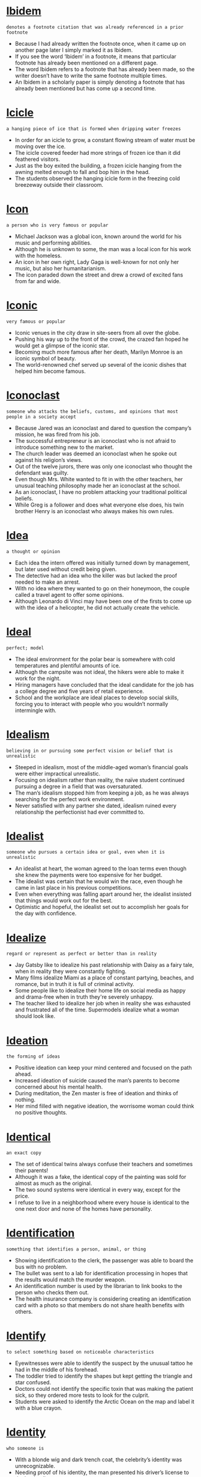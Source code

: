 * [[https://wordsinasentence.com/ibidem-in-a-sentence/][Ibidem]]

  =denotes a footnote citation that was already referenced in a prior footnote=

  - Because I had already written the footnote once, when it came up on another page later I simply marked it as Ibidem.
  - If you see the word ‘Ibidem’ in a footnote, it means that particular footnote has already been mentioned on a different page.
  - The word Ibidem refers to a footnote that has already been made, so the writer doesn’t have to write the same footnote multiple times.
  - An Ibidem in a scholarly paper is simply denoting a footnote that has already been mentioned but has come up a second time.


* [[https://wordsinasentence.com/icicle-in-a-sentence/][Icicle]]

  =a hanging piece of ice that is formed when dripping water freezes=

  - In order for an icicle to grow, a constant flowing stream of water must be moving over the ice.
  - The icicle covered feeder had more strings of frozen ice than it did feathered visitors.
  - Just as the boy exited the building, a frozen icicle hanging from the awning melted enough to fall and bop him in the head.
  - The students observed the hanging icicle form in the freezing cold breezeway outside their classroom.


* [[https://wordsinasentence.com/icon-in-a-sentence/][Icon]]

  =a person who is very famous or popular=

  - Michael Jackson was a global icon, known around the world for his music and performing abilities.
  - Although he is unknown to some, the man was a local icon for his work with the homeless.
  - An icon in her own right, Lady Gaga is well-known for not only her music, but also her humanitarianism.
  - The icon paraded down the street and drew a crowd of excited fans from far and wide.


* [[https://wordsinasentence.com/iconic-in-a-sentence/][Iconic]]

  =very famous or popular=

  - Iconic venues in the city draw in site-seers from all over the globe.
  - Pushing his way up to the front of the crowd, the crazed fan hoped he would get a glimpse of the iconic star.
  - Becoming much more famous after her death, Marilyn Monroe is an iconic symbol of beauty.
  - The world-renowned chef served up several of the iconic dishes that helped him become famous.


* [[https://wordsinasentence.com/iconoclast-in-a-sentence/][Iconoclast]]

  =someone who attacks the beliefs, customs, and opinions that most people in a society accept=

  - Because Jared was an iconoclast and dared to question the company’s mission, he was fired from his job. 
  - The successful entrepreneur is an iconoclast who is not afraid to introduce something new to the market.
  - The church leader was deemed an iconoclast when he spoke out against his religion’s views.
  - Out of the twelve jurors, there was only one iconoclast who thought the defendant was guilty.
  - Even though Mrs. White wanted to fit in with the other teachers, her unusual teaching philosophy made her an iconoclast at the school.
  - As an iconoclast, I have no problem attacking your traditional political beliefs.
  - While Greg is a follower and does what everyone else does, his twin brother Henry is an iconoclast who always makes his own rules.


* [[https://wordsinasentence.com/idea-in-a-sentence/][Idea]]

  =a thought or opinion=

  - Each idea the intern offered was initially turned down by management, but later used without credit being given.
  - The detective had an idea who the killer was but lacked the proof needed to make an arrest.
  - With no idea where they wanted to go on their honeymoon, the couple called a travel agent to offer some opinions.
  - Although Leonardo di Vinci may have been one of the firsts to come up with the idea of a helicopter, he did not actually create the vehicle.


* [[https://wordsinasentence.com/ideal-in-a-sentence/][Ideal]]

  =perfect; model=

  - The ideal environment for the polar bear is somewhere with cold temperatures and plentiful amounts of ice.
  - Although the campsite was not ideal, the hikers were able to make it work for the night.
  - Hiring managers have concluded that the ideal candidate for the job has a college degree and five years of retail experience.
  - School and the workplace are ideal places to develop social skills, forcing you to interact with people who you wouldn’t normally intermingle with.


* [[https://wordsinasentence.com/idealism-in-a-sentence/][Idealism]]

  =believing in or pursuing some perfect vision or belief that is unrealistic=

  - Steeped in idealism, most of the middle-aged woman’s financial goals were either impractical unrealistic.
  - Focusing on idealism rather than reality, the naïve student continued pursuing a degree in a field that was oversaturated.
  - The man’s idealism stopped him from keeping a job, as he was always searching for the perfect work environment.
  - Never satisfied with any partner she dated, idealism ruined every relationship the perfectionist had ever committed to.


* [[https://wordsinasentence.com/idealist-in-a-sentence/][Idealist]]

  =someone who pursues a certain idea or goal, even when it is unrealistic=

  - An idealist at heart, the woman agreed to the loan terms even though she knew the payments were too expensive for her budget.
  - The idealist was certain that he would win the race, even though he came in last place in his previous competitions.
  - Even when everything was falling apart around her, the idealist insisted that things would work out for the best.
  - Optimistic and hopeful, the idealist set out to accomplish her goals for the day with confidence.


* [[https://wordsinasentence.com/idealize-in-a-sentence/][Idealize]]

  =regard or represent as perfect or better than in reality=

  - Jay Gatsby like to idealize his past relationship with Daisy as a fairy tale, when in reality they were constantly fighting.
  - Many films idealize Miami as a place of constant partying, beaches, and romance, but in truth it is full of criminal activity.
  - Some people like to idealize their home life on social media as happy and drama-free when in truth they're severely unhappy.
  - The teacher liked to idealize her job when in reality she was exhausted and frustrated all of the time. Supermodels idealize what a woman should look like.


* [[https://wordsinasentence.com/ideation-in-a-sentence/][Ideation]]

  =the forming of ideas=

  - Positive ideation can keep your mind centered and focused on the path ahead.
  - Increased ideation of suicide caused the man’s parents to become concerned about his mental health.
  - During meditation, the Zen master is free of ideation and thinks of nothing.
  - Her mind filled with negative ideation, the worrisome woman could think no positive thoughts.


* [[https://wordsinasentence.com/identical-in-a-sentence/][Identical]]

  =an exact copy=

  - The set of identical twins always confuse their teachers and sometimes their parents!
  - Although it was a fake, the identical copy of the painting was sold for almost as much as the original.
  - The two sound systems were identical in every way, except for the price.
  - I refuse to live in a neighborhood where every house is identical to the one next door and none of the homes have personality.


* [[https://wordsinasentence.com/identification-in-a-sentence/][Identification]]

  =something that identifies a person, animal, or thing=

  - Showing identification to the clerk, the passenger was able to board the bus with no problem.
  - The bullet was sent to a lab for identification processing in hopes that the results would match the murder weapon.
  - An identification number is used by the librarian to link books to the person who checks them out.
  - The health insurance company is considering creating an identification card with a photo so that members do not share health benefits with others.


* [[https://wordsinasentence.com/identify-in-a-sentence/][Identify]]

  =to select something based on noticeable characteristics=

  - Eyewitnesses were able to identify the suspect by the unusual tattoo he had in the middle of his forehead.
  - The toddler tried to identify the shapes but kept getting the triangle and star confused.
  - Doctors could not identify the specific toxin that was making the patient sick, so they ordered more tests to look for the culprit.
  - Students were asked to identify the Arctic Ocean on the map and label it with a blue crayon.


* [[https://wordsinasentence.com/identity-in-a-sentence/][Identity]]

  =who someone is=

  - With a blonde wig and dark trench coat, the celebrity’s identity was unrecognizable.
  - Needing proof of his identity, the man presented his driver’s license to the bank teller.
  - The identity theft ring made millions impersonating others and buying things in their names.
  - After the plane crash, the pilot’s identity was kept private until his family could be notified.


* [[https://wordsinasentence.com/ideogram-in-a-sentence/][Ideogram]]

  =a written symbol that represents an idea or object=

  - An ideogram with a cigarette and an X over it was placed on the door, warning patrons that no smoking was allowed in the building.
  - Interestingly, a no pets allowed ideogram or sign is needed since customers keep bringing their pets into the restaurant.
  - Each ideogram in the science lab serves as graphic reminder of the rules that students must follow.
  - Designing an illustrative ideogram for the entrance, the business owner hoped to let customers know that he accepts VISA.


* [[https://wordsinasentence.com/ideology-in-a-sentence/][Ideology]]

  =principles or beliefs associated with a group or person=

  - When Jeff’s governmental ideology changed, he decided to start his own  political party.
  - My elderly neighbor still has the racist ideology that was prominent during his teen years.
  - If you do not agree with our religious order’s ideology, you will be excommunicated from the group.
  - The politician attempts to spread his racially prejudiced ideology during his town hall meetings.


* [[https://wordsinasentence.com/idiocy-in-a-sentence/][Idiocy]]

  =stupidity=

  - The intellectual community is appalled by the idiocy of those who do not acknowledge scientific research.
  - Idiocy reigns among the ignorant religious leaders who use their faith as an excuse for hatred.
  - Voters struck down the ridiculous proposal which was rejected for its idiocy.
  - Refusing to engage in the idiocy, the manager ended the absurd argument and left the office.


* [[https://wordsinasentence.com/idiom-in-a-sentence/][Idiom]]

  =a phrase or sentence that contains a meaning that is different than its individual words=

  - Even though the Japanese student knew every vocabulary word in the idiom, he failed to know what the expression meant.
  - “It’s raining cats and dogs,” stated the grandfather to his confused granddaughter, “is an idiom that means it is raining hard.”
  - Ms. Phillips had to explain the idiom mentioned in the story since her young students had never heard the saying even though they knew the words in the story.
  - Since she knew the meaning of the idiom, Sally was the only student in class to be able to fully analyze the poem because it would be pointless to look up each word in the dictionary.


* [[https://wordsinasentence.com/idiomatic-in-a-sentence/][Idiomatic]]

  =a phrase that is specific to a particular language or time period=

  - My grandmother loves idiomatic phrases like the pot calling the kettle black.
  - The idiomatic expression was lost in translation from Spanish to English.
  - English employs many idiomatic expressions that are not understood by immigrants just learning the language.
  - Because the silent movie was in French, several of the idiomatic jokes did not make sense when captioned.


* [[https://wordsinasentence.com/idiosyncrasy-in-a-sentence/][Idiosyncrasy]]

  =an odd habit or peculiar behavior; behavior or way of thought specific to an individual=

  - Her worst idiosyncrasy involved repeating back every word that was said to her.
  - While my father had many peculiar habits, his biggest idiosyncrasy was collecting his own toenail clippings.
  - Your idiosyncrasy of always wearing a red hat makes you look ridiculous
  - Frustrated by his wife’s idiosyncrasy of following him around town, Jerry filed for divorce two months after his wedding.
  - Because of his idiosyncrasy to oranges, Franklin got a small rash every time he drank orange juice. 
  - Marsha’s anxiety about her idiosyncrasy caused her to spend most of her time alone.
  - Although they are identical twins, Pam and Allison both have an idiosyncrasy which allows you to tell them apart.


* [[https://wordsinasentence.com/idiot-in-a-sentence/][Idiot]]

  =a stupid person=

  - The senseless idiot was able to solve the math problem one plus one.
  - After answering the simple question incorrectly, everyone in the audience thought the contestant to be an idiot.
  - Like an idiot, the silly dog chased his tail around for hours.
  - The opinionated idiot liked to voice his claims but never had any proof to back them up.


* [[https://wordsinasentence.com/idle-in-a-sentence/][Idle]]

  =not in use; inactive=

  - Since the taxi driver has not had any fares in a while, his car has been idle. 
  - The restaurant’s oven has been idle since the storm knocked out the power. 
  - On Saturdays, my daughter is idle and stays in bed for most of the day.
  - The overweight cat is idle and rarely leaves his pillow. 


* [[https://wordsinasentence.com/idleness-in-a-sentence/][Idleness]]

  =inactivity; laziness=

  - The lazy sheep herder’s idleness caused him to fall asleep in the field while a wolf lurked nearby.
  - My workaholic father constantly complained about my idleness and encouraged me to get a summer job.
  - The machine’s frequent idleness made it highly inefficient.
  - Spending her day on the beach in idleness, the vacationer refused to be active or do anything other than rest.


* [[https://wordsinasentence.com/idly-in-a-sentence/][Idly]]

  =inactively; lazily=

  - The lazy boy stood idly by as the rest of his siblings helped unload the groceries from the car.
  - People were shocked that the fireman sat idly by and watched the house go up in flames without offering assistance.
  - I spent my day idly watching reruns and never got any important housework finished.
  - Idly twiddling his thumbs, the bored contractor sat on his truck bed waiting the others to show up.


* [[https://wordsinasentence.com/idol-in-a-sentence/][Idol]]

  =hero=

  - Ruby Bridges is an idol for young school girls around the world who admire her courage and bravery.
  - Although he is not my idol, my sister worships Bruno Mars and worships his music.
  - Growing up without an idol to look up to, it was important for the professional athlete to be a hero for children in the neighborhood once he was grown.
  - Martin Luther King Jr. is an idol to those who admire the morally just.


* [[https://wordsinasentence.com/idolatry-in-a-sentence/][Idolatry]]

  =extreme devotion to something or someone who is not a god=

  - It is sad how many people exhibit idolatry towards celebrities. 
  - According to the scripture, God punished the greedy man for his idolatry to precious metals. 
  - The miser’s idolatry centered on the gold coins he kept hidden from his family.
  - Whenever the dictator ventured out in public, he insisted upon idolatry from his people.


* [[https://wordsinasentence.com/idolize-in-a-sentence/][Idolize]]

  =to adore, admire, or love greatly=

  - The teen had begun to idolize the pop singer and had posters of them plastering her bedroom walls.
  - The star athlete realized that many young people had begun to idolize him for his abilities.
  - My mother didn’t allow us to idolize things, so we were constantly giving belongings to charity.
  - The young girl wasn’t sure why people had to idolize her sister for her beauty when she was just as pretty.


* [[https://wordsinasentence.com/idyllic-in-a-sentence/][Idyllic]]

  =happy, peaceful, picturescue=

  - The tiny town by the sea is an idyllic place for the young couple to raise their twin daughters.
  - From my cabin balcony, I have an idyllic view of the ocean.
  - The island was an idyllic vacation spot before the tourists came and filled the area with waste.
  - If you are interested in going to an idyllic city that is filled with romance, then you must go to Paris at least once.
  - To his relief, Peter was able to find an idyllic location overlooking the park for his new café.
  - When Miriam saw the amount of work she would have to do to earn her high salary, she realized the position was far from the idyllic dream she had pictured.
  - James’ idyllic vacation at the beach came to an end when he was robbed at gunpoint.


* [[https://wordsinasentence.com/igneous-in-a-sentence/][Igneous]]

  =solidified from lava or magma=

  - After the volcano erupted and lava covered the ground, many igneous rocks were created.
  - Igneous rocks such as basalt are the after product of a volcanic eruption.
  - Although all igneous rocks originally stem from volcanic lava, many morph into other types of rocks overtime.
  - Some igneous rocks are formed from magma that cools and solidifies within the crust of the earth.


* [[https://wordsinasentence.com/ignite-in-a-sentence/][Ignite]]

  =to arouse or give energy to a situation=

  - The march in Selma was just what Dr. Martin Luther King needed to ignite others around the nation.
  - Issues like abortion and gay marriage always seem to ignite emotional responses from people on both sides of the coin.
  - Rodney King’s assault caused a chain reaction that would ignite protests against the police throughout the nation.
  - Nothing could ignite the group of protesters like injustice committed against one of their own.


* [[https://wordsinasentence.com/ignition-in-a-sentence/][Ignition]]

  =the action of setting something on fire=

  - Firefighters suspected arson but could not located an ignition source.
  - The purpose of sulfur included in gunpowder is to decrease the ignition temperature.
  - To take place, ignition needs heat, fuel, and oxygen.
  - Ignition occurred after gasoline was added to a smoldering pile of limbs in the woods.


* [[https://wordsinasentence.com/ignoble-in-a-sentence/][Ignoble]]

  =not deserving respect; not honorable=

  - Because Frank has a habit of not showing up on time, he has an ignoble reputation as someone who is not very responsible. 
  - The serial killer was buried in an ignoble grave in the back of the cemetery.
  - As punishment for vandalizing one of the school bathrooms, George received the ignoble task of cleaning all the bathrooms for one week. 
  - Frank was a greedy man who had only ignoble motives when he helped the young heiress. 
  - During his speech, the district attorney promised to rid the city of ignoble police officers guilty of abusing their power. 
  - The ignoble accountant was convicted of stealing money from his firm.
  - Since the criminal showed no remorse for his ignoble deeds, the judge sentenced him to life in prison.


* [[https://wordsinasentence.com/ignominious-meaning-in-a-sentence/][Ignominious]]

  =very embarrassing; shameful or disgraceful=

  - When the boxer got knocked out in the first round, everyone knew it was the beginning of an ignominious defeat for him.
  - Since Charles struck out at bat three times, he is credited as the reason our baseball team suffered such an ignominious loss in the state playoffs.
  - Because he divorced his wife and later married her sister, Henry has an ignominious reputation among the townspeople.
  - While our computer teacher was not arrested for stealing school property, she still made an ignominious departure from the building after being interviewed by the police.  
  - The basketball player’s downfall was caused by his ignominious steroid use.
  - Once upon a time, unwed pregnant women were frowned upon and viewed as ignominious members of society.
  - After being excommunicated from the church, the priest made an ignominious exit from the building.


* [[https://wordsinasentence.com/ignominy-in-a-sentence/][Ignominy]]

  =public shame or disgrace=

  - After being confronted about the theft, the official left the room in ignominy.
  - Our team has to face the ignominy of a long losing streak. 
  - Because he was given a dishonorable discharge from the military, Carl had no choice but to return home in ignominy. 
  - Once upon a time, if you were an unwed mother, you were viewed as a source of ignominy. 
  - The incriminating pictures brought ignominy to the celebrity. 
  - I cannot believe ignominy caused the man to take his own life!  
  - Caleb’s many extra-marital affairs brought ignominy to his wife. 


* [[https://wordsinasentence.com/ignoramus-in-a-sentence/][Ignoramus]]

  =someone who is completely uninformed=

  - The reporter proved he was an ignoramus when he gave out false information during the broadcast.
  - Although the applicant claimed to be an experienced programmer, it was obvious he was an ignoramus who could not code at all. 
  - Everyone knows the company president’s son is an ignoramus who will probably destroy the business once his father retires.
  - When our tour guide turned out to be an ignoramus who knew nothing about the city, we asked the company for a refund.  


* [[https://wordsinasentence.com/ignorance-in-a-sentence/][Ignorance]]

  =lack of knowledge; unawareness=

  - The woman’s ignorance regarding Hispanic culture led her to assume that everyone who speaks Spanish is Mexican.
  - Ignorance was a factor in the company’s mistake as they didn’t realize the product was faulty when shipping it.
  - The man’s ignorance of all things political caused him to appear foolish when he tried to talk politics.
  - Although he pleaded ignorance to the police officer, the speeding driver could not convince him that he was unaware of the legal limit.


* [[https://wordsinasentence.com/ignorant-in-a-sentence/][Ignorant]]

  =lacking knowledge; uninformed=

  - My little sister was ignorant of the rules of the playground and pushed and shoved all of the other children.
  - It was hard to hate the ignorant man since he truly didn’t know any better.
  - The staff was surprised that a scholarly judge would be so ignorant of the proper use of English.
  - It seems the young mother is ignorant to the harm that smoking would do to her newborn baby.


* [[https://wordsinasentence.com/ignore-in-a-sentence/][Ignore]]

  =refusing to acknowledge someone or something=

  - My husband’s ability to ignore the television while sleeping is amazing to a light sleeper like myself.
  - The manufacturer had to admit fault when the number of complaints from angry customers became too many to ignore.
  - When I could no longer ignore my blaring alarm clock, I drug myself out of the bed.
  - The very private woman tried desperately to ignore any questions from her nosy neighbor.


* [[https://wordsinasentence.com/ilk-in-a-sentence/][Ilk]]

  =a type of individual who is similar to others in a certain category=

  - Only famous entertainers, athletes, and people of this ilk are allowed inside the VIP club area.
  - Because I do not earn a huge salary like pro football players, rappers, and others of their ilk, I do not live in a mansion. 
  - The hurricane caused flooding, property damage, and problems of that ilk in our beachside town.
  - When Betsy encounters spiders, roaches, and creatures of this ilk, she usually screams.


* [[https://wordsinasentence.com/ill-will-in-a-sentence/][Ill will]]

  =wishing someone harm=

  - Despite the fact that William cheated on her, Briana wished him no ill will.
  - The Capulets harbored serious ill will towards their mortal enemies, the Montagues.
  - The bully claimed she meant no ill will by spreading rumors about her former best friend, but everyone knew the truth.
  - Guy Fawkes felt such ill will against the British government that he attempted to blow up the Parliment building.


* [[https://wordsinasentence.com/ill-advised-in-a-sentence/][Ill-Advised]]

  =inadvisable, foolish, or unwise=

  - I think you would be ill-advised to go sky diving without a parachute, but if you don’t believe me I won’t have a chance to say I told you so.
  - You would be ill-advised to wrestle a bear, but apparently some men have made the attempt and emerged victorious.
  - The police say it is ill-advised to rob a bank, especially if you value your life or your freedom.
  - If you do not want to go to jail, committing a crime would be ill-advised regardless of your motivations.


* [[https://wordsinasentence.com/illegality-in-a-sentence/][Illegality]]

  =an act that is prohibited by law=

  - One illegality that we are all familiar with is murder, but some people seem to forget that littering and loitering are crimes as well.
  - Stealing is just one illegality in a list of many that our country has, but unlike some crimes it may only result in a fine the first time.
  - If you commit an illegality in our country, you had best be prepared to pay the price in either fines or jail time.
  - You do not have to suffer any consequence for an illegality if you are not caught by the police, but very few people escape the arms of justice for long.


* [[https://wordsinasentence.com/illegible-in-a-sentence/][Illegible]]

  =not clear enough to be read or understood=

  - The cashier refused to cash my check because she could not understand the check writer’s illegible signature.
  - Since professors often find fancy writing fonts to be illegible, they generally ask their students to use an easy to read typeface.
  - The police officer could not decipher the intoxicated man’s illegible signature when he booked him into jail. 
  - After my essay fell into the muddy puddle, it was illegible because of the blurred ink.


* [[https://wordsinasentence.com/illegitimate-in-a-sentence/][Illegitimate]]

  =not authentic, genuine, official, or recognized as the real deal=

  - Deckson is considered an illegitimate son because he was born out of wedlock and not from the same father as the man his mother is married to.
  - If a king has a son with someone other than his wife, that son is illegitimate and cannot take the throne if his father passes.
  - The signature that the child was illegitimate, as it was obviously just their amateur attempt at a forgery, made more obvious by the use of a crayon.
  - An illegitimate business makes its money through illegal means, such as selling drugs or weapons to people without certifications or medical need.


* [[https://wordsinasentence.com/illicit-in-a-sentence/][Illicit]]

  =going against what is considered to be normal=

  - I dumped my boyfriend because of his illicit drug habit.
  - When the church elders found out about the minister’s illicit affair, they asked him to resign from his position.
  - The greedy company president did not hesitate to engage in illicit practices to increase the size of his annual bonus. 
  - In the prison, inmates are prohibited from having illicit items such as drugs, alcohol, and weapons.


* [[https://wordsinasentence.com/illiterate-in-a-sentence/][Illiterate]]

  =incapable of writing and reading=

  - The illiterate man could not complete the job application.
  - As a teacher I deal with illiterate high school students who can barely write complete sentences.
  - The football coach ignored the fact his star player was illiterate and had never read anything other than a picture book.
  - Before slavery was abolished, most slaves were illiterate and could only sign their names with an X.


* [[https://wordsinasentence.com/illness-in-a-sentence/][Illness]]

  =a disease or sickness of the body=

  - After coming down with a strange illness, the sick girl could no longer walk or talk.
  - Illness was rampant in the poor country, with many of the people dying from disease.
  - The child ran a fever with her illness and could not go to school.
  - Since there is no cure for the woman’s illness, the doctors sent her home to die in peace.


* [[https://wordsinasentence.com/illogical-in-a-sentence/][Illogical]]

  =lacking sense or sound reasoning; contrary to logic=

  - An argument cannot be won with illogical reasoning.
  - The professor was getting tired of listening to so many illogical arguments.
  - The supposed “pattern” was completely illogical, showing no clear direction.
  - It is illogical to claim a trend based on one result.
  - Angered by his defeat, the man starting shouting illogical insults at his opponent.
  - Children are going to be illogical at times, but a good parent will correct them.
  - His argument was not only unrelated to the matter at hand, it was also illogical.


* [[https://wordsinasentence.com/illogical-in-a-sentence-2/][Illogical]]

  =lacking sense or clear reasoning=

  - It is illogical to believe that someone could tell your future since there is little scientific proof that psychics are real.
  - Nate’s positivity seemed illogical given the fact that everything was falling down around him.
  - With so much poverty in world, paying NFL players million dollar salaries seem illogical.
  - It is illogical to spend a lot of time worrying about things that aren’t valid or you have no power to change.


* [[https://wordsinasentence.com/illuminate-in-a-sentence/][Illuminate]]

  =to bring attention to or shine light upon=

  - Hopefully the justice department’s investigation will illuminate the police corruption in the small town.
  - If the light bulb is too dim to illuminate the room, it should be replaced. 
  - The spotlight will illuminate the entertainer so everyone in the audience can see him.
  - In the written response, you should illuminate passages from the story that highlight the lead character’s personal flaws.


* [[https://wordsinasentence.com/illusion-in-a-sentence/][Illusion]]

  =something that appears to look like something, but it actually is not=

  - The mirrored walls in the fun house created an optical illusion which made it difficult to walk afterwards.
  - When looking at the illusion on the page, I saw both a woman’s head and a cat in the design.
  - Most art work in the gallery was a type of an illusion so that it would require the viewers to analyze and figure out what the artist was trying to express.
  - After stepping down the stairs, the bifocals created an illusion so that it looked like the step was closer than it really was.


* [[https://wordsinasentence.com/illusive-in-a-sentence/][Illusive]]

  =based on an illusion or something that isn’t real=

  - The pond the hiker saw in the distance was only an illusive mirage and not a real source of water.
  - Because of his high fever, the delusional boy saw illusive images that weren’t based in reality.
  - The woman’s illusive hopes of becoming a singer were far-fetched since she had no talent.
  - With illusive act, the magician was able to trick the audience into seeing things that weren’t real.


* [[https://wordsinasentence.com/illusory-in-a-sentence/][Illusory]]

  =founded on something that is not genuine=

  - Linda started an illusory friendship with her rival as part of her plan to destroy the girl’s reputation.
  - Because Sam is a crooked car dealer, he is known to make illusory claims about faulty cars on his lot. 
  - All too late the investors realized they had given their money to a conman who had been full of illusory promises. 
  - While my husband believes he is the king of our home, his power is illusory because I rule the castle. 


* [[https://wordsinasentence.com/illustrate-in-a-sentence/][Illustrate]]

  =provide with pictures=

  - Once the preschool book was written, the artist was hired to carefully illustrate the book with a picture on every page.
  - Three mischievous teens decided to illustrate graffiti on the wall with both large colorful pictures and big block words.
  - My grandmother enjoyed receiving my cards when I would illustrate the outside of it with colorful flowers and hand drawn landscape scenes.
  - Due to extreme boredom in math class, I figured I would illustrate my entire notebook with scenes from my weekend.


* [[https://wordsinasentence.com/illustrious-in-a-sentence/][Illustrious]]

  =respectable because of one’s accomplishments=

  - The leader of the country will recognize the illustrious scientist in a private ceremony. 
  - As a member of an illustrious family of doctors, John is considered to be one of the city’s most eligible bachelors. 
  - The Hollywood cemetery is filled with the remains of some of the entertainment world’s most illustrious celebrities.
  - Because Sarah has never made a grade lower than an A, her teachers voted her the most illustrious member of the senior class. 
  - A number of illustrious football players have played for the prestigious university.
  - Looking back at William’s illustrious achievements, it is not surprising he became one of our country’s presidents.
  - The illustrious young man earned a perfect score on the college entrance exam.


* [[https://wordsinasentence.com/imagery-in-a-sentence/][Imagery]]

  =images of objects or people or words that convey these visuals in creative works=

  - The church refused the donated portrait because of the satanic imagery it contained.
  - Because some of the paintings in the exhibit contain imagery inappropriate for children, all guests must be twenty-one years or older.
  - All of the painter’s paintings contain pastoral imagery because of his rural upbringing.
  - Since the writer uses a great deal of sexual imagery in his stories, his books have been banned from most Christian bookstores.


* [[https://wordsinasentence.com/imaginable-in-a-sentence/][Imaginable]]

  =feasible, possible, or able to be conceivably thought=

  - In the past, such a thing as spaceflight would not have been imaginable, but yet here we are, having visited the Moon.
  - All sorts of nonsense is imaginable, from trolls to aliens and little green goblins that live in dark caves.
  - For now a weapon like the Death Star is only imaginable, but as a mad scientist I pledge myself to the invention of such a superweapon.
  - It is difficult to comprehend what is not imaginable, as it is impossible to know anything about what we cannot imagine.


* [[https://wordsinasentence.com/imaginary-in-a-sentence/][Imaginary]]

  =existing only in the imagination; make-believe=

  - My family makes fun of me since I always had an imaginary friend when I was younger instead of befriending my classmates.
  - Before talking to his boss for a raise, the employee had an imaginary discussion in the mirror pretending his reflection was his boss.
  - Since Caroline didn’t want to go to school, she provided her mother with an imaginary illness which did not trick her mother.
  - The mime pretended he was in an imaginary box that was getting smaller and smaller by moving his hands around in the air.


* [[https://wordsinasentence.com/imagination-in-a-sentence/][Imagination]]

  =the creative ability to form images, ideas, and sensations in the mind=

  - The creative writing teacher expected her students to use their imagination when writing their poems so that it would showcase their artistic talent.
  - When we watch a play at our son’s school, we must use our imagination in regard to the layout and background of the story’s setting due to a limited budget.
  - Due to her quick imagination, Elizabeth could quickly tell a story using elaborate details, unusual characters and interesting events.
  - “That idea of you getting twice the amount of money for your allowance,” said my mom, “must have been your imagination since that will never happen.”


* [[https://wordsinasentence.com/imaginative-in-a-sentence/][Imaginative]]

  =containing original and interesting ideas=

  - Every applicant knew that the new job of instructional designer would require an imaginative mind in order to create such motivating lessons for middle schoolers.
  - Thomas Academy prided itself in providing an imaginative but rigorous learning experience so that the students would be interested and academically-challenged with the curriculum.
  - She thought of every imaginative idea possible in order to get her mother to allow her to go to the dance including the explanation of aliens might kidnap her if she didn’t get to go.
  - “Let your imaginative juices flow when writing your short story,” said Ms. Profit, “because I want them to be an ingenious piece of work.”


* [[https://wordsinasentence.com/imagine-in-a-sentence/][Imagine]]

  =to visualize or see a picture of something in one’s mind=

  - When I’m sad, I close my eyes and imagine happier times to lift my spirits.
  - Emma couldn’t imagine a life without her husband, even though they were having hard times.
  - The engineer could imagine the machine being built, but struggled to put his visualizations on to paper.
  - Who would imagine that a tsunami would wipe out the whole city within a matter of minutes?


* [[https://wordsinasentence.com/imbalance-in-a-sentence/][Imbalance]]

  =something that is out of proportion or off center=

  - An extreme vitamin imbalance gave the runner such high iron that her liver shut down.
  - There must have been an imbalance of bleach and color in the hair dye because what should have been blonde hair turned out to be a rusty orange.
  - An imbalance of political power often results in unrest, protests, and a rise in violence.
  - There was a marked gender imbalance at the law school with 32% female and 68% male students.


* [[https://wordsinasentence.com/imbalance-in-a-sentence-2/][Imbalance]]

  =lack of balance or being out of proportion=

  - An imbalance of the number of men and women in Alaska makes it extremely difficult for a man to find a wife.
  - The woman’s hormonal imbalance caused her to be sad on minute and happy the next.
  - Because of an imbalance in power, the king wasn’t able to make as many decisions as the queen.
  - An imbalance of supply and demand made it easy to get a swim suit for a cheap price during December.


* [[https://wordsinasentence.com/imbecile-in-a-sentence/][Imbecile]]

  =a word used to describe a person who behaves in a stupid or foolish manner=

  - The teacher was reprimanded for referring to one of her students as an imbecile because he constantly asked silly questions.
  - Because Carol’s husband is an imbecile, he is always doing stupid things like forgetting to feed their children.
  - Why does Jim behave like an imbecile when he has such a high IQ?
  - When Alan gets drunk, he starts to act like an imbecile. 


* [[https://wordsinasentence.com/imbibe-in-a-sentence/][Imbibe]]

  =to drink (used frequently of alcoholic beverages)=

  - Best practice dictates that anyone who intends to imbibe alcoholic beverages should make sure to have dependable transportation to get home. 
  - Despite being unable to imbibe cocktails with her friends, Mariel probably had the most fun at the wedding reception.
  - Every morning, I like to delay the start of the work day, go outside on the terrace, and imbibe large quantities of sunshine and fresh air. 
  - If I imbibe too much soda, I find that I am troubled with extreme bouts of hiccupping.
  - A well-planned garden ensures that all plants are located where they can have maximum opportunities to imbibe water, nutrients, and sunshine.
  - Parents who allow their underage children to imbibe will be prosecuted In the event of alcohol-related accidents.
  - Since you already have a DUI offense on your record, can you really afford to imbibe more than one beer tonight?


* [[https://wordsinasentence.com/imbroglio-in-a-sentence/][Imbroglio]]

  =a confusing situation=

  - Will the treaty end this imbroglio that has kept the two countries at war for over sixty years? 
  - The hostages found themselves in an imbroglio when the two kidnappers began to fight. 
  - How can we end this imbroglio caused by the resort double booking our cabin?
  - In the senior dormitory, the resident assistant is currently dealing with an imbroglio between two students who both claim the other is stealing her shower shoes.
  - The romantic imbroglio began when the parents met Sarah and assumed she was their dead son’s fiancée. 
  - Hopefully the mediator can finally bring an end to the imbroglio that has delayed the couples’ divorce for five years.
  - Perhaps the professor’s explanation will allow me to make sense of this scientific imbroglio. 


* [[https://wordsinasentence.com/imbue-in-a-sentence/][Imbue]]

  =to cause to be strongly influenced by a quality or emotion=

  - After the terrorist bombings, the government placed several of the country’s flags at the site of the ruins to imbue patriotism.
  - The purpose of singing the school song is to imbue school spirit among the students and faculty.
  - When cinnamon is added to the sweet potato batter, it will imbue the pie with a hint of spice. 
  - The addition of red paint will imbue the painting’s background with an impression of rage that symbolizes the artist’s feelings about government control.
  - In the movie, the wizard will imbue two wayward travellers with the courage and love they need to pursue happy lives.
  - Painting the room yellow will imbue the area with a warm and inviting air. 
  - Before the final exam, the teacher gave her students an encouraging talk to imbue them with confidence.


* [[https://wordsinasentence.com/imitate-in-a-sentence/][Imitate]]

  =to copy or simulate the function of something else=

  - Young children will often attempt to imitate their parents, which is why you shouldn’t do anything you wouldn’t want your child to do while they’re watching.
  - Many insects imitate more deadly animals in order to scare away predators, such as moths with wing markings reminiscent of owls.
  - When a TV show has great success in public media, many other producers try to imitate it with a similar product to cash in.
  - There are many musicians that have tried to imitate the unique sound of artists in the past, though they usually add their own twist as well.


* [[https://wordsinasentence.com/imitation/][Imitation]]

  =a copy or fake version of a genuine article or object=

  - Even though it’s an imitation, the copy of the painting sold for almost as much as the original.
  - Imitation lures were used to catch fish who mistook the bait for real insects.
  - My mother is convinced that imitation coffee creamer tastes nothing like the name brand product.
  - Because it is an imitation, the knock-off purse is priced considerably cheaper than the real bag.


* [[https://wordsinasentence.com/immaculate-in-a-sentence/][Immaculate]]

  =without any blemish or imperfection=

  - Since I am having guests over for dinner, my house must be cleaned until it is immaculate.
  - The gardener works seven days a week to keep my lawn immaculate.
  - When Ginger took her bridal pictures, she looked immaculate in her wedding gown.
  - The soldier was reprimanded for ruining his immaculate uniform.
  - With everyone’s help, we were able to pick up all the trash and make the park immaculate.
  - Since the hotel room was far from immaculate, I called the front desk and asked for a new room.
  - After the tub was scrubbed for hours, it finally looked immaculate.


* [[https://wordsinasentence.com/immaterial-in-a-sentence/][Immaterial]]

  =not relevant=

  - The judge told the jury to disregard the testimony because it was immaterial to the trial.
  - If the pictures are immaterial to the case, the prosecutor will not be allowed to introduce them.  
  - Once John realized money was immaterial to happiness he was able to find joy within himself.
  - Because physical appearances are immaterial to me, I judge people on their personalities.


* [[https://wordsinasentence.com/immature-in-a-sentence/][Immature]]

  =not fully developed to adulthood=

  - A human is immature for many years, having to go through nearly two decades of development before becoming an adult.
  - While I was out fishing, I managed to catch an immature catfish, but I released it back into the water since it was just a baby.
  - An insect is only immature for a very short time, as baby insects often become full grown adults in just a few weeks or less.
  - Even though I am a teenager, I am still physical immature because my body is not done growing just yet.


* [[https://wordsinasentence.com/immediate-in-a-sentence/][Immediate]]

  =without delay; instant=

  - When code blue was announced on the intercom of the hospital, everyone noticed the immediate attention of every nurse was revealed as they ran for the door.
  - After vomiting and running a high temperature, the mother made an immediate appointment with her son’s pediatrician so that her son’s sickness would not get any worse.
  - Human resources realized that the job for receptionist would require an immediate start date since the former receptionist quit her job without notice.
  - When the girl stopped breathing in class, an immediate action was needed by someone in the classroom to perform CPR in order to save her life.


* [[https://wordsinasentence.com/immense-in-a-sentence/][Immense]]

  =of a gigantic size=

  - The museum was so immense it took us two days to make our way through it.
  - Compared to the tiny rock, the boulder was immense.
  - The scope of the project is so immense it will take us years to complete the task.
  - As the small wrestler looked at his immense competitor, he knew he was not going to win the match.


* [[https://wordsinasentence.com/immensity-in-a-sentence/][Immensity]]

  =great size=

  - While hiking on a month-long mountainous trip, Davy felt the immensity of the wilderness.
  - After Bill stole his friend’s money, he recognized the immensity of the problem when his friend couldn’t buy food for his family.
  - The geography teacher wanted to show the immensity of Asia by having his students draw the continent in comparison to the other continents.
  - The immensity of the fire’s damage left the homeowners without a home, money, or their possessions.


* [[https://wordsinasentence.com/immerse-in-a-sentence/][Immerse]]

  =to become deeply involved in something=

  - To keep her mind off her divorce, Jill will immerse herself in work.
  - The actor is a perfectionist who tries to immerse himself into all the characters he plays.
  - As part of her sociology thesis, Helen will immerse herself in Japanese culture by living in Japan for six months.
  - Heather will immerse herself in her job to prove she deserves a promotion. 


* [[https://wordsinasentence.com/immersive-in-a-sentence/][Immersive]]

  =surrounding a person in a way that makes them feel completely involved in the moment or process=

  - Many English programs adopt an immersive approach that requires the learner to be completely surrounded with people speaking the new language.
  - The game company’s immersive system allows the player to feel like they are really riding in a spacecraft.
  - Firefighters take part in a hands-on immersive training course that puts them in the middle of the action.
  - An immersive museum experience allows dinosaur exhibit visitors to take part in the activities in a direct way.


* [[https://wordsinasentence.com/immigrant-in-a-sentence/][Immigrant]]

  =a person who comes to a country from another country in order to permanently settle there=

  - Since my grandfather was an immigrant from Sweden, he brought his Swedish culture and traditions to the United States with him.
  - I always knew my background in foreign language would help with understanding the French when I became an immigrant in France.
  - During the early 1900s, an immigrant entering into New York City was mostly likely from Ireland or Germany due to the Irish famine or the German revolution.
  - When I realized that Jorge was an immigrant and was going to live in the United States forever, I decided that I must make more arrangements in the house since he wasn’t going to be a mere visitor.


* [[https://wordsinasentence.com/immigrate-in-a-sentence/][Immigrate]]

  =to leave one country to permanently stay in another country=

  - Sari would like to immigrate to the United States and find a better life than the one she has in Syria. 
  - As an immigration lawyer, Jan has helped many people permanently relocate in our country.
  - Tomas will sneak across the border if he is not allowed to legally immigrate. 
  - To escape religious persecution, Hector plans to immigrate to Canada. 


* [[https://wordsinasentence.com/imminent-in-a-sentence/][Imminent]]

  =likely to occur at any moment=

  - When the Secret Service arrived, everyone knew the president’s arrival was imminent.
  - The hurricane is imminent and has homeowners rushing to board up their windows.
  - Despite what the scientist said, the volcano eruption is not imminent so do not be concerned!
  - Some people thought it was funny when the media predicted the imminent death of the drug-addicted celebrity.
  - Because the swat team just arrived on the scene, it is likely a confrontation between the robbers and the police is imminent.
  -  Without some type of government funding, the closing of the school is imminent.
  - Even though Sarah had been bit by a snake, she was not in imminent danger because the snake was not poisonous.


* [[https://wordsinasentence.com/immoderate-in-a-sentence/][Immoderate]]

  =excessive=

  - An immoderate amount of compliments was dished out towards the employer so that it seemed like the employee was simply trying to get a raise instead of speaking honestly.
  - Ever since Frederick went to the casino in Las Vegas, he began an immoderate gambling hobby and can always be seen there.
  - Everyone felt sorry for Kevin since his wife’s immoderate shopping bills always exceeded the amount of money he made.
  - My mother and I usually have a compulsion to go eat at restaurants which results in immoderate spending on food that we could have saved.


* [[https://wordsinasentence.com/immodest-in-a-sentence/][Immodest]]

  =lacking modesty and decency=

  - Her immodest nature of thinking everyone was beneath her created an unfriendly atmosphere for her.
  - At our grandparent’s anniversary party, some of the teenagers were dancing in an immodest way that embarrassed all of the adults there.
  - The immodest dress on Sarah was quickly noticed by the teachers at the 8th grade dance, and she could only return after she wore something more suitable.
  - Due to his irate nature, the defendant made his statement to the judge in an immodest way so the judge kicked him out of court.


* [[https://wordsinasentence.com/immolation-in-a-sentence/][Immolation]]

  =the act of killing or sacrificing somebody=

  - Eating nothing but candy is a sure path towards immolation of your health.
  - His lack of care for his fish led to their eventual immolation.
  - His family had an intervention, warning him that he was on the path to self-immolation.
  - With no family or friends left alive, he wished for self-immolation.
  - His depression drove the man to self-immolation.
  - Printing of fiat currency is a certain way for a state to head towards self-immolation.
  - For a mother, there is no greater immolation than letting go of your child.


* [[https://wordsinasentence.com/immoral-in-a-sentence/][Immoral]]

  =morally wrong=

  - Today it is considered immoral to murder someone, but during the ancient times murder was common.
  - John’s immoral behavior during his teenage years made it almost impossible for him to secure a good job in his adult years.
  - Immoral acts and behaviors seemed to occur most at night.
  - It was indecent and immoral for the young teenagers to rob the vulnerable old lady crossing the street.


* [[https://wordsinasentence.com/immorality-in-a-sentence/][Immorality]]

  =state or quality of being immoral or evil=

  - Several students at the school were suspended due to the immorality of their conduct when they pushed and made fun of a special needs student.
  - During war it seems like immorality is rampant since a lot of the soldiers would kill even innocent civilians who had done nothing wrong.
  - The immorality of the crime was evident to the jurors when the torturous killing of the family was shown and the defendant was given a life sentence.
  - Even though the immorality of the theft by stealing candy from the child was wrong, it was not illegal and the boy could not be punished.


* [[https://wordsinasentence.com/immortal-in-a-sentence/][Immortal]]

  =one who is not susceptible to death=

  - Angels are immortal beings, incapable of death.
  - Walmart thinks that it is immortal, destined to exist forever.
  - Because our souls are immortal, they will live on for eternity.
  - The immortal words of the Gettysburg Address will live on forever.


* [[https://wordsinasentence.com/immovable-in-a-sentence/][Immovable]]

  =unable to be moved=

  - The bumbling robbers became quickly aware that the ATM machine was securely fixed to an immovable wall so that it could not be taken.
  - After loading the box with a large amount of heavy bricks, I soon realized that the immovable box would have to remain on the floor where it was filled.
  - My immovable joints were caused by the excessive exercise I had been doing, and I would only be able to freely walk after loosening them up.
  - When the small child saw a stranger coming towards her, the immovable child stared in shock at the approaching man.


* [[https://wordsinasentence.com/immune-in-a-sentence/][Immune]]

  =exempt or protected from something unpleasant=

  - Since I have been a teacher, I have not been sick one day due to being immune from most childhood sicknesses after countless exposure.
  - The vaccination will make me immune to small pox.
  - Making good grades and having great behavior did not necessarily make the students immune from the school problems.
  - Winning the first part of the contest allowed the contestant to become immune from disqualification for the second part of the contest.


* [[https://wordsinasentence.com/immunity-in-a-sentence/][Immunity]]

  =freedom from punishment or prosecution=

  - Since the accomplice lied on the stand, he is not eligible for immunity and may serve time in jail.
  - The prosecutor may offer you immunity for your crimes if you provide information that helps the police locate the real killer.
  - Because the conspirator participated in a robbery that killed several people, he will not be offered immunity against prosecution.
  - The criminal’s wife said she would only testify if she was granted immunity from legal action.


* [[https://wordsinasentence.com/immunization-in-a-sentence/][Immunization]]

  =the process of protecting a person against an illness, typically by vaccine=

  - After receiving my shots, I knew my immunization records would be up-to-date which would allow me to register for school.
  - The nurse administered the first set of immunization shots which meant that I would not get tuberculosis or measles.
  - Many children lived during an immunization period due to the outbreak of contagious diseases.
  - Immunization activity grew when polio caused children to have trouble walking and would have to endure painful treatments.


* [[https://wordsinasentence.com/immunize-in-a-sentence/][Immunize]]

  =to make something immune or invulnerable to something else=

  - We use vaccination to immunize the human body, making it highly resistant to certain contagions like the flu.
  - If you want to immunize your home to the worst sicknesses, you should make sure you clean it regularly with a powerful disinfectant.
  - To immunize your body from chicken pox, you must ironically first get chicken pox, as only then will you be immune to it afterwards.
  - My mother wanted to immunize me against the flu going around, so we went to the clinic for a vaccine.


* [[https://wordsinasentence.com/immunoglobulin-in-a-sentence/][Immunoglobulin]]

  =any of the glycoproteins in blood serum that respond to invasion by foreign antigens and that protect the host by removing pathogens=

  - An immunoglobulin was detected in the man’s body that seemed to fight off his disease before it spread.
  - After the scientist analyzed the immunoglobulin under his microscope, he realized that it was such a vital part of one’s plasma.
  - When the doctor conducted a blood test on his patients, he realized that none of them had plasma that was producing immunoglobulin in order to attack any disease.
  - Surgery would be necessary for the patient due to the lack of immunoglobulin produced in his immune system to battle the germs.


* [[https://wordsinasentence.com/immure-in-a-sentence/][Immure]]

  =to lock up behind walls=

  - Caught robbing a bank, Jason knew the police would immure him in a jail cell for an extended period of time.
  - The asylum would immure my daughter in a barred cell until she proved she was safe to herself and others.
  - To stop my nephew from using drugs, I had to immure him in his bedroom so that he could not escape and could be rehabilitated at home.
  - During World War II, my grandfather would become immure by the Japanese in a prisoner-of-war camp and would not be released for 3 ½ years.


* [[https://wordsinasentence.com/immutable-in-a-sentence/][Immutable]]

  =unable to be changed=

  - Although I tried to get the bank president to change his mind about giving me the loan, I finally realized his decision was immutable.
  - Jake’s feelings about his teenage daughter spending the night with her boyfriend were immutable.
  - When two people get married, it is with the assumption that their feelings for each other are immutable and will never alter.
  - Because we can vote for change in our country, there are no laws that are immutable. 
  - Since my feelings are immutable, I am certain they will not change.
  - As memories can fade over time, they are not considered to be immutable.
  - Even after forty years of marriage, my love for my husband has remained immutable.  


* [[https://wordsinasentence.com/imp-in-a-sentence/][Imp]]

  =a badly behaved child=

  - As the new teacher walked into the classroom, she realized the boy in front would be an imp not just the class clown.
  - The laughing 5-year old imp skipped down the sidewalk kicking the walls and tripping people who walked by him.
  - Known as the imp at the daycare center, he was always getting poor reports for his behavior at the strict center.
  - When the squirrely imp wrestled in his seat at the movie theater, his mother realized that she should have gotten him a bouncy house to play in.


* [[https://wordsinasentence.com/impact-in-a-sentence/][Impact]]

  =have a strong effect on someone or something=

  - Rising pollution and increased burning of fossil fuels has had a huge impact on global warming.
  - Her boyfriend’s abusive comments had a powerful impact on her self esteem and she became severely depressed.
  - Stephen Hawking’s theories on black holes have had a profound impact on how we understand outer space.
  - Michael Jackson made a revolutionary impact on the music industry by illustrating how well R&B, funk, pop, and dance music work together.


* [[https://wordsinasentence.com/impair-in-a-sentence/][Impair]]

  =damage or weaken something=

  - Alcohol can greatly impair your judgement.
  - Certain drugs will impair your depth perception, making it unsafe to drive.
  - Smoking cigarettes will impair your overall level of health.
  - A bad diet can impair your ability to perform athletically.
  - Most sunglasses will slightly impair your depth perception, throwing off your ability to judge distances.
  - Fear can impair your ability to react properly in an emergency.
  - Those new pills did nothing but impair his ability to think clearly.


* [[https://wordsinasentence.com/impairment-in-a-sentence/][Impairment]]

  =an injury or damage=

  - Following his car accident, the man suffered an impairment in which he could only walk with the help of a crutch.
  - Since Beverly has a hearing impairment, a hearing device must be allowed so she would be able to listen to the teacher.
  - After contracting a life-altering illness as a toddler, it left Helen Keller with an impairment in vision, hearing and speech.
  - When the soldier realized his legs were amputated from the attack, his mobility impairment would cause him not to walk again.


* [[https://wordsinasentence.com/impale-in-a-sentence/][Impale]]

  =to pierce with something sharp=

  - During the horror movie, the knife would impale the girl through the heart killing her instantly.
  - When I donated blood, the nurse was so rough and impatient that she seemed to impale the needle in my arm with great force.
  - As the car crashed through the picket fence, one of the pickets would impale the driver in the chest resulting in extreme blood loss.
  - Using a bow and arrow, the Native Americans would impale the buffalo with an arrow through the head so the animal would die quickly.


* [[https://wordsinasentence.com/impalpable-in-a-sentence/][Impalpable]]

  =not capable of being physically touched=

  - While you can view the signs of love, you can’t touch love because it’s impalpable.
  - The overpowering fragrance was impalpable, but it still managed to tickle my throat and make me cough.
  - When I was a kid, I had an impalpable friend whom no one else could see.
  - My heartbeat is not impalpable because I can feel it.


* [[https://wordsinasentence.com/impart-in-a-sentence/][Impart]]

  =to distribute a portion of something=

  - A teacher’s job is to impart knowledge to her students.
  - By adding garlic to the spaghetti, the cook hopes to impart flavor to the dish.
  - Please sit down because the news I am about to impart to you is not pleasant. 
  - Before the current president leaves his position, he will impart many important facts to his successor. 
  - The stain will impart a beautiful brown color to the unfinished wood.
  - With a few dashes of cumin and cinnamon, the baker will impart mouthwatering flavors to the pie. 
  - The genie will impart three wishes to the one who brings him forth from the bottle.


* [[https://wordsinasentence.com/impartial-in-a-sentence/][Impartial]]

  =to not offer influence to any side=

  - Since the judge is related to the defendant, it is not possible for him to be impartial during the trial.
  - The impartial moderator managed the debate and did not show favoritism to either politician.
  - Was the city council being impartial when it decided to build the sewage plant in the poor neighborhood?
  - When the contestant did not advance to the next round of the competition, she accused the judges of not being impartial. 
  - There is no way Allison can be an impartial critic when her daughter is performing in the talent show.
  - As a party hostess, Jill must act impartial towards her guests and not show a preference for any one person.
  - The impartial ruling decided neither of the parties was at fault for the accident.


* [[https://wordsinasentence.com/impassable-in-a-sentence/][Impassable]]

  =impossible to travel along=

  - Without having shoulders on the highway, the stalled car made it impassable for any traffic to go through to the next town.
  - A blockage in the man’s arteries made the impassable blood to clot which resulted in a heart attack.
  - Several cars would swerve in front of the drunk driver making it impassable to get around those cars so that he would not cause an accident.
  - When the bullies block the hallway, the victim found it impassable and knew he would have to confront them now.


* [[https://wordsinasentence.com/impasse-in-a-sentence/][Impasse]]

  =a situation that prevents advancement=

  - Yesterday, the two parties did not make any progress on the contract terms because they had reached an impasse.
  - Because of the impasse between workers and management, the factory has been closed for two weeks.
  - The jury ended in an impasse when the members could not break a tie vote on the defendant’s guilt.
  - Since the snow has covered the mountain and the lake has frozen over, we have reached an impasse and must sleep in our car until the weather becomes warmer.
  - The kidnapper refused to talk to the hostage negotiator during the impasse.
  - Since neither the husband nor the wife is willing to make a compromise, the divorce hearing is at an impasse.
  - Even if it takes all night, we must work through the financial impasse that is preventing our teachers from returning to their classrooms.


* [[https://wordsinasentence.com/impassioned-in-a-sentence/][Impassioned]]

  =overflowing with strong emotion=

  - The widow’s impassioned speech brought the members of congress to their feet.
  - At the trial's end, the defense attorney made an impassioned plea for mercy for his client.
  - The woman’s impassioned letter persuaded the president to pardon her dying husband.
  - As the first Miss Universe from her country, the beauty queen gave an impassioned speech about her love for her nation and the world.


* [[https://wordsinasentence.com/impassive-in-a-sentence/][Impassive]]

  =having, or revealing, no emotion; expressionless=

  - Even though it was very exciting, Jon delivered the news in an impassive voice in the hope that everyone would stay calm.
  - It’s so difficult to remain impassive when you’re faced with a life or death situation.
  - The impassive report given by the officer was an extreme understatement of the horror of the accident.
  - Although robots are well-known for being completely impassive, there are many popular movies and TV shows that depict them as adorable creatures that actually do have feelings.
  - As the foreman of the jury delivered the verdict, the defendant kept his expression completely impassive so that no one could tell what he was feeling inside.
  - She tried to be friendly with the newcomer, but she found his impassive stare more than a little disturbing and excused herself  to join her friends. 
  - As the guests gathered in the parlor to meet their host, the impassive housekeeper ignored their clamoring questions as she passed among them with a tray of refreshments.


* [[https://wordsinasentence.com/impatient-in-a-sentence/][Impatient]]

  =restless or irritated under delay or opposition=

  - After waiting for half an hour in line, the impatient customer stormed out of the store and called the manager to complain.
  - Redness formed on the employee’s face as he became impatient waiting for her overdue check from his boss.
  - When the handyman said he would start working Saturday on the floors, the homeowner grew impatient as the hours ticked away with no sign of the handyman.
  - When the girl yanked the boy’s hair, his impatient nature caused him to punch her in the face instead of walking away from the incident.


* [[https://wordsinasentence.com/impavid-in-a-sentence/][Impavid]]

  =extreme courage or bravery=

  - Mongols were impavid warriors who rode into dangerous battles without a thought of death.
  - Impavid vacationers dare to swim with sharks without any form of protection.
  - Only the impavid would choose to jump from an airplane without a parachute for fun.
  - The student wished she was impavid, but truthfully, she was scared of everything from talking to her classmates to giving a presentation.


* [[https://wordsinasentence.com/impeach-in-a-sentence/][Impeach]]

  =to charge a public official with a crime=

  - Without sufficient evidence, you cannot hope to impeach a public official.
  - After discovering that her employee was stealing, she went on to formally impeach the man.
  - Believing that he had exaggerated his qualifications, the students look to impeach their professor.
  - Before you go to impeach someone, make sure you have the evidence ready to show.
  - He looked to impeach his boss on suspicion of embezzlement.
  - If you want to impeach someone, you need to follow proper legal procedure.
  - His suspicious behavior made it easy to impeach him.


* [[https://wordsinasentence.com/impeccable-in-a-sentence/][Impeccable]]

  =perfect in every way=

  - With your impeccable English skills, writing essays should be a cinch.
  - Your impeccable work ethic and great attention to detail are reasons enough for hiring you.
  - Impeccable at playing the violin at home as a child, Charles would grow up to orchestrate musicals.
  - My best friend and I arrived at the same exact time—now that is impeccable timing!
  - 'Impeccable' is not a human quality as everyone makes mistakes.
  - Without a scratch, this car is in impeccable condition!
  - If you have been pulled over for speeding, then your driving record is not impeccable.


* [[https://wordsinasentence.com/impecunious-in-a-sentence/][Impecunious]]

  =lacking money; penniless=

  - Since Janice grew up in an impecunious household, she knew a great deal about surviving on very little.
  - Impecunious students commonly find themselves in debt after overindulging in the use of credit cards. 
  - Although Tom and Janice are an impecunious couple who earn very little, they always manage to take a short vacation during the summer.
  - Plans are being developed to help the impecunious people in the city who are without housing.
  - Even though the singer earned millions of dollars during her heyday, she was impecunious and homeless when she died.
  - Although Vincent died an impecunious artist without a penny to his name, his paintings are now highly valued by art collectors.
  - The impecunious immigrant came to America to earn money to send home to his starving family.


* [[https://wordsinasentence.com/impede-in-a-sentence/][Impede]]

  =to interfere with or slow the progress of=

  - If you do not eat while you are sick, the lack of nutrients will impede your recovery. 
  - The purpose of the barrier is to impede entry into the museum to prevent overcrowding at the exhibits.
  - Because I do not want to impede your efforts on this project, I will step away and let someone else handle this difficult task.
  - The new beverage laws are designed to impede the actions of people who drive under the influence of alcohol.
  - If we plan the event indoors, the rain will not be able to impede our activities.
  - Wearing heavy ankle weights will impede your progress as you swim across the ocean.
  - While economic sanctions may impede trade between the two countries, they will not force either of the nations to do business within our borders.


* [[https://wordsinasentence.com/impediment-in-a-sentence/][Impediment]]

  =something that interferes with a person’s ability to complete a task=

  - My broken wrist is the impediment preventing me from finishing my new novel.
  - When Sarah learned Hank’s impediment to their marriage was his current marriage, she immediately ended their relationship.
  - The impediment that interferes with Gerald’s goal of running a successful diner is the lack of good employees.
  - In most romantic movies, there is always some sort of impediment that temporarily stops the guy from getting his dream girl.


* [[https://wordsinasentence.com/impedimenta-in-a-sentence/][Impedimenta]]

  =oversized gear that makes it awkward to carry=

  - While boarding the small airplane, I held up the line of people going to their seats as I tried to shove my impedimenta for my skiing trip into the small overhead bin.
  - As I bumbled down the hallway to the locker room carrying my impedimenta to join my new hockey team, I knew I did not make a good first impression.
  - The football managers of the local high school team were quickly dragging the impedimenta for the upcoming game down the school hallway toward the bus.
  - Several divas were having their assistants stumble to the makeshift dressing rooms with their impedimenta of dresses, makeup, curling irons and other hair accessories.


* [[https://wordsinasentence.com/impel-in-a-sentence/][Impel]]

  =to drive an individual to perform in a certain way=

  - The manufacturer hopes its commercial will impel us to purchase its new product.
  - Unfortunately, there is nothing we can do to impel Frank to go to rehab.
  - A mother’s maternal instinct will impel her to give her life for her child.
  - Even though Peter is not feeling well, his hunger will soon impel him to drive to the grocery store.
  - Everyone wanted to know what would impel the minister to kill his five children.
  - If the weather becomes stormy, it will impel us to move our picnic indoors.
  - On Halloween, children will try to impel strangers into giving them treats.


* [[https://wordsinasentence.com/impending-in-a-sentence/][Impending]]

  =going to occur; coming=

  - When I refused to pay the fake fortuneteller, she warned me of impending doom in my future.
  - Sheila hoped Frank’s impending question was not a marriage proposal because she was not in love with him.
  - Because Jim suffers from anxiety, he frequently has fears of impending disaster.
  - The emergency alert instructed everyone to prepare for the impending tornado.


* [[https://wordsinasentence.com/impenetrable-in-a-sentence/][Impenetrable]]

  =not capable of being entered=

  - If the castle is truly impenetrable, our enemies will never gain access to the king.
  - Parents will love our company’s impenetrable security system.
  - Since the jungle was impenetrable, we had to find an alternate route to the village.
  - Do you think the train company will be able to clear a path through the impenetrable mountain?


* [[https://wordsinasentence.com/impenitent-in-a-sentence/][Impenitent]]

  =unapologetic; remorseless=

  - Even after being sentenced to life in prison, the impenitent man was not sorry for his crimes. 
  - A smile across her face showed that the impenitent crook did not feel guilty.
  - Although he was really impenitent, the man pretended that he regretted stealing the check.
  - The impenitent criminal felt no shame, but admitted guilt so that he could avoid jail.


* [[https://wordsinasentence.com/imperative-in-a-sentence/][Imperative]]

  =essential=

  - If you’re serious about getting healthy, it’s imperative that you follow a healthy lifestyle, make the right food choices, and exercise regularly.
  - The school district’s new policy makes it imperative for every child to be familiar with the escape routes on school buses.
  - Self-discipline and persistence are two of the imperative qualities to have for anyone who is serious about being successful in life.
  - The publicist commented that the imperative restrictions placed on the press would only make the public view the celebrity as a spoiled brat.
  - I’ll tell you what happened in the committee meeting, but it’s imperative that you handle the information discreetly.
  - If you have a blowout on the highway, it’s imperative that you reduce speed and maintain control without stomping on the brake pedal.
  - Although it’s not imperative to dress up for the occasion, you should wear something neat and tasteful.


* [[https://wordsinasentence.com/imperceptible-in-a-sentence/][Imperceptible]]

  =not perceptible by a sense or by the mind=

  - When I had my headphones over my ears, the noise outside was imperceptible.
  - The shoplifter’s actions were almost imperceptible to the security guard.
  - Without his eyeglasses, Jack found every word on the paper to be imperceptible.
  - The gradual changes in the color of the rug were imperceptible to us.
  - Although the impact of pollution on the planet seems imperceptible, the problem is really quite serious. 
  - The physical differences among a pair of identical siblings are typically imperceptible.
  - Once the plane had been in the air for a while, the sound of the engine became imperceptible.


* [[https://wordsinasentence.com/imperfect-in-a-sentence/][Imperfect]]

  =not perfect=

  - After misrepresenting herself on her resume, it was obvious to the company that she was really an imperfect candidate for the job.
  - Callie knew she would not get the modeling for the new make-up line because her imperfect skin had several acne scars.
  - After the many things went wrong during the bank robbery, Sylvia realized her imperfect plan would land her in prison.
  - Even though Farah’s cheerleading moves were imperfect, she still wanted to try out for the squad because there were 10 spaces to fill.


* [[https://wordsinasentence.com/imperfection-in-a-sentence/][Imperfection]]

  =a defect or flaw=

  - An imperfection in the painting surprisingly made it more valuable to collectors.
  - The vain man’s hatred for imperfection caused him to spend almost all of his time focusing on his appearance.
  - The attractive woman was the only one who saw the freckles on her face as an imperfection.
  - No one else saw the imperfection in the leather, but the shoemaker knew that there was a flaw.


* [[https://wordsinasentence.com/imperial-in-a-sentence/][Imperial]]

  =relating to an empire, emperor, or the concept of imperialism=

  - If a member from an imperial family approaches you, then your response should be to bow before them.
  - During the British imperial period, India suffered greatly at the expense of their treatment.
  - Prince Saul would be the sole imperial member of the family to serve in his country’s military.
  - Imperial procedures include bowing in front of the king as well as addressing him by the appropriate title.


* [[https://wordsinasentence.com/imperialism-in-a-sentence/][Imperialism]]

  =a course of action that involves vigorously expanding a nation’s power over other countries by any means necessary=

  - The country’s inability to embrace imperialism is responsible for its lack of geographical expansion over the years.
  - Under guise of protector, the United States has launched a campaign of imperialism that has enabled it to intrude upon smaller nations.
  - The nation’s imperialism has once again led to a war with a country that refuses to be controlled by outside authorities.
  - Through trade restrictions, the large country’s crusade of imperialism has allowed it to exert great influence over weaker countries.
  - Because the people of the area wanted to be a self-governing state, they fought imperialism for many years.
  - The leader’s strategy of imperialism involves a war to take over the troubled nation.
  - As a result of imperialism, a once prosperous nation has become the puppet of a tyrant.


* [[https://wordsinasentence.com/imperil-in-a-sentence/][Imperil]]

  =to be in danger of something or someone=

  - Although most people do see the threat, littering in the ocean can imperil many different marine life like dolphins due to their ingestion of plastic litter.
  - The quick-spreading wildfires imperil the citizens of Gatlinburg since they are trapped by the fire in their homes.
  - Guns that are kept in an unlocked container imperil the family if guns get into the hands of toddlers.
  - Having a few hot-tempered hostages only seemed to further imperil the already drastic robbery situation with the gun-wielding captors.


* [[https://wordsinasentence.com/imperious-in-a-sentence/][Imperious]]

  =domineering; expecting ones' orders to be followed=

  - The principal is an imperious woman who expects to be obeyed.
  - When Mark got promoted to the rank of captain, he became very imperious.
  - In an imperious tone, the police officer ordered the driver to step out of the car.
  - If my son thinks his imperious ways will be tolerated in my home, then he has a lot to learn!
  - The A-list actress has an imperious air and assumes everyone will heed her every whim.
  - Although I was sick, my imperious supervisor ordered me in to work.
  - Because Amy is an imperious person, she has the tendency to tell everyone what to do.


* [[https://wordsinasentence.com/imperishable-in-a-sentence/][Imperishable]]

  =to last forever or at least for a long time=

  - To survive the Apocalypse, the worried man stockpiled his cellar with an array of imperishable products like dried beans and powdered milk.
  - Hardtack crackers proved to be imperishable as they could still be eaten from anyone even though they were left over from the Civil War.
  - After jumping off the roof of a 4-story building and through a ring of fire, the imperishable cat could defy any death-related situation.
  - In the movie, the young man died but his imperishable soul remained on Earth until the end of time.


* [[https://wordsinasentence.com/impermanence-in-a-sentence/][Impermanence]]

  =the state of being temporary=

  - The impermanence of the new the car’s smell caused the woman to buy air fresheners.
  - His job’s impermanence led the man to seek out new opportunities.
  - Forgetting weather’s impermanence, the man became depressed after several days of rain.
  - The impermanence of life made the woman worry about death and what was yet to come.


* [[https://wordsinasentence.com/impermeable-in-a-sentence/][Impermeable]]

  =not allowing substances to pass through=

  - The impermeable rain coat kept water from ruining the woman’s cashmere sweater.
  - Impermeable materials were used to build a waterproof fort.
  - Impermeable glass was used in the picture frame to keep moisture from the photo.
  - Roof shingles are impermeable and keep precipitation from seeping into buildings.


* [[https://wordsinasentence.com/impermissible-in-a-sentence/][Impermissible]]

  =not allowed=

  - The student knew having her cell phone at school was impermissible but brought it anyway.
  - The evidence may be impermissible, but we will try to use it if we can.
  - Court documents claim that the worker stole thousands of dollars of funds in the form of impermissible benefits she didn’t earn.
  - The hire court ruled the president’s travel ban impermissible and refused to reinforce it.


* [[https://wordsinasentence.com/impersonal-in-a-sentence/][Impersonal]]

  =having no interest in other people and lacking warmth or emotion; cold=

  - Breaking up with me over text was a very impersonal way to end our relationship.
  - Considering I was an employee for 12 years, the letter I received letting me know I was fired was impersonal.
  - My blind date was rather impersonal as he didn’t seem interested in getting to know me.
  - My good friends were very impersonal towards the other guests at my party, only socializing with one another.


* [[https://wordsinasentence.com/impersonally-in-a-sentence/][Impersonally]]

  =remaining neutral and not showing feelings or personality=

  - Cookout invitations were sent out impersonally through a group text.
  - The new staff member was welcomed impersonally through a mass email.
  - A paralegal impersonally greeted the potential client instead of the attorney.
  - The celebrity impersonally thanked his fans with a statement released through his representative.


* [[https://wordsinasentence.com/impersonate-in-a-sentence/][Impersonate]]

  =to deliberately act or appear like someone else=

  - Most people try to impersonate Elvis Presley by wearing a sparkling jumpsuit, dark sunglasses, and jet black hair, in addition to singing one of his songs.
  - Cassie convinced her friend to impersonate her teacher’s voice on the phone in order to fool her parents into believing that they were speaking to Cassie’s teacher about her grades in school.
  - A strange man decided to impersonate a police officer so that he could pull over unsuspecting drivers and rob them since they would believe he was a police officer.
  - Since I could successfully impersonate my boss’s voice over the phone, I decided to call everyone at work and tell them they had the day off as a joke.


* [[https://wordsinasentence.com/impertinent-in-a-sentence/][Impertinent]]

  =behaving without proper respect; rude=

  - Although she thought she was just being funny, her teacher didn’t agree and sent her to the principal’s office for being impertinent.
  - While he never intended his remark to be impertinent, he found that a lot of people had been offended by what he said.
  - Because the young man would only give an impertinent answer to his questions, the attorney decided not to take him on as a client.
  - While Natalie searched frantically for her mysterious present, Ely just watched from the doorway with an impertinent smirk on his face.
  - Although Alexis had been enjoying the young man’s company, his impertinent suggestion prompted her to leave the bar.
  - As the site’s webmaster, it is her job to monitor the online forum for impertinent comments.
  - If Evan didn’t have such an impertinent attitude with waiters, Alyssa wouldn’t have minded going out to dinner with him.


* [[https://wordsinasentence.com/imperturbable-in-a-sentence/][Imperturbable]]

  =not disturbed or excited easily=

  - The imperturbable actress carried on with her performance even when her costar forgot his lines.
  - Surrounded by flames and carrying a small child, the imperturbable fireman kept his cool and found his way out of the burning apartment.
  -  The imperturbable spy refused to give out secret information during his interrogation.
  - During the bomb threat, the teacher was imperturbable and did not let her students know how worried she was.
  - The beauty queen was imperturbable and wore a smile on her face even when members of the press asked about her painful childhood.
  - During the riots, the police unit stood in a straight line and remained imperturbable throughout the protestor taunts.
  - The fact the woman appeared imperturbable about her husband’s murder made the detectives suspicious.


* [[https://wordsinasentence.com/impervious-in-a-sentence/][Impervious]]

  =not allowing something to enter or pass through=

  - Let us hope these thin walls are impervious to the freezing cold tonight!
  - Since the bank installed an impervious safe, it has not been robbed. 
  - The broken window is not impervious to the rain.
  - As evidenced by the recent bombings, not even the nation’s capital is impervious to terrorism. 
  - Does wearing the protective clothing during x-rays make your body impervious to radiation?
  - The chemical treatment makes the fireman’s uniform impervious to flames.
  - When John drinks too much alcohol, he is impervious to logic.


* [[https://wordsinasentence.com/impetuous-in-a-sentence/][Impetuous]]

  =acting without thinking—done impulsively; sudden decision=

  - His impetuous behavior landed him in prison.
  - Because James is only seventeen, he tends to be impetuous at times.
  - Marrying someone you hardly know is an impetuous decision!
  - While I may have been impetuous as a teenager, I have become a patient adult.
  - Even though Warren was rumored to be impetuous, he actually put a great deal of thought into making important decisions.
  - The author describes the heroine as an impetuous young woman who would do anything to become famous.
  - When Constance drank too much, she made impetuous choices which often got her into trouble.


* [[https://wordsinasentence.com/impetus-in-a-sentence/][Impetus]]

  =a force that causes something to be done or to become more active=

  - The high crime rate was the impetus for the hiring of one hundred new police officers in our city.
  - Because the new president was once a military commander, he has a great deal of experience being an impetus for change.
  - The lack of donations is the impetus causing many non-profit agencies to reduce services offered to the public. 
  - While my daughter normally hates to do her chores, her desire to earn extra money for a cellphone has become her impetus to be more helpful around the house.
  - In the film, the leading character’s need to rescue his son is the impetus that drives the movie’s plot.  
  - My doctor’s announcement that I had high blood pressure was the impetus that caused me to join a gym. 
  - After the hurricane, the city managers viewed the devastating damage as an impetus to improve barriers between the ocean and the land.


* [[https://wordsinasentence.com/impiety-in-a-sentence/][Impiety]]

  =lack of respect for God=

  - Speaking with impiety of holy things was a crime in the city-state, but few were ever prosecuted.
  - Admitting his transgression, the man confessed that he once showed impiety in regards to prayer.
  - With an air of impiety, the woman scoffed at the religious texts which she considered fiction.
  - Although he was raised in the church, the impiety of the pastor’s son showed in his use of God’s name in vain.


* [[https://wordsinasentence.com/impinge-in-a-sentence/][Impinge]]

  =to produce an effect, usually an unwanted one=

  - Hopefully the bad weather will move in a different direction and not impinge upon our plans for an outdoor reception.
  - You are free to pursue all the things that make you happy as long as you do not impinge on the freedoms of others during your pursuit.
  - If the forest fire is not put out within a couple of days, it could impinge upon the town of Las Calbos and destroy hundreds of homes.
  - Jack’s excessive gambling has started to impinge upon his ability to pay bills. 


* [[https://wordsinasentence.com/impious-in-a-sentence/][Impious]]

  =lacking reverence or respect, especially towards a god=

  - His lack of protocol in the church caused him to gain a reputation for being impious.
  - Just because you are an atheist does not mean you have to be impious.
  - His impious behavior drew disapproving looks from many of the church leaders.
  - There is a difference between tasteful criticism of the church and downright impious insults.
  - Her impious speech caused her to be shunned by her fellow church members.
  - Their impious attitude towards all organized religion left them with a poor reputation.
  - Disagreeing with someone’s faith does not mean you have to be impious towards them.


* [[https://wordsinasentence.com/impish-in-a-sentence/][Impish]]

  =acting in a childish way like a rascal=

  - As the strict businessman walked down Main Street, he took notice of the group of impish teenagers ahead of him yelling at the passersby.
  - A typical classroom in America always contains certain types of students including an impish class clown throwing a paper wad, a nerdy student reading a book and an athlete bragging about his skills.
  - Only on Halloween in the quiet town of Sayberry, the sweet children turn to impish deviants by throwing eggs onto the front doors of their neighbors.
  - The younger impish brother would always mock his older sister and hide her makeup which would infuriate her but make him laugh.


* [[https://wordsinasentence.com/implacable-in-a-sentence/][Implacable]]

  =not capable of being appeased=

  - The little boy was implacable when his parents left him alone with the babysitter.
  - Even after being offered a free gift card, the angry customer remained implacable. 
  - There was nothing Jason could do to please his implacable ex-wife.
  - Although the lawyer apologized for being late to court, he was still fined by the implacable judge who did not appreciate his tardiness.
  - With implacable determination, the police vowed to find the man who had killed one of their own.
  - Since the homeowner did not want to pay additional taxes, he was implacable in his opposition to the proposed tax increase.
  - Sam was implacable and not willing to accept his former friend’s apology.


* [[https://wordsinasentence.com/implant-sentence/][Implant]]

  =to embed or establish something in a fixed position=

  - When the stubborn child would get upset with his mother for not getting his wish, he would implant his foot firmly on the rug with a scowl on his face.
  - As a busy student with little free time, Sylvia’s way of cramming for an exam would be to implant as much information in her brain right before the test.
  - The teenager did not know what to do but to implant the telephone number into her head since her cell phone had gone missing.
  - Blocking the door with my foot was not going to be enough to keep the intruder out of the room, so I decided to implant the heaviest piece of furniture next to the door.


* [[https://wordsinasentence.com/implausible-in-a-sentence/][Implausible]]

  =unlikely or questionable=

  - The drug manufacturer was fined for making implausible claims about its weight loss products.
  - When Kathy gave her teacher an implausible excuse for not completing her homework, she received a zero for her efforts.
  - The warden found it implausible that a prisoner could have escaped from his secure prison without assistance.
  - Even though I dream of winning the lottery, I know the odds of winning is highly implausible.
  - The movie’s implausible ending shocked everyone who knew the girl and the boy would ride off into the sunset together.
  - After Jack’s wife cheated on him three times, he found it impossible to believe her implausible story about working late.
  - The police dispatcher refused to send a car out to investigate the implausible alien sighting.


* [[https://wordsinasentence.com/implement-in-a-sentence/][Implement]]

  =to put into effect=

  - The computer programmer estimates it will take twenty hours to implement the code changes in the software.
  - Although the company would like to implement the new insurance plans right away, it has to wait until January to change the policies.
  - What steps are necessary for us to implement the school’s new transportation system so we can decrease the amount of time students spend on buses each day?
  - In the film, the con artist calls on several of his friends to help him implement his plan for the ultimate scam.
  - The president’s wife has made a commitment to implement a program to reduce the number of children suffering from obesity.
  - At the hotel where I work, employees have the power to implement suggestions to ensure all guests are satisfied with their visits. 
  - It is going to cost a great deal of money to implement the renovations to the capitol building. 


* [[https://wordsinasentence.com/implicate-in-a-sentence/][Implicate]]

  =to hint a person or object is responsible for something, often an illegal deed=

  - If the evidence is found, it will implicate the person behind the brutal act.
  - The lab results implicate a high amount of cholesterol as the cause of my uncle’s heart problem.
  - When my best friend tried to implicate me in the robbery in order to save herself, I knew we were no longer friends.
  - The police did not arrest the suspect because they had nothing that could implicate him in the crime. 
  - Because Hank knew the knife would implicate him as the killer, he threw the weapon into the lake. 
  - The large pool of blood on the floor seems to implicate a violent altercation took place here.
  - As a loving sister, Karen chose to take responsibility for the broken vase rather than implicate her younger brother. 


* [[https://wordsinasentence.com/implication-in-a-sentence/][Implication]]

  =an idea or belief that is suggested from something else=

  - Cheryl’s hiding of her report card gave me the implication she had failed at least one of her classes. 
  - When I saw the maître d’ staring at my jeans and tee shirt, I knew he was making an implication about my ability to afford a five-star meal.
  - Bill resented the implication he was a drug dealer simply because he carried a large amount of cash in his pockets.
  - When Ann received a gym membership as a gift from her husband, she took it as an implication she needed to lose weight. 


* [[https://wordsinasentence.com/implicit-in-a-sentence/][Implicit]]

  =understood though not clearly or directly stated=

  - Although you never stated I could use your car, your permission was implicit when you handed me your car keys.
  - When Jerry tried to sell a car he did not own, he broke an implicit law that is known by most people but not frequently stated.
  - As a parent, Margie has the implicit right to govern her children as she sees fit as long as she does not cause them harm.
  - The handshake between the two men was their implicit agreement to the terms of the contract. 
  - Once Larry accepted the settlement offer, he understood the implicit part of the agreement that barred him from further discussing the case. 
  - Before the war, plantation owners believed they had the implicit right to sell slaves as their personal property. 
  - The implicit message behind the anti-smoking commercial is that cigarettes cost a great deal more than money.


* [[https://wordsinasentence.com/implode-in-a-sentence/][Implode]]

  =to explode inward=

  - Everyone was shocked to see the loving couple’s relationship implode and end in divorce.
  - It seemed that the angry team would implode, exploding into a million different pieces that would leave us without an NFL squad.
  - Many people though the earth would implode at the end of 1999 and were shocked to wake up the next day.
  - Arguments on the inside caused the black market to implode and crumble.


* [[https://wordsinasentence.com/implored-in-a-sentence/][Implored]]

  =sincerely begged=

  - The little boy implored his kidnapper to let him go. 
  - When Beth could not pay her utility bill in full, she implored the company to allow her to set up a payment plan.
  - Jim refused to take his medicine even after the doctor implored him to do so. 
  - While the president addressed the country, he implored the people to wait for justice to do its work. 
  - The famous actress implored the media to not harass her children when they were out in public.
  - When Helen remarried, she implored her children to be nice to their stepfather.
  - The bus driver implored the students to take their seats.


* [[https://wordsinasentence.com/imply-in-a-sentence/][Imply]]

  =to hint at something without directly stating or presenting=

  - When I said I would never wear a blue dress, I was not trying to imply blue was not a good color choice for you.
  - The decrease in white blood cells seems to imply the antibiotic is working.
  - In elementary school, we would often point at someone and hold our noses to imply the person had a stinky odor. 
  - Kate’s surprise gift of red roses appears to imply she has a secret admirer.


* [[https://wordsinasentence.com/impolite-in-a-sentence/][Impolite]]

  =being rude=

  - Her impolite ways of constantly interrupting me every time I spoke made me want to avoid her at any cost.
  - Arrogant people have a way of making impolite discussions and obscene gestures seem like normal behavior for them.
  - Every conversation I had with the spoiled little girl was so impolite that I refused to communicate with her again until she changed.
  - When the teacher tried to speak to the impolite parent about his son’s behavior in class, the teacher could not withstand the denials, accusations and comments being thrown at her.


* [[https://wordsinasentence.com/impolitely-in-a-sentence/][Impolitely]]

  =doing something rudely or without manners=

  - Lucas impolitely burped at the table during dinner and failed to excuse himself.
  - The little boy impolitely asked the overweight women if she was pregnant.
  - The toddler impolitely refused to share his toys with the other children.
  - Marcus impolitely rejected a dinner invitation by saying he had better things to do than waste his time with such boring people.


* [[https://wordsinasentence.com/impolitic-in-a-sentence/][Impolitic]]

  =foolish=

  - I realized it was an impolitic idea to talk on my cell phone and walk through a curvy path in the woods since I am aware of my clumsiness and no sense of direction.
  - An impolitic decision to text and drive a car at the same time is dangerous because texting could distract you and cause a severe accident.
  - When the deceased’s cousin wore a bright red outfit with a bright hot pink hat to the funeral, the rest of the family didn’t get upset but figured it was just the cousin’s impolitic way of getting attention.
  - It is not only an impolitic action to yell fire in a crowded theater, but it could also get you in trouble since it will could cause injuries.


* [[https://wordsinasentence.com/imponderable-in-a-sentence/][Imponderable]]

  =difficult or impossible to comprehend or evaluate=

  - She wanted to enter the contest but guessing the amount of jelly beans in the barrel was imponderable.
  - I focused on the imponderable math problem for several hours before I realized that it was unsolvable.
  - Imponderable at best, the word problem confused even the gifted students.
  - Asking an imponderable question, the game show host was sure that he had stumped the contestant.


* [[https://wordsinasentence.com/import-in-a-sentence/][Import]]

  =to bring in from a foreign country=

  - Due to the high tariffs placed on goods, the company decided to buy the raw materials in the United States instead of deciding to import them.
  - Most cold countries that have winter weather during the majority of the year must import their food from other parts of the world.
  - Germany’s decision to import cars from the United States saddened the many dealers who were trying to sell German-made cars to the public.
  - Once we were able to import the needed materials from England, our company began to make the clothing in US factories.


* [[https://wordsinasentence.com/importance-in-a-sentence/][Importance]]

  =the value or substance of something=

  - The doctor always stresses to his patients the importance of a healthy diet and lots of exercise.
  - Because of its importance, the secret document is being held in a secure safe.
  - Though it isn’t of much importance money wise, my grandmother’s costume jewelry is priceless to me.
  - The importance of a good education is something that children must learn early on.


* [[https://wordsinasentence.com/importance-in-a-sentence-2/][Importance]]

  =being of great value or worth=

  - The doctor explained the importance of eating healthy meals and getting rest to the sick patient.
  - School isn’t of much importance to the student, so he doesn’t try very hard.
  - The importance of wearing safety gear was understood by all the workers.
  - One piece of trash didn’t seem of much importance, but it was the clue that solved the case.


* [[https://wordsinasentence.com/importunate-in-a-sentence/][Importunate]]

  =demanding in an annoying way=

  - My mother left her husband because he was an importunate man who treated her like an unpaid servant.
  - As soon as you become rich, you can expect to come into contact with many importunate people who will do nothing but demand things of you.
  - The importunate woman must have called the server to her table at least ten times in a ten-minute period.
  - When the importunate salesman came to my door, he refused to take “no” for an answer and even demanded I purchase his goods.
  - If you want a loan from me, you will not ask in such an importunate manner.
  - Since I do not owe my sister any money, I find it strange she is being importunate and ordering me to repay a nonexistent debt.
  - The importunate customer loudly demanded the manager give her a refund for the damaged product she had purchased. 


* [[https://wordsinasentence.com/importune-in-a-sentence/][Importune]]

  =to request (someone) pressingly and persistently for or to do something=

  - Even after I had politely declined and shut the door, I could hear the salesman continuing to importune me to let him demonstrate the expensive vacuum cleaner.
  - Realizing that the boss was in one of his rare good moods, I seized the opportunity to importune him for a raise.
  - Sometimes fundraisers will appeal to your emotions to importune for donations.
  - Most politicians importune voters for money as well as support.
  - Demetri jumped at the opportunity to importune his neighbors to pitch in and build a playground for the children.
  - We will continue to importune City Council to put a stop sign on the corner; hopefully, it will be taken care of before something tragic occurs.
  - Every Christmas, malls are crowded with children who importune Santa for their heart’s desire as they try to convince him that they have been good all year.


* [[https://wordsinasentence.com/impose-in-a-sentence/][Impose]]

  =to apply controls or rules=

  - To maintain order, the prison warden will impose as many rules as necessary to keep the inmates in line.
  - The city is going to impose a recreation tax to pay for new parks.
  - After learning about the landlord’s plans to impose a hefty rent increase, many of the building’s tenants cancelled their leases. 
  - The purpose of the anxiety drug is to impose control over an agitated person's physical and mental responses. 


* [[https://wordsinasentence.com/imposition-in-a-sentence/][Imposition]]

  =an unreasonable and burdening demand or request=

  - Mary’s nature of imposition by always asking her co-workers to do her work caused her to lose her job.
  - Everyone knew it would be an imposition to require all students to have class on Saturday in such short notice.
  - An imposition was created for the dog grooming business when the dog groomers had to stay late because the dog owners were not coming to pick up their dogs.
  - Getting a tetanus shot became an imposition for me since I would have to take time off from work and drive an hour to the doctor’s office.


* [[https://wordsinasentence.com/impossibility-in-a-sentence/][Impossibility]]

  =the condition of something not being able to be done=

  - Elizabeth’s boss was classified as a scrooge by his employees, and Elizabeth saw the impossibility to make the job worthwhile.
  - Making demand after demand, the server at the restaurant realized the impossibility of making the angry customer happy.
  - While failing four of the last five courses on Sarah’s transcript, she became aware of the impossibility of getting her degree by the end of the year.
  - Paralyzed from the neck down, the paraplegic knew the impossibility of walking since there was no treatment for his paralysis.


* [[https://wordsinasentence.com/impossible-in-a-sentence/][Impossible]]

  =not possible; not able to be done or happen=

  - The employees grew angry with their boss for assigning such an impossible task of creating the monthly reports overnight.
  - Even though the home team was down by two points, the star player knew the shot would be impossible to make from his angle.
  - After accidentally throwing away his homework, Ted knew searching the local dump for it was an impossible solution.
  - Once the fire reached the roof of the house, the firemen knew it would have been impossible to save it from being a total loss.


* [[https://wordsinasentence.com/imposter-in-a-sentence/][Imposter]]

  =a person who pretends to be someone else in order to trick and deceive people=

  - The imposter mimicked our dad’s voice to perfection.
  - Bruce is an imposter who deceives others by claiming to be one of their relatives.
  - I ripped off the imposter's mask, exposing him as a fraud.
  - Jane is an imposter who always hides her identity.


* [[https://wordsinasentence.com/imposture-in-a-sentence/][Imposture]]

  =the act of deceiving while using a fake identity=

  - The scam artist’s imposture involved convincing elderly people he could increase their retirement incomes for a small fee.
  - If the heiress has been taken in by John’s imposture, she may be in danger of losing her fortune to a conman.
  - William knew if he did not continue his imposture he would be executed for pretending to be the dictator’s long-lost brother.
  - As soon as the immigration officer saw the fake passport, he knew the traveler was taking part in an imposture. 


* [[https://wordsinasentence.com/impotent-in-a-sentence/][Impotent]]

  =lacking in power, as to act effectively; helpless=

  - When my husband was diagnosed with cancer, I felt impotent because I could not help him with his pain.
  - Everyone knows Kryptonite will make Superman impotent and unable to use his powers.
  - Once marijuana sales become legal in this country, many drug dealers will become impotent and will no longer have power over their customers.
  - The little girl was impotent against the man who pulled her into his van. 
  - Locked in its crate, the dog was impotent to stop the burglar from breaking into the empty house.
  - Mark felt impotent as he watched his wife struggle to give birth to their child.
  - As humans, we cannot stop aging because we are all impotent against time.


* [[https://wordsinasentence.com/impound-in-a-sentence/][Impound]]

  =to remove and keep property by law=

  - After stopping payments on their new car, the bank would impound their car in a secured lot until the couple would pay the overdue amount.
  - It was likely that the court would decide to impound the important documents from the troubled company after a whistleblower declared the company was lying to its stakeholders.
  - Rental furniture companies may have to require a payment plan or impound the furniture in their store until the money is compensated.
  - Fred’s face changed from shock to anger when he received a notice to impound his television set on the basis of a loan repayment.


* [[https://wordsinasentence.com/impoverished-in-a-sentence/][Impoverished]]

  =wiped out financially; poor=

  - The impoverished girl knew she did not have enough money to attend college.
  - When my parents lost their jobs and became impoverished, the bank foreclosed on our home. 
  - The impoverished nation lacks medical resources for its citizens.
  - Isn’t it ironic that such a large number of impoverished people live in one of the wealthiest countries of the world?
  - After the hurricane, the impoverished country was unable to rebuild all of the schools that were destroyed.
  - The billionaire often went about town in rags as though he was an impoverished homeless man.
  - Although Helen is not impoverished, she uses coupons because she likes to save money.


* [[https://wordsinasentence.com/impractical-in-a-sentence/][Impractical]]

  =not reasonable because it is unlikely to happen=

  - Even though his son was very smart, it was impractical for the father to believe his son could learn quantum physics while in kindergarten.
  - Since I had a low D at midterm, an impractical thought entered my mind that I could still make an A by the end of the term even though there was only one small grade left.
  - Chef Wilcox knew the impractical recipe would never win the top prize at the county fair since combining fish and cheese was a stigma in the culinary world.
  - An impractical idea popped into my head that I could dunk a basketball into a regulation basketball goal even though my height is less than five feet tall.


* [[https://wordsinasentence.com/imprecation-in-a-sentence/][Imprecation]]

  =a stated curse that bears a person ill-will=

  - The witch muttered an imprecation at the man who mistreated her.
  - Before the woman was burned at the stake, she uttered an imprecation against her accusers.
  - The woman screamed an imprecation at the police officer who tossed her to the ground.
  - Since I don’t believe in magic, the wizard’s imprecation didn’t scare me.


* [[https://wordsinasentence.com/impregnable-in-a-sentence/][Impregnable]]

  =not able to be defeated or demolished=

  - Despite our squad's best efforts, we could not win the game against the impregnable team.
  - The man hoped his home would be impregnable during the tornado.
  - While other companies seemed to fare poorly during the depression, the oil companies remained impregnable and earned hefty profits.
  - The killer did not think anyone would be able to detect the body beneath the impregnable concrete floor.
  - Whenever the popular celebrity went on errands, an impregnable team of bodyguards accompanied her.
  - The farmer built an impregnable fence to keep his cattle on his land.
  - Although the burglar tried for two hours to open the safe, he could not solve the impregnable code.


* [[https://wordsinasentence.com/impresario-in-a-sentence/][Impresario]]

  =the promoter of an opera or concert company=

  - The famous impresario changed his name to further promote his concert company.
  - Though he had some success as an impresario, the many was tired of promoting operas.
  - As a nightclub impresario, the promoter tried to get as many people to the parties as possible.
  - The composer and impresario spent all of his time promoting his music in the city.


* [[https://wordsinasentence.com/impress-in-a-sentence/][Impress]]

  =make (someone) feel admiration and respect=

  - Oliver thought he could impress his crush with his magic tricks, but she laughed in his face.
  - The determined student spent hundreds of hours volunteering at the local homeless shelter and maintaining a perfect GPA because she wanted to impress Ivy League recruiters.
  - Elizabeth wanted to impress her boyfriend with a perfectly cooked steak for dinner, but accidentally burnt it.
  - The figure skater took a risk on an extremely dangerous stunt to impress the judges.


* [[https://wordsinasentence.com/impression-in-a-sentence/][Impression]]

  =an imitation of a person or thing=

  - Saturday Night Live actors gave a spot-on impression of the presidential candidate.
  - The nature enthusiast’s impression of the monkey seemed to fool the baboons themselves.
  - The hunter’s impression of a duck call brought several out of the clearing.
  - Dressed up in a blue suit, the Elvis impersonator’s impression of the king made everyone laugh.


* [[https://wordsinasentence.com/impressionable-in-a-sentence/][Impressionable]]

  =swayed easily=

  - It was easy for the older boys to convince the impressionable young boy to shoplift.
  - According to research, the terrorist organization seeks out impressionable young minds when recruiting members.
  - Pedophiles are known to look for impressionable children they can easily manipulate.
  - As a marketing executive, Keith knows the importance of targeting impressionable kids.


* [[https://wordsinasentence.com/impressionistic-in-a-sentence/][Impressionistic]]

  =based on subjective reactions=

  - An impressionistic account of an event is told from the subjective perspective of the person giving the account.
  - Many people have an impressionistic view of the world, seeing things in relation to how they make them feel rather than how they truly are.
  - The artist created an impressionistic piece of the landscape, painted with colors and lines related to the way the view made the artist feel.
  - We received an impressionistic account of the battle from the soldier we rescued, though it was too biased to make complete heads or tails of what had happened.


* [[https://wordsinasentence.com/impressive-in-a-sentence/][Impressive]]

  =remarkable and extraordinary=

  - With an impressive outfit, Maria walked into the room and every woman wanted her dress.
  - Since Stacy had an impressive resume with a high level of education from an Ivy League school and years of experience, she quickly got the job. 
  - After the young prodigy performed an impressive ensemble on the piano, the crowd applauded for twenty minutes without stopping.
  - Walking into the impressive mansion, the young family stood in awe and stared at the beautiful furniture and decorations.


* [[https://wordsinasentence.com/impressively-in-a-sentence/][Impressively]]

  =done in a way that brings awe and admiration=

  - The pitcher impressively struck out eighteen batters in a nine-inning game.
  - We were in awe as the circus entertainer impressively balanced plates on her head and walked on stilts.
  - His friends laughed as the boy impressively sang the alphabet backwards.
  - Impressively, the girl was able cinch a 36 ACT score on her first try.


* [[https://wordsinasentence.com/imprimatur-in-a-sentence/][Imprimatur]]

  =to gain legal or written permission to move forward with an activity; particularly in regards to publishing under censorship=

  - During WWII, newspapers had to get an official imprimatur in order to publish specific content.
  - Under Soviet rule, censorship was on the rise and publications had to get approved through an imprimatur to print anything political.
  - In some countries, individuals must apply for an imprimatur from the government to post about controversial subjects on their blog.
  - The court case could not proceed without an imprimatur from the judge.


* [[https://wordsinasentence.com/imprint-in-a-sentence/][Imprint]]

  =to mark or stamp something using pressure=

  - Wedding planners were able to imprint the address on all of the invitations.
  - The horse tried to run when the hot branding iron began to imprint into its hide.
  - Without a way to imprint the logo on the bags, the team began to brainstorm other marketing ideas.
  - The worker’s job was to imprint the company emblem onto the back of all pottery.


* [[https://wordsinasentence.com/imprison-in-a-sentence/][Imprison]]

  =to confine or to hold someone in an actual prison=

  - With advances in DNA testing, it is becoming harder to imprison the wrong person for some crimes.
  - Do not imprison yourself by closing your mind to new and different ideas about things you know nothing.
  - Because the male student was a puny dork, bullies would often imprison him in a gym locker.
  - If the government can’t get evidence of other crimes, they can oftentimes try to prosecute and imprison suspected criminals for tax evasion.


* [[https://wordsinasentence.com/imprisonment-in-a-sentence/][Imprisonment]]

  =the act of locking someone into a space such as a prison=

  - The thief’s imprisonment only lasted a few months before he was able to escape.
  - During his imprisonment, the man was not allowed to venture outside the prison walls.
  - The judge gave a sentence of six months imprisonment for the crime.
  - After her imprisonment, the felon has lived a life free of crime.


* [[https://wordsinasentence.com/improbable-in-a-sentence/][Improbable]]

  =not likely to occur or be true=

  - He knew that winning was improbable, but the man still liked to play the lottery.
  - An improbable friendship between the dog and the goat was the talk of the farm.
  - As improbable as it might sound, the woman truly believed that she was destined to be a movie star.
  - Finishing the season with no losses seems improbable at this point.


* [[https://wordsinasentence.com/impromptu-in-a-sentence/][Impromptu]]

  =without preparation=

  - I’m not sure how many people will be able to attend the impromptu party. 
  - Because Jane had an impromptu wedding, she didn’t send out invitations.
  - The singer was more than willing to perform an impromptu song at his friend’s concert.
  - At the site of the deadly crash, residents have created an impromptu shrine using flowers and teddy bears.


* [[https://wordsinasentence.com/improper-in-a-sentence/][Improper]]

  =unfit; indecent=

  - Wearing improper clothing to school caused the freshman to be sent home.
  - An improper greeting caused the woman to question her date’s intentions.
  - The improper friendship between boss and secretary was at the center of office gossip.
  - Improper locker room talk was secretly recorded and reported to the coach.


* [[https://wordsinasentence.com/impropriety-in-a-sentence/][Impropriety]]

  =an inappropriate deed or action=

  - The teacher was arrested for performing a sexual impropriety with a female student.
  - Soon the committee will decide if the politician committed an impropriety when he accepted money from the lobbyist.
  - As the head of the internal affairs unit, John was asked to investigate the police chief for an act of impropriety. 
  - Since Bill was running for president, he had to avoid any instances of impropriety that would place him in a bad light.
  - Sadly, the senator is just the latest public official to be accused of sexual impropriety with an intern.
  - When the judge learned his impropriety had made the news, he decided to resign from the bench.
  - Jim’s parents kicked him out of their house when they learned about his behavioral impropriety.  


* [[https://wordsinasentence.com/improve-in-a-sentence/][Improve]]

  =to make something better=

  - Salt and pepper was added to the potatoes to improve their taste.
  - After a few extra practices, the football coach was sure that the team would improve their ranking.
  - To improve the way the bedroom looked, the decorator added new curtains and rugs.
  - A hearing aid was ordered to help improve the man’s impaired hearing.


* [[https://wordsinasentence.com/improvement-in-a-sentence/][Improvement]]

  =the act of enhancing something=

  - The only improvement I could make to my grade at this point in the semester would be to do the extra credit which would raise my grade from a C to a B.
  - Even with the improvement of the house by painting the house’s interior and exterior, it still took over six months to sell the house.
  - With a face lift and an extreme diet, this improvement would allow the model to gain more work in the industry than before.
  - Tutoring children in order to make an improvement in their writing will truly benefit these children in their English classes in the future.


* [[https://wordsinasentence.com/improvident-in-a-sentence/][Improvident]]

  =not preparing for the financial future; reckless=

  - Jessie handles all of the household financial matters because of his wife’s improvident spending habits.
  - Because Tom was improvident in his younger years, he now lives on a fixed income.
  - The improvident loan officer foolishly approved loans for hundreds of applicants with poor credit histories.
  - As an improvident young woman, Helen never thought about saving for her retirement.
  - My improvident sister often spends her bill money on clothes and shoes.
  - Since your income is so low, it would be improvident of you to purchase a new car right now.
  - John’s improvident decision led him to invest in a business before performing adequate research. 


* [[https://wordsinasentence.com/improvise-in-a-sentence/][Improvise]]

  =to create something as needed=

  - Since I forgot my lines, I tried to improvise the role during the audition.
  - The miners had to improvise a way out of the cave when the walls collapsed.
  - When the teleprompter stopped working, the news anchor had to improvise the last portion of the broadcast.
  - Jane did not have enough eggs for the recipe so she decided to improvise by adding another ingredient.


* [[https://wordsinasentence.com/imprudent-in-a-sentence/][Imprudent]]

  =quick to act without thoughts of the consequences=

  - Phil’s imprudent turn on the highway caused a six-car accident.
  - When Ann booked the wedding chapel before receiving the proposal, everyone laughed at her imprudent decision.
  - Jackson’s imprudent attitude led him to think he could out run the police.
  - If Danielle does not stop being imprudent, she is going to get in serious legal trouble.
  - Patty’s imprudent choice to leave her younger sister home alone led her parents to revoke her driving privileges.
  - Because the wealthy playboy believed his father could get him out of anything, he never worried about his imprudent actions.
  - The company is looking for employees who carefully consider their options instead of acting in an imprudent manner.


* [[https://wordsinasentence.com/impudent-in-a-sentence/][Impudent]]

  =very rude; not showing respect for other people=

  - If the panhandler hadn’t been so impudent, I might have given him a couple of bucks.
  - Even though Mary needed a new vacuum cleaner, the impudent attitude of the sales clerk made her decide to leave the store.
  - Matt is an impudent scoundrel who doesn’t seem to respect rules or people.
  - He never admitted that he had eaten the leftover pizza, but I could tell from his impudent smirk that he was the guilty party.
  - In spite of the incessant stream of impudent questions, Mrs. Brown managed to hold on to her composure and finish the lesson on sex education.
  - The impudent court jester was able to get away with insulting the royal family when anyone else would have lost their head.
  - His story was a lot of impudent nonsense, but at least it was entertaining.


* [[https://wordsinasentence.com/impugn-in-a-sentence/][Impugn]]

  =to attack as false or questionable=

  - The mayor leaked news of the arrest to the media to impugn his opponent’s character.
  - How dare you impugn the integrity of our local councilman simply because of a Twitter rumor!
  - When the prosecutor tried to impugn the defendant’s character, the defense lawyer jumped to his feet and made an objection.
  - Everyone was shocked when the student tried to impugn his lab teacher’s findings.
  - Although I had my ticket in my hand, the annoying attendant tried to impugn my entrance into the theater.
  - The confident politician felt no need to impugn the motives of his election challengers.
  - Since my daughter has not passed a single math test this year, I strongly impugn her teacher’s instructional skills.


* [[https://wordsinasentence.com/impulse-in-a-sentence/][Impulse]]

  =an urge to do something=

  - I could not resist the impulse to slap my ex-husband when he bought a new smartphone instead of paying me child support. 
  - When Richard saw his daughter walk across the graduation stage, he had to fight the impulse to scream her name.
  - People with anger management issues find it hard to resist the impulse to act out when they are angry.
  - Because Sally has been able to control her impulse to shop, she has collected a nice retirement fund. 


* [[https://wordsinasentence.com/impulsion-in-a-sentence/][Impulsion]]

  =the act of wishing to fulfill an urge to do something=

  - As her friend was spitting in her face, Carol’s impulsion was to slap her friend across her face in retaliation but decided not to.
  - After being told about her mother’s death, the daughter had to fight every impulsion to cry in order to stay strong for her sisters.
  - We had every impulsion to help the orphans once we saw the horrible conditions they lived in and lack of food they had to eat.
  - Since the final exam was worth half her grade, the girl would give in to her impulsion and cheat on the test even though she knew it was wrong.


* [[https://wordsinasentence.com/impulsive-in-a-sentence/][Impulsive]]

  =tending to make decisions without thinking=

  - The impulsive woman regretted getting into the stranger’s car.
  - Because children tend to be impulsive, their guardians make decisions for them until they come of legal age.
  - Amy acts in an impulsive manner when she does not take the medicine that helps her concentrate.
  - When John is angry, he often makes impulsive decisions and later regrets his choices.


* [[https://wordsinasentence.com/impunity-in-a-sentence/][Impunity]]

  =free from punishment; exempt from the consequences=

  - In exchange for her testimony, the accomplice received impunity from prosecution.
  - Despite the heinous nature of the crimes they committed, the old men received impunity from the court because of their ages.
  - Often, foreign ambassadors feel they can do whatever they want because of the impunity afforded to them by visiting governments.
  - I am appalled by the fact the man who killed his girlfriend was allowed to walk away with impunity!
  - Because the internet is basically a lawless civilization, many people commit crimes online with impunity.
  - If you are religious, you probably believe God will withdraw impunity in the end and punish all the wicked in their final days.
  - International groups such as the United Nations work hard to make sure political leaders do not receive impunity for horrible acts.


* [[https://wordsinasentence.com/impure-in-a-sentence/][Impure]]

  =contaminated, polluted or not clean=

  - Once the hamburger meat fell on the floor of the restaurant, it became impure and could not be served to the customer.
  - Even a simple hair falling into a glass of water could make it impure since the water no longer had just water in it.
  - When the badly behaving student strutted into the perfect serious class, it resulted in an impure group of students that now encouraged his taunts.
  - Frequently, the salad dressing bins would become impure at the Hometown Cooking Restaurant since drops of honey mustard would spill into the ranch dressing bin.


* [[https://wordsinasentence.com/impurity-in-a-sentence/][Impurity]]

  =something that is unclean or has the ability to contaminate something else=

  - Only one impurity could be found in the otherwise flawless gym.
  - The thought of an impurity being found in the water worried the overly cautious woman.
  - An impurity in the gold did not seem to decrease its value.
  - Impurity in the tub of water required the process to be restarted.


* [[https://wordsinasentence.com/impute-in-a-sentence/][Impute]]

  =to lay the responsibility or blame on someone else=

  - It was wrong of me to impute you for the failure of the dinner party when I was the one who did not properly plan the event.
  - Although Jake cannot impute anyone else for the robbery, he will not admit to committing the crime himself.
  - On Monday, Ellen will impute her failure to complete the project on her malfunctioning computer.
  - Even though my sister had broken the window, she tried to impute the damage onto me.
  - When the singer was asked about her awful performance, she tried to impute her mistakes to nervousness.
  - The foolish drunk driver tried to impute the accident on the bartender who made the strong drinks.
  - When my daughter received a failing grade in her math class, she attempted to impute her instructor’s teaching skills.


* [[https://wordsinasentence.com/in-addition-in-a-sentence/][In Addition]]

  =along with, plus, or furthermore=

  - We are going to have to pick up Jordan in addition to my little brother, since her Dad was unable to pick her up.
  - In addition to picking up milk from the grocery store, we also need to get some bread, because my cousin ate all of it this past week.
  - I am going to write an extra page in addition to the required five pages that our professor assigned for our essay.
  - I despise spiders because I have a great fear of them, in addition to the fact that they are kind of ugly and scary.


* [[https://wordsinasentence.com/in-turn-in-a-sentence/][In turn]]

  =a statement meaning because of that=

  - After our latest barbeque, my neighbor has in turn asked my husband and I over for brunch.
  - I gave my best friend a locket and in turn, she gave me a friendship bracelet.
  - The wife demanded more money for shopping and her husband, in turn, asked for more homecooked meals.
  - More sales, in turn, will allow the store to put more advertisements in the local newspaper.


* [[https://wordsinasentence.com/inability-in-a-sentence/][Inability]]

  =lack of the ability to do something; incapability=

  - His inability to walk meant that he would need a wheelchair.
  - Because of her inability to follow the rules, she was grounded.
  - Her inability to read made learning difficult.
  - After her tonsils were removed, she had an inability to speak for several weeks.


* [[https://wordsinasentence.com/inaccessible-in-a-sentence/][Inaccessible]]

  =not capable of being reached or understood=

  - Without a ramp, the building is inaccessible to handicapped customers.
  - The trip is inaccessible to us because of the high airline fares.
  - Because the author’s writing is so complicated, it is inaccessible to beginning readers.
  - The hotel is inaccessible by car because it’s located on an island in the middle of the ocean. 


* [[https://wordsinasentence.com/inaccurate-in-a-sentence/][Inaccurate]]

  =not correct=

  - If you think the lab results are inaccurate, you should conduct the experiment again.
  - The information on the website is inaccurate so don’t include it in your essay.
  - Because the testimony of the witness is inaccurate, a guilty man may not be convicted.
  - The police report is inaccurate because it doesn’t state all of the items that were stolen. 


* [[https://wordsinasentence.com/inactive-in-a-sentence/][Inactive]]

  =not active, lazy or idle=

  - Inactive people do not get enough exercise to stay healthy.
  - I am an inactive player because I always sit on the bench.
  - Due to her pregnancy, my mom was often inactive during our vacation.
  - Because I have so much energy, it is difficult for me to stay inactive.


* [[https://wordsinasentence.com/inadequate-in-a-sentence/][Inadequate]]

  =insufficient; not enough=

  - We could not hire Donna because her educational requirements were inadequate.
  - The inadequate army lacked the manpower to quell the mighty uprising.
  - Our community hospital was criticized for providing inadequate medical care.
  - I felt so inadequate and unimportant standing next to the accomplished professor.


* [[https://wordsinasentence.com/inadmissible-in-a-sentence/][Inadmissible]]

  =invalid or not allowed, unacceptable=

  - Because the evidence presented was ruled inadmissible, the defendant got away with murder.
  - Since the suspect was pressured during interrogation, his confession is considered inadmissible.
  - Inadmissible video footage was tossed out by the judge and stricken from the court record.
  - Because the woman’s story is just hearsay, it is inadmissible and cannot be used for a conviction.


* [[https://wordsinasentence.com/inadvertent-in-a-sentence/][Inadvertent]]

  =not intentional; not on purpose; not conscious=

  - Because the principal neglected to turn off the microphone on the PA system, there was an inadvertent transmission of some very inappropriate language throughout the school.
  - After Mark made an inadvertent disclosure of the winner of the Super Bowl, I didn’t even bother to watch the recording I had so carefully planned.
  - I wonder how many inadvertent inventions were developed in the process of trying to discover something totally different.
  - Probably the most horrific consequences of violence are the inadvertent injuries or deaths of innocent bystanders.
  - Compared to all the bystanders who just stood by doing nothing, Don became an inadvertent hero by running up to the wrecked car and pulling out the frightened toddler.
  - Dr. Black recommended that I use one of those compartmented containers for my pills to reduce the risk of taking an inadvertent overdose.
  - After working on it for five hours, thank goodness I caught myself before I made an inadvertent deletion of the whole report.


* [[https://wordsinasentence.com/inalienable-in-a-sentence/][Inalienable]]

  =not retrievable or transferable=

  - Although freedom of speech is inalienable, you cannot slander people without facing consequences.
  - Citizens of the dictator's country do not have inalienable property because the ruler can claim any land at anytime.
  - At one time, South African minorities were not given the same inalienable privileges as their white counterparts.
  - Slaves did not have inalienable rights because they were viewed as property. 


* [[https://wordsinasentence.com/inamorata-in-a-sentence/][Inamorata]]

  =a female lover=

  - The celebrity’s one-time inamorata is writing a memoir about their long love affair.
  - Because she might be able to extort money from him, the wealthy man tried to keep his inamorata happy at all costs.
  - Jack and his inamorata often fought about marriage and why he wouldn’t commit to a more serious relationship.
  - The inamorata never became the man’s wife, but she was his lover for more than thirty years.


* [[https://wordsinasentence.com/inane-in-a-sentence/][Inane]]

  =lacking sense; stupid=

  - When my sisters and I get together, we tend to do inane things like dressing up as cartoon characters.
  - Even though Cara is a math genius, she acts inane in class because she likes getting extra attention from the handsome math professor. 
  - Your idea about eating plastic fruit is totally inane.
  - Although Jason has a college degree, he still behaves in an inane manner at times.
  -  My teacher is really good about ignoring inane comments from the clowns in our class.
  - Even though a lot of people think Margaret is inane, she is really extremely intelligent.
  - Whenever my lovestruck brother looks at his girlfriend, he has an inane grin on his face.


* [[https://wordsinasentence.com/inanimate-in-a-sentence/][Inanimate]]

  =devoid of life=

  - My dog loves to urinate on inanimate objects like car tires and mailbox posts.
  - Because my son has an attachment to his stuffed animal, he does not treat it like the inanimate object it is.
  - Kathryn likes to photograph inanimate things like paintings and desserts.
  - When Joan gets upset, she often talks to inanimate objects that are incapable of responding to her. 


* [[https://wordsinasentence.com/inanition-in-a-sentence/][Inanition]]

  =the condition of being or having a void of food or water in the body=

  - Due to the inanition of her stomach, the plane crash victim died of starvation since her body had used every morsel to nourish it.
  - Even though the religious practices required fasting, precautions needed to be taken for fear that the prolonged experience of having no nourishment in the body could lead to inanition.
  - With severe vomiting and diarrhea, the patient first began to feel dehydrated and faint which might lead to the inanition since nothing could stay in the body.
  - Inanition in the stomach would remain until death unless the child got some nourishment in her body.


* [[https://wordsinasentence.com/inappropriate-in-a-sentence/][Inappropriate]]

  =not suitable or appropriate=

  - Because of his inappropriate behavior, the angry boy was removed from the classroom.
  - It is inappropriate to yell at the table, so please lower your voice.
  - An inappropriate message was written on the bathroom wall and had to be covered with paint.
  - Staring at the woman’s inappropriate outfit, the passersby were shocked by how much skin she was showing.


* [[https://wordsinasentence.com/inapt-in-a-sentence/][Inapt]]

  =not fitting or appropriate=

  - The woman’s inapt attempt to at a joke didn’t seem appropriate for the setting.
  - Because the book title seemed a little inapt, the author tried to think of one more fitting.
  - Inapt at his job, the man decided that his fear of blood might stop him from being a good doctor.
  - The soldier was inapt and wasn’t very good at marching or physical exercises.


* [[https://wordsinasentence.com/inarticulate-in-a-sentence/][Inarticulate]]

  =unable to speak in a manner that can be understood=

  - Whenever the boy was around the girl of his dreams, he became inarticulate and was unable to speak.
  - Sadly, a number of high school students are inarticulate when they graduate and cannot properly word a sentence.
  - After my grandfather had a stroke, he was an inarticulate speaker who slurred most of his words.
  - The shy boy tried to hide the fact he was inarticulate by rarely speaking in class.
  - Because the victim was inarticulate, the police officer could not understand his dying words.
  - The boy was inarticulate when he tried to speak with his mouth full of food.
  - During her epileptic seizures, Jenna often makes inarticulate sounds we cannot distinguish.


* [[https://wordsinasentence.com/inasmuch-in-a-sentence/][Inasmuch]]

  =seeing as; since=

  - Inasmuch you rarely watch television, there is no reason for you to keep paying for cable.
  - Inasmuch the teen did not share the religious views of his parents, he was a huge disappointment to them.
  - Ellen should consider becoming a dance instructor inasmuch she’s always giving her friends dance lessons.
  - Inasmuch we did a great job of preplanning, the project should be quite simple to complete. 


* [[https://wordsinasentence.com/inattentive-in-a-sentence/][Inattentive]]

  =unfocused; distracted=

  - Distracted by her phone, the inattentive driver was all over the road.
  - The husband was usually inattentive and barely paid attention to his wife.
  - Because she was distracted by the television show, the inattentive cook almost burned the house down.
  - Receiving a write-up, the inattentive daycare worker almost lost her job for not paying attention to the children.


* [[https://wordsinasentence.com/inaudible-in-a-sentence/][Inaudible]]

  =incapable of being heard=

  - Because the little girl’s voice was nearly inaudible, I had to strain to hear her.
  - The teacher’s voice was practically inaudible over the voices of the loud students.
  - In the noisy gym, no one noticed the inaudible sound of the small girl crying.   
  - The rebellious teenager increased the volume of his music to make his mother’s voice inaudible.


* [[https://wordsinasentence.com/inaugurate-in-a-sentence/][Inaugurate]]

  =to dedicate ceremoniously; to initiate something in a formal manner=

  - The warriors decided to inaugurate the king right there on the battlefield, despite the obvious danger of assassination.
  - They thought that the rise of a new government would inaugurate a new reign of peace, but we were doubtful of what seemed to be an overly optimistic view.
  - Sir Oliver stood ramrod straight and at attention as they began to inaugurate the new college building.
  - The President helped to inaugurate the new round of talks despite opposition from the senate.


* [[https://wordsinasentence.com/inauguration-in-a-sentence/][Inauguration]]

  =the act of formally swearing a person into office=

  - After the inauguration, the governor and his wife moved into the mansion on the hill.
  - The judge will administer the oath at the president’s inauguration.
  - Since the inauguration ceremony is today, security is tight around the incoming president.
  - Many voters plan on attending the new mayor’s inauguration. 


* [[https://wordsinasentence.com/inauspicious-in-a-sentence/][Inauspicious]]

  =unlucky; not likely to be successful=

  - As I looked at the dark clouds in the sky, I knew today was an inauspicious day for a picnic.
  - Jill was unhappy when the fortune-teller told her she was destined to be inauspicious in love.
  - Since I hit a car backing out of my driveway, I would definitely describe my first driving experience as inauspicious. 
  - The restaurant owner decided to close his café after a few inauspicious months.
  - Bets are being taken as to how long the inauspicious show will run without a decent audience every night.
  - Although Charles had an inauspicious childhood as a penniless orphan, today he is a billionaire with a wonderful wife and four adorable children.
  - Jack and Jill’s first date had an inauspicious beginning when Jack’s car broke down on the highway. 


* [[https://wordsinasentence.com/incandescent-in-a-sentence/][Incandescent]]

  =extremely bright=

  - Our incandescent Christmas lights illuminate the living room.
  - To preserve your eyesight, you should avoid looking directly at the incandescent sun.
  - Incandescent bulbs produce light when a current heats a filament and gives off a glow.
  - Before we put the incandescent lights in the front yard, we could barely see anything at night.


* [[https://wordsinasentence.com/incantation-in-a-sentence/][Incantation]]

  =a group of terms that are generally spoken to produce a supernatural event=

  - The good witch’s incantation turned the pumpkin into a carriage so Cinderella would have a ride to the ball.
  - As the wizard made his incantation, the white clouds in the sky turned black.
  - According to the legend, there is no incantation that can awaken the sleeping princess. 
  - On the television show, the grieving husband used an incantation to bring his wife back from the dead.
  - The magician said an incantation and then pulled a rabbit from an empty hat.
  - At one point in this country’s history, anyone overheard using an incantation was burned at a stake for the crime of witchcraft.
  - The enchantress used an incantation to make the man of her dreams fall in love with her.


* [[https://wordsinasentence.com/incapable-in-a-sentence/][Incapable]]

  =not able to do something; not being capable=

  - She was incapable of calling for help when she fell down and broke her hip.
  - I help the elderly, who are incapable of doing some very routine tasks.
  - When it was proven that she was incapable of doing her job, she was fired.
  - Not wanting to be seen as incapable of doing mathematics, I decided to hire a tutor.


* [[https://wordsinasentence.com/incapacitate-in-a-sentence/][Incapacitate]]

  =to cause something or someone to not function in a normal manner=

  - The doctor ordered the nurse to use a tranquilizer to incapacitate the wild patient.
  - After earning a black belt in karate, Kate knew she could probably incapacitate any attacker.
  - The woman plans to incapacitate her cheating husband by hitting him in the head with a hammer. 
  - Unless the virus is removed immediately, it will incapacitate the computer’s operating system.


* [[https://wordsinasentence.com/incarcerate-in-a-sentence/][Incarcerate]]

  =to lock a person up as a consequence for his or her actions=

  - The police are going to incarcerate the teen who keeps committing acts of violence.
  - If Jim doesn’t stop drinking and driving, the judge will have to incarcerate him.
  - The detective promised the Smiths she would incarcerate their daughter’s killer.
  - Because the king is opposed to executions, he’ll incarcerate the traitor for life. 	


* [[https://wordsinasentence.com/incarnadine-in-a-sentence/][Incarnadine]]

  =blood-red color=

  - I needed to find incarnadine tights so that it would appear the same color as my skin.
  - The incarnadine lipstick matched my naturally peachy appearance.
  - Even though he was born blue, the newborn baby had a fresh incarnadine color shortly after birth.
  - When asked to describe the suspect, people said his skin was incarnadine.


* [[https://wordsinasentence.com/incarnate-in-a-sentence/][Incarnate]]

  =to stand for something or someone in a noticeable way=

  - To the man’s children, their new stepmother seems to incarnate the devil.
  - The backstabbing associated with politics appears to incarnate everything that is wrong with this country.
  - According to mythology, the first girl born in the new year will incarnate the fertility goddess and will have the power to make things grow. 
  - The dark portrait seemed to incarnate all the evil the artist saw in the world.


* [[https://wordsinasentence.com/incendiary-in-a-sentence/][Incendiary]]

  =explosive=

  - Because Dad had come home in one of his incendiary moods, we kids hid in our rooms to avoid causing him to blow up.
  - Following the attack, the survivors were rushed to the base hospital with severe burns from the incendiary weapons.
  - If the reporter didn’t mean to cause such an uproar among the public, he shouldn’t have written such an incendiary article about the city leaders.
  - Although the investigation indicated the arsonist must have used some kind of incendiary device to start the fire, the police could find no traces of it.
  - When someone brought up the existence of Satan during the discussion, an incendiary argument erupted during which there were heated exchanges on both sides of the issue.
  - At the end of the movie Easy A, Emma Stone’s character gave an incendiary performance to ignite the curiosity of the students so that they would watch her podcast.
  - As a highly strategic politician, he is known to pepper his speeches with incendiary language to arouse his listeners’ emotions.


* [[https://wordsinasentence.com/incense-in-a-sentence/][Incense]]

  =to make very angry=

  - The offensive article about racism is sure to incense many minority groups.
  - If you listened to the politician’s speech, you heard him try to incense the audience with falsehoods about Muslims.
  - Karen knew hearing her husband’s lies would incense her and cause her to act violently.
  - News of the salary reduction is sure to incense the workers.


* [[https://wordsinasentence.com/incensed-in-a-sentence/][Incensed]]

  =displaying or feeling strong anger=

  - The incensed customer demanded a refund for the torn dress.
  - When incensed, the dictator will often make threats against countries who criticize his style of government.
  - The judge was incensed by the defendant’s behavior and asked the bailiff to return him to jail.
  - After Pat learned the record company planned to take half of his royalties, he became incensed and started his own label.


* [[https://wordsinasentence.com/incentive-in-a-sentence/][Incentive]]

  =that which encourages or motivates a person to do something=

  - Many studios are coming here to make movies because of the large tax incentive offered by the state.
  - Now that Jill has a husband, she feels she no longer has any incentive to worry about her looks. 
  - The teacher knew her students would behave well for an incentive as simple as a star sticker.
  - For parents who adopt special needs children, the government offers a tax incentive to help cover the cost of the adoption process.


* [[https://wordsinasentence.com/inception-in-a-sentence/][Inception]]

  =the start of something=

  - Since the school’s inception in 2006, it has educated over twenty thousand students.
  - The magazine’s inception occurred in Mitchell’s garage in June 1987.
  - Unfortunately, the inception of the Internet has made it easier for bullies to torment their victims.
  - The scholarship fund has sent over one hundred students to college since its inception in 2010.


* [[https://wordsinasentence.com/incessant-in-a-sentence/][Incessant]]

  =without interruption; not letting up=

  - The incessant crying of a baby drives me nuts!
  - My sister's incessant phone conversation with her boyfriend may never end.
  - With this incessant rainfall, we might get flooded out.
  - End the incessant crime with a neighborhood watch program.
  - I have hours upon hours of movies for incessant entertainment!
  - Breathing must be incessant to stay alive. 
  - That soap opera has been on air for an incessant amount of time, but lasting shows eventually come to an end.


* [[https://wordsinasentence.com/incest-in-a-sentence/][Incest]]

  =sexual relations between close relatives=

  - Most people shunned the film since the racy father and daughter scene was on the border of incest.
  - The mother and son claimed they were both equal parties in their sexual relationship, but consent is not a legal defense for incest.
  - After child services were alerted that incest was happening in the home, the sexually abused children were removed from their parents care.
  - Not realizing they were committing incest, the half-siblings were shocked to learn that they had the same father.


* [[https://wordsinasentence.com/inchoate-in-a-sentence/][Inchoate]]

  =beginning to develop or form=

  - Because our company just recently opened its doors, we are inchoate and are not offering all of our services yet. 
  - While I have started writing my autobiography, it is still inchoate because I have several more chapters to add.
  - Having just come into existence a few years ago, the new political party is considered inchoate by many historians.
  - The computer programmer had a hard time locating the system error because its appearance was random and inchoate.
  - Because the burglars did not actually steal anything from the store, they were only charged with an inchoate crime.
  - If only you could come up with a complete plan and not just an inchoate idea!
  - The people were angry because their new home was inchoate and far from being completed. 


* [[https://wordsinasentence.com/incidence-in-a-sentence/][Incidence]]

  =the number of times something happens, usually of something bad=

  - Eric’s family has a high incidence of death due to their genetic coding.
  - Cory’s cancer is rare, with an incidence of one in 300,000 people.
  - Overweight people tend to have a high incidence of sleep apnea.
  - The incidence of hay fever skyrocketed, forcing the school to close its doors.


* [[https://wordsinasentence.com/incident-in-a-sentence/][Incident]]

  =a happening or event=

  - The police will file a report on the incident.
  - After the fighting incident, Rick was suspended from school.
  - Several fraternity members were arrested after the hazing incident. 
  - Do you think the missile incident is going to trigger a war between the countries?


* [[https://wordsinasentence.com/incidentally-in-a-sentence/][Incidentally]]

  =by the way=

  - Incidentally, Joan is no longer returning my phone calls since she borrowed money from me.
  - The city’s plans include a new football stadium, which incidentally, is going to be paid for with taxpayer dollars.
  - Incidentally, I will not be able to attend your party because I need to study for final exams. 
  - We had a lot of fun at the music festival, and incidentally, while there we ran into one of my high school classmates.


* [[https://wordsinasentence.com/incinerate-in-a-sentence/][Incinerate]]

  =destroy by burning=

  - If an atom bomb was dropped over Manhattan, the whole city would incinerate in a flash.
  - The thieves decided to incinerate the building after leaving fingerprints on the wall.
  - In the news today, two California wildfires incinerate 400 homes and displace 15,000 residents.
  - The plan was to incinerate Tyler’s garage, and reduce it to rubble.


* [[https://wordsinasentence.com/incipient-in-a-sentence/][Incipient]]

  =just beginning to appear or develop=

  - Because the incipient plan has no backup measure, there is no chance it will succeed.
  - The best way to stop the disease from spreading is by identifying it while it is incipient.
  - Although the cold was incipient, it was still causing Eloise to feel awful.
  - My grandmother is suffering from the incipient stage of Alzheimer’s.
  - Because we caught the tumor while it was still incipient, the cancer did not have time to spread. 
  - As the baby’s personality is incipient, there is always hope he will not be like his mother. 
  - The lilacs are incipient right now, but soon they will take over the entire yard.


* [[https://wordsinasentence.com/incisive-in-a-sentence/][Incisive]]

  =clear and direct; sharp=

  - The teacher’s incisive tone made it clear that she was done playing games.
  - One incisive insult is much more powerful than an barrage of name-calling.
  - His explanation was pointedly incisive, leaving absolutely no room for doubt.
  - With his unmatched wit and incisive remarks, the comedian attracted many fans.
  - After sharpening his knife, he was able to make a very incisive cut.
  - Humans need their incisive teeth, called incisors, to eat meat.
  - The scalpel is one of the most incisive instruments available for cutting.


* [[https://wordsinasentence.com/incite-in-a-sentence/][Incite]]

  =to stir up or excite=

  - The racist man tried to incite hatred in his children by telling them falsehoods about minority groups.
  - During the pep rally, the cheerleaders worked hard to incite school spirit. 
  - The Christian network will not air any programs that incite violence or hate.
  - Did you know you could be arrested for trying to incite an uprising against the government?
  - The dictator’s lavish party only served to incite the hatred of the starving people.
  - Since I was angry with my husband, I went out of my way to incite an argument with him.
  - The purpose of the terror alerts is not to incite panic but rather to make people more cautious.


* [[https://wordsinasentence.com/inclement-in-a-sentence/][Inclement]]

  =unpleasant weather in being stormy, rainy, or snowy=

  - Inclement weather is causing us to postpone our picnic.
  - During hurricane season, cruises are often cancelled because of inclement conditions.
  - Jason and Heather have no plans to let inclement weather affect their outdoor wedding ceremony. 
  - If you are concerned about inclement weather on your trip, please take a small umbrella in your suitcase.
  - Unaware the weather would soon turn inclement, Harry left home without a raincoat or umbrella.
  - Ron loves baseball so much he is willing to remain in the stands and cheer for his favorite team even during inclement weather. 
  - Because of today’s inclement conditions, the children were not allowed to go outside during recess.


* [[https://wordsinasentence.com/inclination-in-a-sentence/][Inclination]]

  =the tendency to act or feel a certain way about something or someone=

  - A coward’s natural inclination is to walk away from a fight.
  - Even though I knew the snake was not dangerous, my inborn inclination caused me to scream.
  - My inclination told me to not accept the strange guy’s drink offer.
  - When the boy saw the group of bullies approaching him, his first inclination was to flee.


* [[https://wordsinasentence.com/incline-in-a-sentence/][Incline]]

  =a surface or area that tends to go upward=

  - Because of my knee injury, it is difficult for me to walk up the incline.
  - The teams must run the incline, capture the flag, and then come back down again.
  - To get up to the food court, you can either take the incline for the disabled or the five steps. 
  - My husband and I got winded as we ran up the incline.


* [[https://wordsinasentence.com/include-in-a-sentence/][Include]]

  =to make something part of a greater whole=

  - We wanted to include the new transfer student, so we invited him to sit with us at lunch on his first day.
  - My Mom was thoughtful enough to include my favorite snack in my lunch today, so it was much better than the school lunch I had the day before.
  - I was going to include my volunteer experience in my resume, but I decided against it since I only had a few hours anyway.
  - If you want to have a healthy diet, you need to include both fruits and vegetables in almost every meal you eat.


* [[https://wordsinasentence.com/inclusion-in-a-sentence/][Inclusion]]

  =the act of adding a person or thing to a situation or agreement=

  - The inclusion of the harp in the orchestra will enhance future performances. 
  - Since the group offers guaranteed inclusion, it'll refund the fee if my website doesn’t appear in search results.
  - Only the best players will be selected for inclusion in the hall of fame.
  - According to the law, each public school must accommodate the inclusion of special education students in traditional classrooms. 


* [[https://wordsinasentence.com/inclusive-in-a-sentence/][Inclusive]]

  =covering every person and every aspect of a situation=

  - The comprehensive insurance plan is inclusive of both medical and emergency cancellation policies.
  - Because the hotel's policies are inclusive, they apply to all guests.
  - The all-inclusive packages include airfare, accommodations, meals, and activities.
  - Our club membership is inclusive and open to both men and women.


* [[https://wordsinasentence.com/incognito-in-a-sentence/][Incognito]]

  =without revealing one's identity; in disguise=

  - Even stars who go out incognito are often recognized by the public and hounded by the paparazzi.
  - Many of the comic and tragic situations in opera develop because a character has been incognito, usually assuming an identity as a member of the opposite sex.
  - Although some women were able to fight in the Civil War because they were incognito, they were often discovered when they were injured.
  - After he faked his death, he attended his own funeral incognito to see what people were saying about him.
  - I’ve looked everywhere; unless Pablo is here incognito, he didn’t come to the wedding.
  - Even though I’m nobody’s idea of a celebrity, I like to add some excitement to my life by traveling incognito as a completely different person.
  - She has an assortment of wigs, stage makeup, and body padding so that she can move around town incognito.


* [[https://wordsinasentence.com/incoherent-in-a-sentence/][Incoherent]]

  =not logical or easily understood=

  - After drinking too much at the party, Larry became incoherent and made very little sense.  
  - The speaker spoke so rapidly that his words were incoherent to most in the audience.
  - Because my aunt suffered a stroke, she is mostly incoherent and unable to express herself well.
  - The workings of the government are usually incoherent to the general public.
  - After seeing the murders, Scarlett was completely incoherent when she spoke to the police officers.
  - During his performance, Hank was so nervous that his song was incoherent.
  - Because Michelle had stayed awake for four days, her ramblings were somewhat incoherent.  


* [[https://wordsinasentence.com/income-in-a-sentence/][Income]]

  =money that is earned/brought in monthly=

  - After losing his job, Mr. Davis had to find a new way to get income flowing in every month.
  - Mya brought extra income into her household by selling jewelry on the side.
  - Because the couple’s monthly income was too high, they could not get government help with food.
  - The only income the poor woman has coming in is a two hundred dollar check her daughter sends every month.


* [[https://wordsinasentence.com/incommodious-in-a-sentence/][Incommodious]]

  =not comfortable; unpleasant=

  - I sat on the floor because the lumpy couch was incommodious.
  - Because the heating unit is not working, it is rather incommodious in the house.
  - Carl could not sleep because the hotel mattress was incommodious. 
  - Since there were six people in the small car, the environment was incommodious.


* [[https://wordsinasentence.com/incommunicado-in-a-sentence/][Incommunicado]]

  =not in a position where one can communicate with other individuals=

  - During our honeymoon, my husband and I will be incommunicado.
  - The prisoner is incommunicado while he’s in solitary confinement.
  - Until my phone charges, I will be incommunicado from my friends.
  - My teenagers feel as though they're incommunicado whenever the Internet service goes down. 


* [[https://wordsinasentence.com/incomparable-in-a-sentence/][Incomparable]]

  =without equal=

  - To me my favorite chocolate is incomparable.
  - The Mayflower is an incomparable lodging, and it ranks number one on the city’s best hotel list. 
  - Because Bill is an incomparable athlete, he has received over twenty scholarship offers.
  - To Mitch, his wife is an incomparable woman who effortlessly manages their home and six children.


* [[https://wordsinasentence.com/incompatible-in-a-sentence/][Incompatible]]

  =not able to peacefully exist in the same area=

  - Because my husband and I were incompatible, our marriage ended after two weeks.
  - John’s career as a police officer was incompatible with his girlfriend’s job as a drug dealer. 
  - Since I bought a software package that is incompatible with my laptop’s operating system, I will have to return the bundle.
  - The romance will not last because Greg’s partying lifestyle is incompatible with a Christian schoolteacher’s way of life. 


* [[https://wordsinasentence.com/incompetent-in-a-sentence/][Incompetent]]

  =unskilled; not capable=

  - The robber was so incompetent he locked himself in the bank vault.
  - When I hired the cook, I did not know he was so incompetent he could not boil an egg. 
  - Phil showed how incompetent he was when he failed to meet a critical deadline at work.
  - As a male chauvinist, Jim believes women are incompetent outside of the home.  


* [[https://wordsinasentence.com/incomprehensible-in-a-sentence/][Incomprehensible]]

  =impossible or difficult to understand=

  - After hearing to the incomprehensible rap, listeners were left wondering what the musician meant.
  - My mother gave me incomprehensible directions that got us lost in the middle of the city.
  - The toddler’s incomprehensible outbursts confused everyone including her parents.
  - Peering up at the incomprehensible markings, the historians wondered what the confusing drawings stood for.


* [[https://wordsinasentence.com/inconceivable-in-a-sentence/][Inconceivable]]

  =impossible to believe=

  - It is inconceivable that the young boy walked twenty miles without shoes in freezing weather.
  - When I looked at my outrageous hospital bill, I blinked at the inconceivable amount.
  - The plot of the story was so ridiculous it was inconceivable. 
  - Because we live in the richest nation in the world, it is inconceivable that some of our citizens starve to death.


* [[https://wordsinasentence.com/inconclusive-in-a-sentence/][Inconclusive]]

  =not conclusive, not leading to a conclusion=

  - The blood test was inconclusive for any diseases, so they wanted to redraw blood.
  - The suspect was given a polygraph that resulted in an inconclusive test.
  - The Scantron marked my test as inconclusive because it couldn’t pick up my pencil markings.
  - The ultrasound results for gender were inconclusive, so they scheduled another scan.


* [[https://wordsinasentence.com/incongruent-in-a-sentence/][Incongruent]]

  =mismatched; unsuited=

  - Because the two ingredients are incongruent, they will not create a tasty dressing.
  - The candidate refused to answer the question about his personal life because it was incongruent to his campaign.
  - While the tall man and the short woman seem completely incongruent, they have been married for twenty years.
  - The millionaire’s checkbook was incongruent with the cheap clothes he wore.


* [[https://wordsinasentence.com/incongruous-in-a-sentence/][Incongruous]]

  =out of place; inconsistent or incompatible=

  - How incongruous of a fat doctor telling me to lose weight!
  - Wearing a rain jacket in sunny weather is quite incongruous.
  - There's something incongruous about eating dessert before the main course.
  - Try mixing water and oil and you will see an incongruous blend. 
  - The incongruous couple has absolutely nothing in common with each other.
  - One boy would exhibit incongruous behavior by keeping quiet at recess and screaming in the library.
  - Physicians have an incongruous attitude regarding the effectiveness of marijuana. 


* [[https://wordsinasentence.com/inconsequential-in-a-sentence/][Inconsequential]]

  =not important or significant=

  - When you walk with your head down and eyes lowered, you come across as being inconsequential.
  - At the end of the day, everything is inconsequential except for family.
  - Worrying about inconsequential tasks will prevent you from doing projects which really matter.
  - It was decided that Pluto was too inconsequential to be a planet.
  - Because the suspect’s charge was inconsequential, the judge let him out on bail.
  - Compared to the seven car pileup on the highway yesterday, my little fender bender is inconsequential.
  - While you may consider my feelings to be inconsequential, they are very important to me. 


* [[https://wordsinasentence.com/inconsiderable-in-a-sentence/][Inconsiderable]]

  =minor, small or unimportant=

  - With such an inconsiderable injury, the athlete simply continued to play the game since he knew the scratch in his leg wouldn’t cause him any problems.
  - Since the price of the car was an inconsiderable amount of money due to being a billionaire, he decided to buy twelve of them using only the money he had in his pocket.
  - When the child stated an inconsiderable lie about liking the woman’s gaudy dress, everyone knew this lie was harmless.
  - “You can receive this knife sharpener and collection of 10 knives,” persuaded the man on the infomercial, “all for the inconsiderable price of just a mere $10.”


* [[https://wordsinasentence.com/inconsiderate-in-a-sentence/][Inconsiderate]]

  =not considerate of others, thoughtless=

  - It is inconsiderate to leave a mess for someone else to clean up.
  - My inconsiderate friends didn’t invite me to the theme park.
  - In her bestselling autobiography, my celebrity aunt was inconsiderate by revealing family secrets.
  - The inconsiderate driver parked his car so that it took up two parking spaces.


* [[https://wordsinasentence.com/inconsistent-in-a-sentence/][Inconsistent]]

  =not occurring in a specific pattern=

  - The weather pattern is too inconsistent to be predictable.
  - Because Riley’s athletic performance is inconsistent, his coaches never know if he’s going to have a good game or a bad game. 
  - The jury was turned off by the witness’ inconsistent testimony.
  - Depending on who is manning the hotel’s front desk, the customer service can be inconsistent.


* [[https://wordsinasentence.com/inconsolable-in-a-sentence/][Inconsolable]]

  =not capable of being consoled=

  - The old man was inconsolable at his wife’s funeral.
  - After our kitten died, my youngest son was inconsolable for weeks.
  - The gymnast was inconsolable after learning she didn’t make the Olympic team.
  - When my daughter is grieving and inconsolable, she doesn’t enjoy any of her normal activities.


* [[https://wordsinasentence.com/inconspicuous-in-a-sentence/][Inconspicuous]]

  =not easily observed=

  - The celebrity hoped she looked inconspicuous so her fans would not approach her in the grocery store.
  - Since I do not like to wear flashy accessories, I always purchase inconspicuous jewelry.
  - Janice was so quiet and inconspicuous in the corner I did not realize she was in the room.
  - When the shoplifter walked out of the store, he did his best to appear inconspicuous.
  - Before applying the cleaner to your entire carpet, test it on a tiny inconspicuous area of the fabric. 
  - Using inconspicuous cameras, zoologists are able to observe the bears’ daily habits.
  - The inconspicuous man was able to avoid the notice of the security guards and get onto the grounds of the presidential palace. 


* [[https://wordsinasentence.com/inconstancy-in-a-sentence/][Inconstancy]]

  =infidelity; unfaithfulness=

  - Known for his inconstancy, the married man had children with women all over town.
  - Lisa refused to acknowledge her husband’s inconstancy and pretended his affairs didn’t exist.
  - My grandfather’s inconstancy was a shock to me but not my grandmother who had put up with his affairs for more than forty years.
  - Apologizing again and again, the cheater promised to stop her inconstancy and be a loyal wife.


* [[https://wordsinasentence.com/incontinent-in-a-sentence/][Incontinent]]

  =inability to control ones actions or hold back from something desired=

  - Someone who has Tourette syndrome is considered incontinent because they have little to no control over repeated words or sudden movements.
  - Addicts are incontinent individuals who do not have the restraint or will power to resist their drug of choice.
  - Briana was incontinent when it came to cupcakes and always ordered at least a dozen for herself whenever she visited bakery. 
  - When Adrian was depressed, he turned into an incontinent person who ate everything in sight even when it made him sick to his stomach. 


* [[https://wordsinasentence.com/incontrovertible-in-a-sentence/][Incontrovertible]]

  =cannot deny or disprove; unable to change form=

  - How can you deny the incontrovertible proof staring you in the face?
  - Inconvertible evidence was used to finally put away the ruthless serial killer.
  - Failing grades revealed an incontrovertible fact: no student properly studied for the test. 
  - The video was incontrovertible and couldn’t be converted into DVD form.
  - If you give me the incontrovertible truth, then I won't have a reason to argue. 
  - It seems that the senator’s opinion is incontrovertible and is unable to be swayed.
  - Debating that aliens exist cannot be deemed an incontrovertible truth as we have yet to see proof of their existence.


* [[https://wordsinasentence.com/inconvenience-in-a-sentence/][Inconvenience]]

  =a disruption, bother, or annoyance=

  - Because I hate the cold, having to sit under the air conditioning vent at work is an inconvenience.
  - The flight delay is a huge inconvenience, because I won't get to see my family Christmas morning.
  - Blasting your loud music is rude and may cause some inconvenience to your neighbors.
  - Mowing your grass in the middle of the night will serve as an inconvenience to those around you who have to awake for work and school in the morning.


* [[https://wordsinasentence.com/inconvenient-in-a-sentence/][Inconvenient]]

  =causing difficulties or troubles=

  - The car accident was an inconvenient start to my holiday weekend.
  - My jury summons happened during an inconvenient time for my career.
  - The phone always rings at inconvenient times.
  - Not wanting to be inconvenient, I decided to stay at a hotel when visiting relatives.


* [[https://wordsinasentence.com/incorporate-in-a-sentence/][Incorporate]]

  =to include or mix=

  - In order to provide a complete report, Henry and his staff incorporate the graphs and charts into the written text.
  - Always incorporate both proper nouns and action verbs into a fictional story so that it will be seem more realistic.
  - According to culinary guidelines, a chef should never incorporate cheese into a fish dish.
  - While tutoring a foreign student, I try to incorporate as many slang words as possible so she fully understands how Americans speak.


* [[https://wordsinasentence.com/incorporated-in-a-sentence/][Incorporated]]

  =included; combined=

  - The bride was insistent that the wedding planner make sure that red, white, and blue were incorporated in her big day.
  - At the dance recital, the students incorporated modern, tap, and jazz into their final routine.
  - The contest’s winning recipe incorporated several local favorites into one combination dish.
  - If your workout routine is fully incorporated into your daily life, you will be more likely to continue.


* [[https://wordsinasentence.com/incorporeal-in-a-sentence/][Incorporeal]]

  =lacking form or substance=

  - Most believe the soul to be incorporeal, as it can exist without a physical shell.
  - Incorporeal ghosts traveled around the haunted hotel, their form seen by none, but their presence felt by many.
  - The incorporeal entity needed no body or physical form to carry on its horror.
  - Beings from another planet may be incorporeal and lack physical substance or form.


* [[https://wordsinasentence.com/incorrect-in-a-sentence/][Incorrect]]

  =not accurate=

  - Each incorrect answer caused the team to lose fifty points from the score board.
  - After entering an incorrect password more than five times, the user will be locked out of his or her account.
  - Although the address on the letter was incorrect, a thoughtful mail man from a neighboring town brought it to our doorstep.
  - The dates on the flyer were incorrect and caused many prospective customers to miss the open house event.


* [[https://wordsinasentence.com/incorrigible-in-a-sentence/][Incorrigible]]

  =not capable of being reformed=

  - Because my daughter’s behavior is incorrigible, she might be grounded for at least a year.
  - Even after spending a year in jail, the young man remains incorrigible and unafraid of the law.
  - Jake’s teachers described him as an incorrigible young man who was always getting into trouble.
  - Incorrigible kids sometimes become adults in prison.
  - Are you so incorrigible that you cannot be good for two minutes?
  - Santa Claus never brings presents to incorrigible children.
  - My daughter is not having a birthday party because of her incorrigible behavior. 


* [[https://wordsinasentence.com/incorruptible-in-a-sentence/][Incorruptible]]

  =having integrity that cannot be corrupted=

  - The incorruptible jury member refused to be pressured into voting not guilty by the defendant’s family members.
  - An honest judge, the newest member on the bench was incorruptible and refused to be bought like many of the others.
  - The crooked police officer swore that he was incorruptible, but ended up being anything but moral.
  - Each of the incorruptible members of the cabinet made a pact to do what is right and just, even in the face of adversity.


* [[https://wordsinasentence.com/increase-in-a-sentence/][Increase]]

  =made greater in size or amount=

  - An increase in the amount of the loan made it possible for the car shoppers to purchase the vehicle they really wanted.
  - An increase in calories consumed during vacation caused the couple to gain two pounds over spring break.
  - Each increase in points on the man’s credit score put him closer to his dream of owning a home.
  - The Air Force recently announced an increase of the maximum age for enlistment from 27 to 39.


* [[https://wordsinasentence.com/increasingly-in-a-sentence/][Increasingly]]

  =progressively=

  - As the city continues to grow, it is increasingly harder to find a parking spot down town.
  - The numbers of patients with flulike symptoms has increasingly risen over the past few months.
  - After efficient managers were put in place, the company became increasingly prosperous and has soared to success.
  - Tornado sighting reporting in our area has grown increasingly since the first day of spring.


* [[https://wordsinasentence.com/incredible-in-a-sentence/][Incredible]]

  =so extraordinary that is seems impossible=

  - An incredible act of kindness, a stranger off the street offered to donate a kidney for the ill teenager.
  - Winning an incredible prize from the state lottery was a life-changing event that the gambler never really expected to occur.
  - Traveling to Africa was an incredible experience that most Westerners never get to undertake.
  - After winning the title, the actress went on and on about how incredible it was to snag the first award she had ever been nominated for.


* [[https://wordsinasentence.com/incredibly-in-a-sentence/][Incredibly]]

  =to a great extent=

  - The woman was incredibly sorry that she took the job offer once she realized the company was going out of business in a few months.
  - During the hectic holiday months, both the local mall and department stores are incredibly busy.
  - Although I know my deep fear is irrational, I am incredibly afraid of any type of fish or water animal.
  - The woman’s parents were incredibly disappointed to learn that she was taken to jail for shoplifting.


* [[https://wordsinasentence.com/incredulity-in-a-sentence/][Incredulity]]

  =a feeling of not being able to believe something or of not wanting to believe it=

  - When the UFO appeared above my house, I was speechless with incredulity.
  - By the time John had suspended his feeling of incredulity, the alien had vanished just as quickly as it had appeared. 
  - Many writers use exclamation points to show incredulity in their stories.
  - Stunned speechless, I could not get past my incredulity at seeing the gigantic spider.
  - In total incredulity, I could only stare as the man pulled the gun out of his pocket.
  - My sister’s shameless habit of asking strangers for money fills me with incredulity.
  - Elaine gasped with incredulity after reading the cruel email.


* [[https://wordsinasentence.com/incredulous-in-a-sentence/][Incredulous]]

  =unbelievable; cannot accept as true=

  - The lottery winner was incredulous and could not believe his good fortune.
  - Although the firemen put out fires every day, they were still incredulous about the huge size of the blaze in our neighborhood.
  - Miriam’s envious friends were incredulous about her engagement to a wealthy doctor.
  - After trying for five years to become pregnant, Janet was incredulous when she finally received the unexpected news from her doctor.
  - The incredulous man could not believe he survived the car wreck without a single scratch.
  - I could tell by my husband’s incredulous smile he had serious doubts about my excuse for coming home late.
  - When my teenage daughter told me she had used my credit card to purchase a three hundred dollar pair of sneakers, I was incredulous.


* [[https://wordsinasentence.com/incredulously-in-a-sentence/][Incredulously]]

  =in a way that shows disbelief or skepticism=

  - All of the audience shook their heads incredulously as the unattractive contestant was crowned beauty queen.
  - The corrupt district attorney incredulously agreed to let the killer off with time served.
  - A gawking crowd stared incredulously as the magician seemingly caused an entire building to disappear.
  - The loving couple laughed incredulously after hearing a rumor that they were getting a divorce.


* [[https://wordsinasentence.com/increment-in-a-sentence/][Increment]]

  =a degree by which something is increased or enlarged=

  - In prison, one phone increment is ten minutes.
  - Lately the annual pay raise has been in the form of a two-thousand-dollar increment.
  - My son has grown an increment of two inches since his last birthday.
  - To win the war, we will need another increment of twenty thousand soldiers.


* [[https://wordsinasentence.com/incriminate-in-a-sentence/][Incriminate]]

  =to suggest an individual has done something inappropriate or illegal=

  - The man refused to talk because he did not want to incriminate himself in court.
  - Before I can incriminate my rival as the school vandal, I need to put the spray cans in her car.
  - My dishonest boss tried to incriminate me for his thievery. 
  - As long as the mobster never told his wife about his illegal deeds, he knew she could never incriminate him.


* [[https://wordsinasentence.com/incubate-in-a-sentence/][Incubate]]

  =to keep eggs safe and warm so they can grow and hatch=

  - Like some other snakes, pythons incubate their eggs by coiling their bodies over them.
  - Without a nest, it was impossible for the mother bird to incubate her eggs.
  - On average, female robins sit on their eggs and incubate them for 13 days.
  - Unlike most types of birds, it is the male emperor penguins that incubate the eggs until they hatch.


* [[https://wordsinasentence.com/incubation-in-a-sentence/][Incubation]]

  =the process of warming eggs so that they will hatch=

  - Farmers often take on the incubation process themselves since modern day hens are not always attentive to their eggs.
  - Chicken eggs undergoing incubation must be kept at a temperature of 99.5 if they are expected to survive.
  - The farmer purchased a tool to help with incubation which rotates the eggs that are in the warmer.
  - Incubation of soon to hatch eggs should be kept in a location with the least possible fluctuation in temperature and humidity throughout the day.


* [[https://wordsinasentence.com/incubator-in-a-sentence/][Incubator]]

  =a specialized crib that is used to care for infants or eggs, in which the temperature and oxygen content of the air can be controlled=

  - The eggs in the incubator must be kept at a temperature of 99.5 for proper growth and development.
  - After birth, the infant was placed in an incubator so that her temperature could be regulated.
  - An incubator is used by many farmers to help regulate the process of chick growth while inside the egg.
  - Humidity inside of a small incubator helps premature babies better adjust their temperature and store heat.


* [[https://wordsinasentence.com/incubus-in-a-sentence/][Incubus]]

  =a demon or evil spirit supposed to descend upon sleeping women in order to have sex with them=

  - In the myth, the incubus surprised sleeping women with sexual advances.
  - Incubus is a mythological creature that’s sole goal is to rape women who are resting.
  - After having sex with the evil incubus several times, the woman eventually succumbed to a painful death.
  - In ancient texts, a demon called an incubus would sleep with women and sometimes impregnate them.


* [[https://wordsinasentence.com/inculcate-in-a-sentence/][Inculcate]]

  =to frequently instill an idea or belief firmly in someone's mind=

  - In order to inculcate a love of reading, the teacher encourages her students to read different types of literature. 
  - My father spent most of his life trying to inculcate me with his values!  
  - When my puppy chewed up my slippers, I realized how difficult it was to inculcate obedience in a young dog. 
  - Do you feel our professors should inculcate us with their political views?
  - The goal of the cult leader was to inculcate millions of followers with his teachings. 
  - In order to inculcate patriotism, the president held ten press conferences last month.  
  - Although Pat had no interest in playing the piano, her mother still sought to inculcate her on the proper playing technique.  


* [[https://wordsinasentence.com/inculpate-in-a-sentence/][Inculpate]]

  =to incriminate or accuse someone of doing something=

  - Evidence was used to inculpate the suspects and lead to their eventual conviction.
  - The defense attorney has criticized the investigation, insisting that any findings have failed to inculpate his client.
  - Invoking his 5th amendment right during trial, the defendant did not have to give testimony that my inculpate himself.
  - A faint print in the mud was a match to the suspect’s shoe pattern and enough to inculpate him of the crime.


* [[https://wordsinasentence.com/incumbent-in-a-sentence/][Incumbent]]

  =the person or group that currently has the title or position=

  - After twenty years in office, the incumbent politician is finally retiring from politics.
  - The incumbent president of the company is resigning from office so a younger person can take control of the business.
  - If the incumbent governor dies, his lieutenant governor will take over his office.
  - The incumbent city councilman barely retained his seat in the election.
  - As the incumbent committee chairman, it is my responsibility to choose my replacement from among the other committee members.
  - Because I do not have season tickets, I have to wait until the incumbent ticket holders purchase their playoff seats before I can buy my own. 
  - Since the voter turnout was low, all of the incumbent politicians will remain in office for the next two years.


* [[https://wordsinasentence.com/incur-in-a-sentence/][Incur]]

  =acquire=

  - It was impossible to incur any debt after a year of being unemployed.
  - Because she did not pay her taxes on time, the business owner will incur a penalty this tax year.
  - The retiree was able to pull out his funds early, but he did incur a fee when doing so.
  - Purchasing an older vehicle may save money initially but can cause the buyer to incur higher than average repair costs.


* [[https://wordsinasentence.com/incurable-in-a-sentence/][Incurable]]

  =not having the ability to be remedied or healed=

  - When Sally found out she had an incurable and terminal disease, her family decided to help her do everything on her bucket list before she died.
  - “Sorry, this virus is incurable,” the doctor said sadly to his patient, “so there is no medication that I can prescribe.”
  - After Jimmy broke up with Tammy, her incurable broken heart resulted in her never marrying again.
  - When the athlete realized that his knee injury was incurable, he knew his soccer career was over.


* [[https://wordsinasentence.com/incurious-in-a-sentence/][Incurious]]

  =uninterested; unconcerned=

  - I was surprised that my parents were so incurious in this semesters grades since they usually pester me about my scores.
  - My brother, being incurious about academics, probably won’t go to college due to his lack of interested.
  - Unlike our nosy dog, the incurious cat never moves when someone knocks at the door.
  - Many westerners are apathetic and incurious about the difficult lives of those living in third world countries.


* [[https://wordsinasentence.com/incurred-in-a-sentence/][Incurred]]

  =having gained something, usually something unpleasant, because of one’s own actions=

  - Because I made too many long distance calls while out of the country, I incurred many different charges on my phone bill.
  - A fund raiser is needed to gather money for expenses that will be incurred on our mission trip.
  - Lots of medical costs were incurred after I wrecked my car and broke my collarbone.
  - The college student wished she hadn’t incurred so much debt while taking courses online.


* [[https://wordsinasentence.com/incurring-in-a-sentence/][Incurring]]

  =acquiring or causing yourself to come into=

  - The company was careful with its firing practices because management feared incurring costly law suits.
  - Because she was frivolous with her spending, the woman was constantly incurring overdraft fees.
  - In order to avoid incurring stiff penalties, the traveler made sure to declare all of the cash he had on his person.
  - Paying bills on time helped the bankrupt entrepreneur avoid incurring any more debt.


* [[https://wordsinasentence.com/incursion-in-a-sentence/][Incursion]]

  =an entry into an area that does not belong to the entrants=

  - When the troops made an incursion across the border, they ruined any chance for peace between the two countries. 
  - The soldiers' violent incursion into the city left many people dead.
  - Despite having few weapons, the farmers were able to fight off a military incursion from the king’s forces.
  - The invading troops were ordered to retreat during the deadly incursion.


* [[https://wordsinasentence.com/indecent-in-a-sentence/][Indecent]]

  =offensive; crude=

  - The crazy old cook was charged with indecent exposure after pulling his pants down and peeing on a stop sign.
  - Although the protest slogan was considered indecent to many, it was protected by free speech.
  - Insisting that the way the scantily clad woman was dressed was indecent, the restaurant manager asked her to leave.
  - Cursing in front of children is considered both indecent and impolite to most.


* [[https://wordsinasentence.com/indecipherable-in-a-sentence/][Indecipherable]]

  =illegible; incomprehensible=

  - Signing his indecipherable signature, the doctor’s name was barely legible.
  - The indecipherable scroll was written in a language that has been extinct for a thousand years.
  - The carvings were mostly indecipherable but a few of the letters could be made out.
  - A coded message was sent to the office, but no one was able to break the indecipherable code.


* [[https://wordsinasentence.com/indecision-in-a-sentence/][Indecision]]

  =unable to decide between choices=

  - The politician’s indecision in policy ties caused him to lose the votes of both the Republicans and Democrats.
  - My husband’s indecision while eating out usually means we order several different appetizers.
  - Since she loved all of the dresses she tried on, the uncertain bride’s indecision wouldn’t allow her to make a purchase.
  - Indecision in the huddle led the players to be confused on which play to execute.


* [[https://wordsinasentence.com/indecisive-in-a-sentence/][Indecisive]]

  =hesitant; wavering=

  - An indecisive shopper, the customer could not choose between the two dresses she liked.
  - The indecisive coach was rarely successful because he could never decide which play to run.
  - I try not to be indecisive, but choosing where to eat dinner is always tough for me.
  - Mulling over the couch selections, the indecisive couple kept wavering between choices.


* [[https://wordsinasentence.com/indecorous-in-a-sentence/][Indecorous]]

  =not proper; inappropriate=

  - Everyone was shocked when Gail wore the indecorous outfit to the church party.
  - Because the school does not tolerate indecorous language, the student has been suspended for using profanity.
  - The religious woman was offended by the indecorous behavior of the atheists.
  - As soon as I heard the indecorous song on the radio, I switched the channel so my young son would not hear the improper words.


* [[https://wordsinasentence.com/indeed-in-a-sentence/][Indeed]]

  =without doubt=

  - Indeed Miss Universe is beautiful.
  - As you can tell by the smoke coming from my car, it is indeed in need of repair.
  - He was indeed happy to receive his Christmas bonus.
  - Before Gail can pass the test, she must indeed study.


* [[https://wordsinasentence.com/indefatigable-in-a-sentence/][Indefatigable]]

  =never showing signs of getting tired=

  - The director of the homeless shelter is an indefatigable woman who works almost eighteen hours every day.
  - If it were not for the indefatigable actions of the teacher’s union, the public schools in our city would have closed down a long time ago.
  - After losing her son in a car accident, April became an indefatigable promoter of teen driver training.
  - Because of Helen’s indefatigable efforts, the children’s charity was able to raise over a million dollars for a new library.
  - Even when he was threatened, the civil rights leader still had indefatigable work ethics.
  - Because my mother never slows down, everyone considers her to be indefatigable. 
  - In order to be a model, you need to have indefatigable patience.


* [[https://wordsinasentence.com/indefinable-in-a-sentence/][Indefinable]]

  =not easily described or explained=

  - The championship team’s performances were blessed with an indefinable magic that could only be experienced in person.
  - Possessing a star quality that is indefinable, the contestant has a uniqueness that is hard to describe.
  - The director had an indefinable job title, with no one at the company being able to explain what his role is.
  - The artist’s genre is indefinable since most of her art is indefinable and not easily categorized.


* [[https://wordsinasentence.com/indefinitely-in-a-sentence/][Indefinitely]]

  =For a long time, no end defined=

  - My dentist says that although my wisdom tooth juts out too far, it can stay there indefinitely because it does not irritate me.
  - Our football team took a big hit when Tyrone was sidelined indefinitely because of a badly sprained ankle.
  - We all agreed that talks cannot drag on indefinitely, and at some point a conclusion will have to be reached.
  - Authorities say that a road not far from our home will be closed indefinitely because of damage it sustained due to a recent earthquake.


* [[https://wordsinasentence.com/indelible-in-a-sentence/][Indelible]]

  =difficult to remove or wash away; incapable of being canceled or forgotten=

  - Although she knew that it embarrassed her son, she nevertheless printed his name in indelible marker on the waistbands of all his underwear before he went off to camp.
  - As Pierce watched his bride coming up the church aisle to join him forever, he knew that an indelible memory was being created.
  - After the kindness he has shown to our family during this difficult time, he will always have an indelible place in all our hearts.
  - In the aftermath of the attack, families of the victims were left to deal with the indelible burden of grief inflicted on them by the terrorists.
  - On the way home from the circus, Missy kept mentally replaying the indelible image of hundreds of clowns spilling out of a tiny car.
  - When you endorse your check, be sure to use permanent ink so that your signature will be indelible and unalterable.
  - Although he has fallen into disgrace, the effect on his reputation will probably be more temporary than indelible.


* [[https://wordsinasentence.com/indelicate-in-a-sentence/][Indelicate]]

  =tactless; offensive=

  - The comedian’s indelicate jokes and offensive caused him to be booed off of the stage.
  - It is indelicate and insulting to make racist jokes whether in public or in private.
  - Avoiding the slip of an indelicate word when angry is important for any professional.
  - Indelicate talk at the dinner table is forbidden by my father who doesn’t approve of impolite discussions.


* [[https://wordsinasentence.com/indemnify-in-a-sentence/][Indemnify]]

  =to provide with a payment for damage or loss=

  - Since Kurt was driving drunk, the insurance company will not indemnify him from the property damage he caused.
  - The trucking company will indemnify the victim of the car accident caused by the sleeping trucker.
  - Do you think the airline is going to indemnify the expense I incurred from missing my connecting flight?
  - The construction company is going to indemnify the worker who lost his arm because of another employee’s negligence. 


* [[https://wordsinasentence.com/indemnity-in-a-sentence/][Indemnity]]

  =insurance that protects a company or individual from a financial loss or burden=

  - The indemnity policy will protect the doctor in case of a malpractice suit.
  - After Janet received several speeding tickets, the cost of her indemnity insurance skyrocketed.
  - The criminal’s deal with the prosecutor was his indemnity from a lengthy prison sentence.
  - Because the diamond is worth millions of dollars, the owners have a huge indemnity plan to cover its value.


* [[https://wordsinasentence.com/indenture-in-a-sentence/][Indenture]]

  =a legal and binding contract=

  - The attorney had his client to sign the indenture before officially beginning work on his case.
  - A copy of the trust indenture can be found in a file with the company’s other legal contracts.
  - Proposing amendments to the initial contract, the CEO hoped to make the indenture more favorable towards his company.
  - Although the couple signed the indenture before marrying, the husband hoped the prenuptial agreement would be ruled void during divorce proceedings.


* [[https://wordsinasentence.com/independence-in-a-sentence/][Independence]]

  =freedom=

  - The colonist fought for independence from Great Britain after several years of controlling policies and unfair taxes.
  - For the reliant teen, receiving his driver’s license meant new found independence.
  - On Independence Day, we celebrate freedom and the liberties we have as U.S. citizens.
  - The elderly gentleman refused to live in a retirement home out of fear of losing his independence.


* [[https://wordsinasentence.com/independent-in-a-sentence/][Independent]]

  =not influenced or controlled by others=

  - The independent school district is completely separate from other schools in the area.
  - Wanting to be independent of her parents, the young woman got a job and moved out of her childhood home.
  - After the revolution, the colonies were independent and free from British control.
  - An independent medical examiner was used so that the family could be sure results were accurate and not influenced by state pressure.


* [[https://wordsinasentence.com/indescribable-in-a-sentence/][Indescribable]]

  =so extreme that it cannot be described or explained=

  - After finding out he held the winning ticket, the feeling the state lotto winner encountered was indescribable.
  - The fear faced by the holocaust survivors was indescribable and difficult to put into words.
  - Dropping a glass vase on her foot, the injured maid cried out in indescribable pain.
  - Trying to put her indescribable joy into words was impossible for the Emmy winner.


* [[https://wordsinasentence.com/indestructible-in-a-sentence/][Indestructible]]

  =incapable of being destroyed=

  - The Titanic was touted as indestructible, but the sinking of the great ship proved that to be false.
  - The serving trays in her grandmother’s kitchen seemed indestructible as they had made it through decades of family dinners.
  - She was under the impression that the case made her phone indestructible and was sad when it cracked.
  - The indestructible tank pressed on through the bullets and returned the soldiers safely to their barracks.


* [[https://wordsinasentence.com/indeterminate-in-a-sentence/][Indeterminate]]

  =not fixed or known=

  - The judge sentenced the drunk driver to an indeterminate prison stretch of seven to fifteen years.
  - Since most people have not responded to the party invitation, we are expecting an indeterminate number of guests.
  - The coroner could only give an indeterminate age range for the badly decomposed victim.
  - During training the police instructor told the rookie to stop firing at indeterminate targets he could not identify.


* [[https://wordsinasentence.com/indicate-in-a-sentence/][Indicate]]

  =to highlight or show=

  - The green light will indicate the strength of the batteries.
  - To indicate your answer, please raise the green card for “yes” and the red card for “no.”
  - Surprisingly, a smile on an individual’s face doesn’t always indicate the person is happy. 
  - Your high body temperature may indicate an infection of some sort.


* [[https://wordsinasentence.com/indication-in-a-sentence/][Indication]]

  =sign; signal=

  - There was no indication that a break-in had occurred other than the broken window at the back of the house.
  - Several telltale symptoms served as an indication that the patient had diabetes.
  - If this week’s sales are an indication of future business, we will be bankrupt in a year.
  - The busy parking lot is an indication that shoppers are taking advantage of the Black Friday sales.


* [[https://wordsinasentence.com/indicative-in-a-sentence/][Indicative]]

  =serving as a sign, indication or suggestion of something=

  - The child’s anger problems were likely indicative of a deeper issue.
  - The x-rays revealed injuries indicative of child abuse, showing unreported fractures throughout the body.
  - They say that messy handwriting is indicative of a creative mind.
  - The scientist observed the plant growth rates were indicative of high phosphorous content in the soil.
  - Excessive bragging is often indicative of self-esteem issues.
  - Hardened knuckles are indicative of a fighter.
  - His mood swings were indicative of a larger psychological problem.


* [[https://wordsinasentence.com/indictment-in-a-sentence/][Indictment]]

  =accusation=

  - There are some people who truly believe that the recent natural disasters are an indictment against Man’s lack of respect for the planet.
  - Stacy broke down sobbing when she heard about the indictment that had been handed down on the charge of embezzling.
  - Although some people deny the reality of global warming, others consider it an indictment on industry by the universe.
  - Finding himself under indictment for fraud, Howard worried that his Zurich accounts had been discovered.
  - The fact that so many of the homeless have mental issues is a direct indictment against the mental health system.
  - Three persons of interest told a completely different story, making it impossible for the grand jury to hand down an indictment.
  - Wednesday’s indictment marked the seventh one handed down in the insider trading case.


* [[https://wordsinasentence.com/indifferent-in-a-sentence/][Indifferent]]

  =not interested in or concerned about something=

  - As political aides, we are going door-to-door in hopes of getting indifferent voters to come out to the polls. 
  - Because I am not a football fan, I am indifferent to the fact my husband met a popular football player yesterday.
  - The indifferent look on Matt’s face made it hard for me to understand his mood. 
  - Even though Ginger claims to be indifferent to Hank, it is obvious she likes him a great deal.
  - My husband seemed indifferent to the food on his plate and ate it without comment.
  - Surprisingly, the storeowner seemed indifferent to the fact I wanted to purchase some of her merchandise.
  - Although the dog barked at Ben, it seemed perfectly indifferent to me and ignored me altogether.


* [[https://wordsinasentence.com/indigene-in-a-sentence/][Indigene]]

  =an indigenous person that is a native of a certain place=

  - While sitting around the campfire, the Australian indigene told his grandchildren the stories of his native ancestors.
  - Although he had been in New York for several months, the Amazonian indigene had trouble adjusting to city life.
  - Each of the indigene met with their tribal leaders at a celebration of their culture.
  - Originally and indigene of Porbandar, India, Gandhi traveled to South Africa to help with a fight racial discrimination.


* [[https://wordsinasentence.com/indigenous-in-a-sentence/][Indigenous]]

  =produced, living, or existing naturally=

  -  The class of students enjoyed learning about unusual animals that are indigenous and found naturally in the wild in North America. 
  - Because all of the ingredients of the product are found in the walls of desert caves, the final product is considered to be indigenous to the desert. 
  - The marine scientists were confused when they found a species of fish that was not indigenous to the ocean water.
  - Since the native tribes had no means of travelling, all of the food they ate was indigenous to their own communities. 
  - As a tourist, I make a point of visiting the first citizens of a country, the indigenous people, so I can learn about the ways of the land. 
  - Millions of miles away from other cities, the secluded town could only exist on items indigenous within its area.
  - Before Ted went overseas, he went to the trouble of learning the indigenous customs and languages of the countries he planned to visit.


* [[https://wordsinasentence.com/indigent-in-a-sentence/][Indigent]]

  =extremely poor=

  - The indigent man could not afford food or clothing.
  - In many indigent countries, people often go days without eating.
  - The government has a healthcare program for indigent individuals who cannot obtain their own medical plan.
  - Because Jack works for a lot of indigent clients, he does not earn a lot of money as an attorney.
  - Indigent people will often wait in line for hours to get food from the soup kitchens. 
  - Since Dr. Smith is more concerned about making money than caring for ill individuals, he will not see indigent patients.
  - The indigent family was evicted from their home because they could not pay the rent.


* [[https://wordsinasentence.com/indigestion-in-a-sentence/][Indigestion]]

  =pain in the stomach area that is associated with digesting food=

  - Chewing your food more before swallowing can help prevent the pain of indigestion during digestion.
  - Although indigestion is not life-threating, many people mistake digestion pain for a heart attack.
  - Symptoms of heartburn and indigestion can be lessened through diet change and stomach coating medication.
  - Suffering from indigestion, the man gripped his aching stomach and chest while he swore to never eat chili dogs again.


* [[https://wordsinasentence.com/indignant-in-a-sentence/][Indignant]]

  =angry because of an unfair situation or someone's unfair behavior=

  - If I’m indignant, it’s because you threw that book at me! 
  - The woman was indignant about the way she had been treated by the rude clerk.
  - Because the teacher accused him of cheating, the boy became indignant and walked out of the classroom.
  - Indignant at the waste of the company’s resources, the financial director cut the supply budget by sixty percent.
  - The protesters were so indignant that they began to throw stones at the police officers.
  - Many teachers become indignant when their students question their authority.
  - While I’m quite indignant the boy broke my window, I am pleased he took responsibility for his actions.


* [[https://wordsinasentence.com/indignity-in-a-sentence/][Indignity]]

  =a situation or event that makes an individual feel embarrassment=

  - I felt as though I suffered a huge indignity when my ex husband brought his young girlfriend to my birthday party. 
  - During the game-making play, the star quarterback suffered the indignity of being sacked.
  - The warrior couldn’t bear the indignity of losing so he took his own life.
  - When I was ill, I experienced an indignity each time the aide walked away with my bed pan. 


* [[https://wordsinasentence.com/indigo-in-a-sentence/][Indigo]]

  =dark blue=

  - Using the plant to dye her clothing indigo, the young woman admired her dark blue gown.
  - A piece of silk dyed indigo was as deeply blue as the midevening sky.
  - Indigo blueberries added a pop of color to the mostly drab fruit basket.
  - Indigo like an eggplant, the plates on the dining room table made the dining set stick out.


* [[https://wordsinasentence.com/indirect-in-a-sentence/][Indirect]]

  =secondary, unintentional=

  - Indirect exposure to cigarette smoke can still lead to lung cancer.
  - Because the speaker took an indirect approach, his message was not very clear.
  - The indirect attack hurt the feelings of the woman even though she was not the intended target.
  - There was an indirect effect on legal resident even though the proposed bill was not targeted specifically at green card holders.


* [[https://wordsinasentence.com/indiscernible-in-a-sentence/][Indiscernible]]

  =difficult or impossible to see, notice, or hear=

  - Due to the foggy weather conditions, the camp pictures were so indiscernible.
  - No one can tell the identical twins apart as any physical differences that they may have remains indiscernible.
  - Because it was so dark outside, the faces of the people that stood outside my door were indiscernible.
  - The artist replicated the white house on canvas to such perfection that any differences between it and a photograph remained completely indiscernible.


* [[https://wordsinasentence.com/indiscreet-in-a-sentence/][Indiscreet]]

  =having a penchant for revealing secrets or acting without subtlety=

  - My indiscreet friend has a habit of blurting out pretty much everything, including all of the secrets she is not supposed to tell.
  - An indiscreet assassin will simply attack their target directly, rather than bother with cunning or moving in the shadows.
  - You are likely ill-suited to be a secret agent if you are indiscreet and do not know how to act with caution.
  - A rhino is an indiscreet animal that lumbers about with impunity and a lack of concern for anything subtle.


* [[https://wordsinasentence.com/indiscrete-in-a-sentence/][Indiscrete]]

  =not divisible or able to be separated into distinct parts=

  - The rock was indiscrete, breaking into small pieces when the lab tech tried to divide it.
  - Part of an indiscrete group, the loyal team was not able to be divided on the issue.
  - The indiscrete number cannot be divided without there being a remainder leftover.
  - Primes are indiscrete numbers that cannot be separated by any number except itself and one.


* [[https://wordsinasentence.com/indiscretion-in-a-sentence/][Indiscretion]]

  =lack of good judgment or foolish behavior=

  - After spilling his wife’s secret, he was punished for his indiscretion.
  - The lawyer faced serious charges for breaking attorney-client privilege after his indiscretion in revealing his client’s secret.
  - After her indiscretion, she received a reprimand from her boss and was threatened with a demotion.
  - He was able to excuse the boy’s indiscretion due to extraordinary circumstances.
  - After losing the company over one million dollars, the woman was fired for her indiscretion.
  - The President's indiscretion caused the peace treaty to fall through.
  - The man followed her with his eyes, an indiscretion that he paid for later when his wife noticed.


* [[https://wordsinasentence.com/indiscriminate-in-a-sentence/][Indiscriminate]]

  =done without consideration=

  - Becca regretted her indiscriminate choice in men when her boyfriend cleared out her bank account.
  - When it came to eating candy, the little boy was indiscriminate and would eat anything sweet.
  - The terrorist had no plan and simply made indiscriminate attacks against his own nation.
  - Because the disease is indiscriminate, it will affect anyone regardless of age or race.
  - The gang did an indiscriminate drive-by shooting to remind the neighborhood of its presence. 
  - Because William made an indiscriminate apartment choice, he is already trying to get out of his lease. 
  - Jane’s indiscriminate use of pesticides caused her dog to become ill.


* [[https://wordsinasentence.com/indispensable-in-a-sentence/][Indispensable]]

  =vital; essential=

  - Cara does so much work in the office that she is indispensable to the productive running of the business.
  - In order to cut costs, my boss has asked me to eliminate all positions that are not indispensable to day-to-day operations.
  - The pharmacist is indispensable when it comes to operating a pharmacy.
  - To most teenagers, their mobile phones are indispensable to their happiness.


* [[https://wordsinasentence.com/indisposed-in-a-sentence/][Indisposed]]

  =not feeling well=

  - Because Maggie is indisposed with a high fever, she will not be attending the banquet. 
  - The lazy worker lied and told his boss he was indisposed because he did not want to go into the office.
  - When April does not want to be bothered, she tells her friends she is indisposed and highly contagious. 
  - A hypochondriac always believes he is indisposed and in need of a doctor’s care.


* [[https://wordsinasentence.com/indisputable-in-a-sentence/][Indisputable]]

  =not subject to doubt=

  - It is an indisputable fact smoking cigarettes can increase the risk of lung cancer.
  - Unless the prosecutor has indisputable proof the suspect committed the crime, she may lose the case.
  - The decrease in business is an indisputable sign the economy is worsening.
  - After getting opinions from three doctors, I knew my cancer diagnosis was indisputable.


* [[https://wordsinasentence.com/indissoluble-in-a-sentence/][Indissoluble]]

  =indestructible; not possible to dissolve, disintegrate or break-up=

  - The bond between the sisters was indissoluble as they were rarely apart.
  - Even after banging on it with a hammer, the gem appeared indissoluble, refusing to break.
  - Indissoluble, the marriage between the man and woman seemed to get stronger and stronger.
  - Although she hoped the banker would let her out of her contract, the lawyer regretfully informed her that it was indissoluble.


* [[https://wordsinasentence.com/indistinguishable-in-a-sentence/][Indistinguishable]]

  =difficult to tell apart=

  - Fred was indistinguishable to his classmates since his twin brother was standing next to him.
  - Sasparilla is indistinguishable from root beer since they both taste the same.
  - Even though the note was written by a doctor, the writing was indistinguishable to his nurses.
  - The differences between the two job candidates were almost indistinguishable due to their similar resumes.


* [[https://wordsinasentence.com/individual-in-a-sentence/][Individual]]

  =separate; single=

  - Each individual egg was filled with candy and other treats for the children.
  - An individual letter was sent to each student that made the 2016 cheerleading squad.
  - The receptionist asked the patient to sign each individual page, making sure that they initialed each corner.
  - Individual dates were set for the children’s birthday parties even though they are so close together.


* [[https://wordsinasentence.com/individualism-in-a-sentence/][Individualism]]

  =uniqueness, distinctiveness=

  - The bride’s need for individualism led her to seek out a dress that was exotic.
  - Ordering an unusually unique handbag from Morocco was one of the ways the stylist expressed her individualism.
  - America was once known as a country that embraced individualism, allowing citizens to be different.
  - The author’s work highlighted his individualism and love for both the strange and outlandish.


* [[https://wordsinasentence.com/individuality-in-a-sentence/][Individuality]]

  =the qualities that make a person or thing unique=

  - Because he chose an original monologue, his individuality set him apart from the other actors during the audition.
  - Her individuality was reflected in how uniquely she dressed.
  - Individuality is not something that you can borrow from someone else.
  - Some people strive too hard to reach individuality when it is a quality that one naturally possesses.


* [[https://wordsinasentence.com/indivisible-in-a-sentence/][Indivisible]]

  =united; inseparable=

  - Though some try to forget it, topic of slavery is indivisible from the story of our country’s history.
  - The indivisible neighbors stood together and refused to give in to the city’s unfair demands.
  - Indivisible by day and inseparable at night, the close couple preferred to spend little time a part.
  - The scientist’s solution was indivisible, as the particles were chemically bound and could not be separated.


* [[https://wordsinasentence.com/indoctrinate-in-a-sentence/][Indoctrinate]]

  =to convince people to believe a certain idea or concept=

  - The cult leader will indoctrinate his followers with his beliefs. 
  - In Jim’s efforts to indoctrinate his children to his way of thinking, he homeschooled them to avoid outside ideas.
  - As teachers, our job is not to indoctrinate our students but rather to teach them how to discover their own knowledge.
  - The overseer used force to indoctrinate the slaves into believing they were less than human.


* [[https://wordsinasentence.com/indoctrination-in-a-sentence/][Indoctrination]]

  =the process of teaching or brainwashing a person into believing something without question=

  - A few men in the city resisted communist indoctrination efforts, but most were programmed to side with the government.
  - The cult leader began his manipulative indoctrination, teaching his followers to do his bidding without question.
  - Non-Jewish children in Germany were fed political indoctrination and taught to hate other races.
  - Military indoctrination and instruction was able to program the cadets to blindly follow their leaders order.


* [[https://wordsinasentence.com/indolent-in-a-sentence/][Indolent]]

  =wanting to avoid activity or exertion; lazy=

  - Jackson lost his job because he was an indolent employee who did nothing but sleep at his desk all day.
  - Because I enjoy being indolent, there is nothing I find more pleasant than relaxing in bed.
  - My indolent daughter waited until the last possible day to start her lengthy research paper.
  - Although Hank can be indolent on his days off, he always gives one hundred percent at work.
  - Rather than fetch the ball, the indolent dog decided to take a nap. 
  - Today’s teenagers are viewed as indolent individuals who only want handouts.
  - Because the indolent man refused to work, he was unable to pay his bills.


* [[https://wordsinasentence.com/indomitable-in-a-sentence/][Indomitable]]

  =not capable of being defeated=

  - Even when my father was stricken with cancer, he remained an indomitable force who never stopped fighting to live a normal life.
  - Jason’s indomitable spirit gave him the strength to battle back from the crippling disease that made him bedridden.
  - After the terrorist attack, the country stood with an indomitable sense of unity to let the world know it would not be frozen by fear.
  - Because the giant man was indomitable in the hot dog eating challenge, he had won the contest ten years in a row.
  - It was the little girl’s indomitable will and courage that allowed her to climb out of the window and escape her kidnappers.
  - Although Jake was afraid of spiders, he summoned his indomitable courage to walk through the spider-filled room.
  - The president will present the country’s Highest Medal of Honor to the soldier who showed indomitable bravery by going behind enemy lines to save his commanding officer. 


* [[https://wordsinasentence.com/indubitable-in-a-sentence/][Indubitable]]

  =without doubt; undisputable=

  - Since Woods has over ninety percent of the votes, it is an indubitable fact he is our new legislator.
  - The indubitable benefit of using coupons is the ability to save money. 
  - Because Frank has twenty years of work experience, it is indubitable he is qualified for the position.
  - It is an indubitable fact we must conserve water during the harsh drought.


* [[https://wordsinasentence.com/indubitably-in-a-sentence/][Indubitably]]

  =in a manner that leaves no possibility of doubt; unquestionably=

  - The young prodigy is indubitably talented, but he doesn’t have the stage presence to go with his talent.
  - Chocolate is indubitably one of life’s greatest pleasures.
  - Jessica was blissfully unaware that everyone knew that her so-called designer wardrobe was indubitably homemade.
  - In spite of Andrea’s indubitably high level of intelligence, she has certainly made some foolish mistakes.
  - That was indubitably the best lasagna I’ve ever eaten!
  - Once he had been caught cheating, he knew that he would indubitably never be admitted to Med School.
  - After months of negotiations with neither side willing to compromise, the two countries were indubitably destined to go to war.


* [[https://wordsinasentence.com/induce-in-a-sentence/][Induce]]

  =to bring about or lead by persuasion=

  - Sharon read somewhere that one can induce childbirth by smoking a cigarette, but her doctor strongly urged her against attempting something so foolhardy.
  - Every attempt to induce dad to lend us his car failed because he feared that we would drive drunk, endangering our lives.
  - David shaved off his long beard out of fear that it would induce hostility among his co-workers because of how much it made him stand out.
  - Our attempts to induce Charlie by pressuring him to apply to the same college as we had failed, because he wanted a college closer to home.


* [[https://wordsinasentence.com/inducement-in-a-sentence/][Inducement]]

  =something that persuades someone to do something=

  - As an incentive for the workers, the company offered an inducement to encourage them to remain accident free.
  - Delicious looking deserts in the bakery window were an inducement for the dieting walker passing by the store.
  - Many advertisers use smells to market their product since odor has been proven to be an inducement that persuades buyers to make purchases.
  - The offer of zero closing costs was an inducement used by the realtor to attract potential buyers.


* [[https://wordsinasentence.com/induction-in-a-sentence/][Induction]]

  =a formal ceremony in which a person is appointed to an office or into military service=

  - The Girl Scout Induction Ceremony was taking place at the local meeting hall.
  - We watched the Presidential induction during history class.
  - The singer’s induction into the Hall of Fame was an extravagant affair.
  - At the end of the school year, the high school plans an induction of the incoming senior class.


* [[https://wordsinasentence.com/indulge-in-a-sentence/][Indulge]]

  =to give in to one’s desires or wants=

  - If Al does not indulge in his coffee every morning, he finds it hard to concentrate at work.
  - John and I always indulge in a luxury cruise after we receive our tax refunds.
  - Because Jane’s parents indulge her every whim, she believes she can have anything she wants.
  - Indulge in the finest pampering at the hotel spa.


* [[https://wordsinasentence.com/indulgent-in-a-sentence/][Indulgent]]

  =A person who gives others permission and gifts regardless of the consequences=

  - My indulgent parents give me everything I want.
  - Whenever my sister comes around, she brags about all the expensive gifts her indulgent husband buys for her. 
  - The studio refused to give in to the actor’s indulgent desire to direct his own biography. 
  - Although the teacher knew the student had gone over the time limit, she gave him an indulgent smile and allowed him to finish his speech.
  - My neighbor is very indulgent and never complains about my late night parties.
  - In court, the judge told the indulgent parents they were responsible for their child’s criminal behavior.
  - The indulgent police officer let his son off with a warning.


* [[https://wordsinasentence.com/industrial-revolution-in-a-sentence/][Industrial Revolution]]

  =the rapid development of industry that occurred in the late 18th and 19th centuries, brought about by the introduction of machinery=

  - During the Industrial Revolution, a majority of the population shifted from rural farming areas to industrialized cities.
  - As steam based machines and transportation grew popular during the Industrial Revolution, jobs shifted from agriculture to industry.
  - Mass production during the Industrial Revolution reduced costs and allowed more products to be produced than could be done by hand.
  - An increase in pollution and poor working conditions were two of the negative effects of a shift to industry during the Industrial Revolution.


* [[https://wordsinasentence.com/industrial-in-a-sentence/][Industrial]]

  =having highly developed factories, mechanical production, or consumer output=

  - First world countries are almost always industrial, having complex factories capable of mass producing almost anything that they desire.
  - The fact that the German army managed to not only oppose but overpower larger countries during World War Two was a testament to their industrial might and efficiency.
  - Industrial power and efficiency is critical for military success in modern warfare, as tanks, planes, and warships are the modern tools of choice for combat.
  - While industrial power is great for the mass production of goods in a country, the increased number of factories also produces a lot of pollution and waste.


* [[https://wordsinasentence.com/industrialization-in-a-sentence/][Industrialization]]

  =the steps a nation takes to modernize itself while developing industries=

  - While industrialization increased processing times, it also reduced the labor force and left many people without much-needed employment. 
  - The building of factories and plants brought the age of industrialization to the rural community.
  - As a result of the influence of industrialization on transportation, some intercity trains are being managed by computer systems.
  - One of the downsides associated with the machinery of industrialization is environmental pollution.


* [[https://wordsinasentence.com/industrious-in-a-sentence/][Industrious]]

  =diligent; hardworking=

  - The industrious young man finished his four-year degree in two years.
  - Because of the team’s industrious players, the city is going to win its first basketball championship in over forty years.
  - The industrious firemen refused to stop working until they halted the spread of the forest fire.
  - An industrious student, Emma has always earned perfect scores in her classes. 


* [[https://wordsinasentence.com/industry-in-a-sentence/][Industry]]

  =hard work or effort=

  - The kitchen was transformed into a place of industry as we had to work very hard to make enough food for all of our guests.
  - Most constructions yards are a place of industry in the sense that a lot of hard work is carried out there.
  - I prefer not to engage in too much industry, skipping the most grueling work whenever I can if at all possible.
  - A person of industry spends most of their life working, though for what reason can differ between personal gain or the benefit of their loved ones.


* [[https://wordsinasentence.com/inebriated-in-a-sentence/][Inebriated]]

  =behaving as though affected by alcohol; drunk=

  - After leaving the restaurant, the police officer cornered the patron to see if he was inebriated.
  - An inebriated individual had to walk the chalk line after he was pulled over by the police.
  - The defendant was questioned by the prosecutor about the night in which he drove in an inebriated condition.
  - After attending the wine party, it was unexpected to see so many inebriated women staggering around.


* [[https://wordsinasentence.com/ineffable-in-a-sentence/][Ineffable]]

  =incapable of being expressed in words=

  - The model’s beauty is ineffable and has everyone tongue-tied.
  - When Jake saw his fiancée walking down the church aisle, he experienced an ineffable feeling.
  - Obviously, my husband’s request for a divorce has left me in an ineffable mood.
  - The joy I experienced at the birth of my first child was ineffable.
  - After being beaten quite badly in the match, the boxer felt an ineffable sense of humiliation.
  - The miracle drug gave the dying man an ineffable blessing of a second chance at life.
  - Pam’s ineffable loveliness made her stand out in the room of plain girls.


* [[https://wordsinasentence.com/ineffective-in-a-sentence/][Ineffective]]

  =not performing as expected=

  - The housekeeper returned the ineffective vacuum cleaner and purchased one that worked much better.
  - Although the treatment was ineffective, doctors learned a lot from the medicine’s failure.
  - The diet seemed ineffective and didn’t help the women lose any weight while they were following it.
  - The city put noise ordinances in place, but were ineffective and didn’t stop the loud parties.


* [[https://wordsinasentence.com/ineffectual-in-a-sentence/][Ineffectual]]

  =incapable of generating the sought after effects=

  - Once I realized the medicine was ineffectual, I stopped taking it.
  - Jan knew the restraining order was ineffectual because her ex-husband continued to bother her.
  - Since Vera felt the weight loss product was ineffectual, she asked the company for a refund. 
  - It appears the insecticide is ineffectual because ants are still in the kitchen.  
  - According to child psychologists, spanking is ineffectual because it triggers resentment not motivation.
  - We were excited to learn the ineffectual stop sign would be replaced by a traffic light.
  - As the plane rapidly lost altitude, the flight crew’s attempts to keep the passengers calm were ineffectual and did little to prevent chaos.


* [[https://wordsinasentence.com/inefficacious-in-a-sentence/][Inefficacious]]

  =not producing the desired effect=

  - Liam thought that if he bought Julie flowers and expensive gifts she would reciprocate his love but his tactic was inefficacious.
  - When the army’s strategy proved inefficacious, they switched tactics and incorporated guerrilla warfare.
  - After following the recipe exactly and continously producing lumpy macarons, the baker threw out the inefficacious recipe and searched for a new one.
  - The police chief implemented several community-based tactics designed to erradicate crime, but they proved inefficacious and crime continued to rise.


* [[https://wordsinasentence.com/inefficient-in-a-sentence/][Inefficient]]

  =not performing to ability or productivity=

  - The inefficient bridge needed extensive work before it would be cleared for travel.
  - Secret service was inefficient in preparing for the arrival of the president.
  - The DMV was is inefficient that I had to wait in line for five hours just to get a copy of my license.
  - The inefficient toll roads cause higher gas usage and bring traffic to a complete stop.


* [[https://wordsinasentence.com/ineluctable-in-a-sentence/][Ineluctable]]

  =impossible to alter=

  - Perhaps there is no hope for Jerry because even after a year in rehab his drug addiction seems ineluctable. 
  - Lee has the irritating habit of arguing his opinions as ineluctable facts.
  - As I listened to the paralyzed soldier speak, I was moved by his ineluctable spirit. 
  - So many women try to fight the ineluctable aging process by having cosmetic surgery.
  - Even though Jim promised to stop seeing other women, Ellen refused to budge from her ineluctable decision to divorce him.
  - Always think before you speak because some words are ineluctable and cannot be taken back or changed.
  - When the governor refused to halt the execution, the prisoner realized his fate was ineluctable.


* [[https://wordsinasentence.com/inept-in-a-sentence/][Inept]]

  =having or showing no skill=

  - The teenager was an inept driver who could not back out of his driveway without hitting something.
  - Although Janet had gone to cooking school for two years, she was still an inept cook.
  - The inept detective could not see the most obvious clues.
  - Because Marvin was an inept plumber, he rarely got paid for his services.
  - Mrs. Smith is an inept math instructor who cannot even teach the basic principles of the subject.
  - Since Jackie is socially inept, she does not go to many parties.
  - The president’s rivals said his military proposal showed how inept he was at planning wartime strategy.


* [[https://wordsinasentence.com/ineptitude-in-a-sentence/][Ineptitude]]

  =the quality of being unfit or inept=

  - Because of Bill’s ineptitude, he lost his job.
  - Clara’s ineptitude as a teacher has left her students completely unprepared for the state exam.
  - Since the doctor’s ineptitude led to my husband’s death, I filed a lawsuit against him.
  - The lawyer lost the case because of his ineptitude.


* [[https://wordsinasentence.com/inequality-in-a-sentence/][Inequality]]

  =an unfair, not equal, state=

  - Inequality in the ingredients was likely the cause of the bitter tasting recipe the chef copied from his mentor.
  - Although the gap is closing, there is still inequality between pay for men and women.
  - Although they had the same amount of space and prices, inequality in amenities caused the hotel to lose guests to its rival.
  - The girl penned a letter to the community center manager, urging him to reduce the inequality of the boys and girls soccer team schedules.


* [[https://wordsinasentence.com/ineradicable-in-a-sentence/][Ineradicable]]

  =not capable of being removed completely=

  - Though black-market drugs are probably ineradicable, the government is still fighting to remove them from our society.
  - Maria’s Spanish accent was ineradicable, staying even after she took lessons to rid herself of it.
  - Terrorism in the area seems ineradicable since getting rid of it would require a change in religious ideals.
  - The country’s class system is ineradicable since the economy would crumble if it was done away with completely.


* [[https://wordsinasentence.com/inert-in-a-sentence/][Inert]]

  =without power to act or move=

  - Since my wounded dog is inert, I have to lift him up and put him in the car.
  - Jill’s battle with depression made her feel exhausted and inert.
  - During the experiment, one of the groups was given a placebo, an inert substance with no active ingredient.
  - After being sprayed with the poison, the fly was inert and could not move.
  - Now that the football season is over, the players can enjoy an inert month of rest.
  - As a joke, Amy gave her military husband an inert hand grenade.
  - The scientists will believe Kevin is a telepath if he can move the inert object with his mind.


* [[https://wordsinasentence.com/inertia-in-a-sentence/][Inertia]]

  =the tendency to continue being motionless or inactive=

  - The legislators’ inertia has allowed the budget extension to expire before a solution can be put in place.
  - Because of the patient’s inertia and failure to complete physical therapy, the ankle injury has worsened.
  - The inertia of the police force allowed the murder suspect to easily slip out of the country.
  - After a large meal, inertia usually keeps me on the couch all day.
  - Jim’s inertia and his passion for strong liquor are two of the reasons he still lives with his parents at the age of forty-five.
  - Because of a large amount of red tape, the justice department is held hostage by its inertia that prevents it from extraditing the killer.
  - Hopefully a cup of hot coffee will override my inertia and allow me to get out of bed.


* [[https://wordsinasentence.com/inestimable-in-a-sentence/][Inestimable]]

  =to such an extent the worth can’t be properly valued=

  - It’s impossible to define the inestimable role police officers play in keeping society safe.
  - Because of inestimable interest in the free product, the manufacturer’s website crashed.
  - I will continue to see the therapist because her stress management tips have proven inestimable to me. 
  - While you may feel the insurance is expensive, one day you’ll realize the inestimable value of the policy. 


* [[https://wordsinasentence.com/inevitable-in-a-sentence/][Inevitable]]

  =incapable of being avoided or evaded=

  - Since Mary never wears shoes, it was inevitable that she would get a piece of glass in her foot.
  - The changing of the seasons is an inevitable aspect of the Earth’s climate.
  - When the misbehaving twins get together, trouble is inevitable and bound to happen.
  - At school, it is inevitable that a sick child will give a cold to a healthy child.
  - In a troubled economy like this one, a recession is inevitable and expected within the next three months.
  - As the dark clouds loomed overhead, I realized the rain was inevitable.
  - In big cities, at least one major car accident is inevitable each day.


* [[https://wordsinasentence.com/inevitably-in-a-sentence/][Inevitably]]

  =going to happen; unavoidable=

  - Although my dog runs away sometimes, he inevitably returns home after a few hours.
  - James will inevitably have to choose between the two job offers.
  - As I watched my daughter eat donut after donut, I knew inevitably she would have a tummy ache.
  - Inevitably we will all die regardless of our financial situations.
  - After the plant’s water supply is eliminated, the plant will inevitably die.
  - Excessive drug use will inevitably lead to an addiction.
  - Even though Rick tried to keep his phone number private, he knew a telemarketer would inevitably unearth it.


* [[https://wordsinasentence.com/inexcusable-in-a-sentence/][Inexcusable]]

  =too bad to be justified or tolerated=

  - When her best friend started dating her ex boyfriend, she knew their friendship was over because that kind of betrayal was inexcusable.
  - Despite UN involvement in Rwanda, it is inexcusable that it took months and the slaughter of thousands of people before they received any aid.
  - The fact that the people of Flint, Michigan are still without clean water is both inexcusable and inhumane.
  - The systematic imprisonment of gay individuals in Chechnya is an inexusable crime against humanity and should be stopped.


* [[https://wordsinasentence.com/inexhaustible-in-a-sentence/][Inexhaustible]]

  =endless; limitless=

  - The inexhaustible buckets of peanuts are continuously refilled as guests eat from them.
  - People act like our oil reservoirs are inexhaustible, not realizing that they will one day run out.
  - The sea is an inexhaustible resource, continuously providing food for the people that live nearby.
  - The supply of food wasn’t inexhaustible and the caterers quickly ran out of shrimp.


* [[https://wordsinasentence.com/inexorable-meaning-in-a-sentence/][Inexorable]]

  =not able to be persuaded or stopped by any means; stubborn=

  - Of course, the public is enraged by the inexorable rise in gas prices. 
  - Following her husband's sudden death, Elaine went into an inexorable depressive state. 
  - The inexorable truth is that Shelley is going to die within six months because she has cancer.
  - Because James hit a police officer while driving drunk, he knows it is an inexorable fact he will serve jail time. 
  - As economists look at the gloomy statistics, they recognize an inexorable debt increase.  
  - Mary did not want to watch the movie because she knew the plot contained an inexorable tragedy.
  - In his desire to make sure he was ready for the triathlon, Jason was inexorable when it came to following his training routine.


* [[https://wordsinasentence.com/inexpedient-in-a-sentence/][Inexpedient]]

  =impractical or unwise=

  - It would be inexpedient to go walking through the desert without several bottles of water to keep you hydrated.
  - I consider it inexpedient to spend money on leisure and entertainment when you barely have enough money to pay your rent.
  -  It is inexpedient to try and pack all of your things in your car when you could purchase a moving trailer or truck to carry most of it.
  - Many people like to spend money on inexpedient vanity products that serve no real purpose, like watches and fancy suits.


* [[https://wordsinasentence.com/inexplicable-in-a-sentence/][Inexplicable]]

  =incapable of being explained or interpreted=

  - Because the weather was clear and sunny a few moments ago, the sudden thunderstorm is inexplicable.
  - The airline was unable to give us a reason for the inexplicable departure delay.
  - Although Will is normally a good kid, his inexplicable behavior today surprised everyone and got him kicked out of school.  
  - As a mother of two children, I found the murder of the three little boys to be inexplicable.
  - The coroner was clueless about the young athlete’s sudden and inexplicable death.
  - While I once fully supported my government, I can no longer understand its inexplicable inaction on the unemployment issue.
  - Although I believe in the right to bear arms, I find most of the gun violence today to be inexplicable.


* [[https://wordsinasentence.com/inextricably-in-a-sentence/][Inextricably]]

  =in a manner that is impossible to be unlinked=

  - The site where the black men were lynched has been inextricably linked with sorrow and hate.
  - Because the suspect’s DNA inextricably places him at the crime scene, he will be brought into the  police station for questioning.
  - My best memories of my parents are inextricably connected to the cabin where we spent most of our summers.
  - During the trial, the prosecutor’s case will detail how the bombings were inextricably linked to the brothers. 


* [[https://wordsinasentence.com/infallible-in-a-sentence/][Infallible]]

  =not capable of being wrong or of failing=

  - While you may think you are infallible, you make mistakes just like everyone else!
  - The arrogant professor believed he was infallible on the subject of geology.
  - Why are you trying to debate an infallible theory that cannot be proven wrong?
  - Your DNA at the scene is infallible evidence that you committed the crime.
  - Even though doctors have gone to school for many years, they are still infallible because they do not know everything.
  - The detective believed he was infallible and refused to even consider suspects other than the one he had arrested. 
  - After Sheila went over her test twice, she turned in what she hoped was an infallible exam. 


* [[https://wordsinasentence.com/infamous-in-a-sentence/][Infamous]]

  =notorious; having a negative reputation=

  - The singer is infamous for her indecent costumes.
  - Because the back roads are infamous for ice patches in the winter, I suggest you stick to the highways on your trip.
  - The murder tour will take you to the sites of several infamous celebrity killings.
  - After eluding arrest for sixteen years, the infamous mobster was finally caught by police.


* [[https://wordsinasentence.com/infamy-in-a-sentence/][Infamy]]

  =the condition of being known for something unpleasant or bad=

  - In hopes of gaining infamy, the troubled youth brought a gun to school.
  - The celebrity became a subject of infamy when he appeared naked at the movie premiere.
  - Since we have always viewed James as a young man of infamy, we find it hard to see him as the priest he is today. 
  - The minister’s act of adultery brought infamy to his name and his church.
  - When the man who kidnapped the president’s daughter was released from prison, he lived the rest of his life in infamy. 
  - Every year we remember the infamy of the terrorist attack with a moment of silence for the victims.
  - Despite his infamy for being a convicted killer, Joe still attended church service on a regular basis.


* [[https://wordsinasentence.com/infant/][Infant]]

  =a young child, typically a baby that is not yet considered a toddler=

  - A human baby is considered an infant until it is about one year old, when it typically starts learning to walk and speak to some extent.
  - During their early years, an infant is supposed to receive most of its nutrition by breast feeding from its mother.
  - An infant will choose to cry when it is hungry, tired, or in hurting, since it lacks any other means of communication.
  - Many parents have trouble caring for an infant for the first time, since they often wake up crying in the middle of the night.


* [[https://wordsinasentence.com/infantile-in-a-sentence/][Infantile]]

  =pertaining to infants=

  - Two adults began to squabble in a most infantile way, displaying behavior that was very inappropriate for their age.
  - Her pure blue infantile eyes looked up at me from the crib, making me feel fuzzy inside.
  - I hate listening to that morning radio show because people call in with comments that are so infantile and immature.
  - It seems obvious to me that the infantile cry is so unnerving for the purpose of grabbing the attention of an adult.


* [[https://wordsinasentence.com/infatuated-in-a-sentence/][Infatuated]]

  =to have a strong liking for someone  or something=

  - Even as a young boy, the singer was infatuated with music.
  - Jan was immediately infatuated with her attractive blind date.
  - Although Bruce thought he was in love with the young woman, he soon realized he was only infatuated with her.
  - The woman was so infatuated with the basketball player that she never missed a game.
  - After Rick realized he was no longer infatuated with his wife, he filed for divorce. 
  - The infatuated student brought his teacher a red apple every day.
  - Even though Terry was infatuated with his coworker, he was too shy to express his feelings.


* [[https://wordsinasentence.com/infelicitous-in-a-sentence/][Infelicitous]]

  =not well-timed or suitable=

  - Given the host’s spouse had recently died, my comment about wanting to die was infelicitous. 
  - Wilma’s see-through dress stood out as infelicitous at her father’s funeral.
  - How dare you make an infelicitous comment about the pregnant woman’s weight?
  - The public was outraged when the rapper made an infelicitous remark about the pope.


* [[https://wordsinasentence.com/infer-in-a-sentence/][Infer]]

  =to make a guess based on evidence and reasoning=

  - Based on satellite images, we can infer with a degree of certainty that Japan is about to launch an attack.
  - Jack’s answers to my questions during our interview allowed me to infer that he was not the right candidate for the position.
  - Based on exit polls, we infer that Ted will win Iowa by a wide margin.
  - Since you did not show up for the first day of work, we will infer that you are not serious about the job.


* [[https://wordsinasentence.com/inference-in-a-sentence/][Inference]]

  =a conclusion or opinion that is formed because of known facts or evidence=

  - From the data collected, scientists were able to make the inference that the water was polluted to the extent it was unsafe to drink.
  - The only inference that could be made from the swat team surrounding the school was that there was an armed suspect in the building.  
  - Based on the emissions coming from the plant, the inference was made that the nuclear weapons would soon be completed.
  - The football player did not appreciate the media’s inference that he should retire because of his old age.
  - From looking at the criminal profile, what inference can you draw about the suspect? 
  - My father’s inference I was not studying was confirmed by the arrival of my failing report card in the mail.  
  - Since the committee had no facts or figures, they decided to refrain from making an inference about next year’s budget. 


* [[https://wordsinasentence.com/inferential-in-a-sentence/][Inferential]]

  =relating to or involving inference=

  - If you use inferential thought, you imply things based on the facts you already know to be true.
  - If you can solve a problem by using deduction, then you have solved it with inferential thinking.
  - If we know that the vase was broken while Kim was the only one at home, we can use inferential thinking to determine that she is the most likely culprit.
  - When you make an assumption based on the facts you already know, you are using inferential thinking to reach a conclusion without hard evidence.


* [[https://wordsinasentence.com/inferior-in-a-sentence/][Inferior]]

  =of lower value or quality=

  - Slaves are viewed as inferior to their owners.
  - In some cultures, women are seen as being inferior to men.
  - Jane refused to pay such a high price for an inferior product.
  - Because Adam was believed to be the inferior tennis player, everyone was shocked when he beat the number one seed in the first round.


* [[https://wordsinasentence.com/inferiority-in-a-sentence/][Inferiority]]

  =the fact of being around people who are more capable than you=

  - I had a feeling of inferiority when everyone around me could answer the questions easily except for me.
  - The lower class felt a sense of inferiority aboard the Titanic because they were given tighter quarters to live in and refused access to the lifeboats.
  - Inferiority was driven into the mind of the abused child by constant punishments and favoritism shown to the older siblings.
  - After multiple very low test scores, the college student expressed her opinion of inferiority since she was the only one failing the class.


* [[https://wordsinasentence.com/infernal-in-a-sentence/][Infernal]]

  =horrible=

  - The infernal noise from my neighbor’s party kept me awake all night.
  - Since my mother-in-law is cooking the family dinner this month, I can expect an infernal meal that will irritate my stomach.
  - My head hurts because the raccoons are making an infernal racket in the attic. 
  - As the family viewed the infernal damage caused by the tornado, they were devastated by the sight of their destroyed home.


* [[https://wordsinasentence.com/inferno-in-a-sentence/][Inferno]]

  =an increasingly dangerous fire=

  - The firefighters can’t stop the inferno in the woods until the wind stops blowing heavily. 
  - Can you believe a lit cigarette started the inferno that consumed the public library?
  - Five fire departments responded to the inferno that threatened everyone in the mall.
  - The plane crash produced an inferno that burned the school to the ground.


* [[https://wordsinasentence.com/infidel-in-a-sentence/][Infidel]]

  =an individual who does not believe in a specific religion=

  - The old woman called me an infidel because I refused to attend her church.
  - Because Jack practices a different religion from his parents, he is often referred to as an infidel at family events.  
  - The cult leader has referred to the police chief as an infidel who does not recognize a valid religion.
  - Although the king promised freedom from religious persecution, he labelled anyone who criticized his church as an infidel.


* [[https://wordsinasentence.com/infidelity-in-a-sentence/][Infidelity]]

  =the act of being unfaithful to your intimate partner=

  - My husband’s infidelity with another woman led me to file for divorce.
  - Because Hank believed his wife’s infidelity was the reason for her late nights at work, he hired a private investigator to watch her.
  - Grace put up with a lot from her spouse, but she wasn’t willing to endure the shame of his infidelity with their neighbor.
  - According to the official papers, Amy filed for divorce because of her husband’s marital infidelity.


* [[https://wordsinasentence.com/infiltrate-in-a-sentence/][Infiltrate]]

  =to secretly penetrate, enter or gain access=

  - After the air conditioning unit malfunctioned, a large amount of debris would infiltrate the air and cause sickness to the household.
  - In the science fiction movie, the bad strand of virus did infiltrate society and wipe out many of them.
  - Cold air would infiltrate the foyer due to a draft caused by a space under the front door.
  - After the small child wiped his nose after shaking his friend’s hand, germs would infiltrate his body and make him very sick.


* [[https://wordsinasentence.com/infinitesimal-in-a-sentence/][Infinitesimal]]

  =very small=

  - In the grand scheme of things, so many of our problems are actually quite infinitesimal, and you shouldn’t waste the energy worrying about them.
  - There are some careers where you can’t afford to make even the most infinitesimal mistake without disastrous consequences.
  - According to the label on this supplement, possible side effects are infinitesimal compared to the many valuable benefits.
  - Although Faye’s complaint about her little brother may have seemed like an infinitesimal matter to her parents, it was extremely important to her.
  - Even though I paid a fortune for the skin cream, after a month I noticed only an infinitesimal change, if anything, in my complexion.
  - Because he had really expected the fundraiser to be a huge success, the pastor was very disappointed at the infinitesimal amount of donations that trickled in.
  - Living in the desert, you expect to get an infinitesimal amount of rainfall every year, so the 6 inches of rain experienced on Tuesday was a welcome surprise.


* [[https://wordsinasentence.com/infinity-in-a-sentence/][Infinity]]

  =endlessness, unlimitedness; an eternity=

  - Humans do not live to infinity, but we do have a life expectancy of roughly 75 to 80 years.
  - I bought the Valentine’s Day card because it said “I love you to infinity and back,” which is more than forever.
  - Infinity knows no beginning or end and is absolutely without limit.
  - I could talk to infinity about the importance of spaying and neutering your dog or cat…but I’ll stop here.


* [[https://wordsinasentence.com/infirm-in-a-sentence/][Infirm]]

  =feeble and weak in health, usually because of illness or old age=

  - The infirm patients were sent to live out the rest of their days in the nursing home.
  - Because he was so infirm and feeble, the weakened man spent most of his day sleeping.
  - The nurse enjoyed taking care of the infirm and helping them experience joy in their final hours.
  - Feeble and weakened, the old and infirm are moved in wheelchairs once they can no longer walk.


* [[https://wordsinasentence.com/infirmity-in-a-sentence/][Infirmity]]

  =physical/mental weakness or disability=

  - He felt sorry for his uncle, feeling the alcoholism was a serious infirmity.
  - The elderly are much more likely to fall victim to a serious infirmity.
  - His infirmity kept him in bed all day, making him wish he had listened to his doctor.
  - Though he suffered from the flu last season, he would not let himself fall victim to another infirmity.
  - The doctor warned her that her physical infirmity would get worse if she did not mind her diet.
  - Thanks to a powerful new medicine, he began to recover from his infirmity.
  - The boy was much too young to suffer from such an infirmity, which is why the doctor suggested a course to full recovery.


* [[https://wordsinasentence.com/inflammable-in-a-sentence/][Inflammable]]

  =capable of burning; easily set on fire=

  - Once drenched in lighter fluid, the inflammable charcoal bricks ignited in fire when the match touched the first brick.
  - Worried about the inflammable paint supplies in the warehouse next door, the firefighters sprayed the side of the building that was closest to the warehouse.
  - An inflammable couch burned when the sleeping man’s cigarette fell and created a fire which spread across the fabric of the couch.
  - Never play with matches because a lit match will ignite anything that is inflammable.


* [[https://wordsinasentence.com/inflammatory-in-a-sentence/][Inflammatory]]

  =having or relating to the irritation or swelling on or in the body=

  - The elderly Mr. Thompson’s inflammatory arthritis could be detected by others due to his slow, painful walk and bloated knees.
  - When the woman went to the dentist for her sore gums, the dentist said that her inflammatory gums was caused by her tooth decay.
  - Due to the patient’s organ being twice its normal size, the doctor required surgery to repair the man’s inflammatory pancreas.
  - Dr. Murphy diagnosed the young girl’s strep throat based on her inflammatory tonsils that were red and larger than usual.


* [[https://wordsinasentence.com/inflatable-in-a-sentence/][Inflatable]]

  =capable of being filled with air=

  - A small hole in the inflatable raft caused the air to seep out and the swimmer to sink.
  - Before they got in the pool, the mom had to blow up the inflatable floaties for her toddler’s arms.
  - A pump was used to air up the inflatable bouncy house we rented for the birthday party.
  - When not playing with it, the children let the air out of the inflatable ball and place it back on the shelf.


* [[https://wordsinasentence.com/inflation-in-a-sentence/][Inflation]]

  =a steady rise in the prices of services and goods=

  - Inflation occurs as the value of currency decreases.
  - Because of inflation the bread that used to cost eighty cents now costs one dollar and fifty cents. 
  - The government will initiate pricing controls in order to limit inflation.
  - As a result of inflation, food prices have increased dramatically.


* [[https://wordsinasentence.com/inflection-in-a-sentence/][Inflection]]

  =an alteration in tone or pitch=

  - When Jan’s inflection kept changing during her speech, we knew she was nervous.
  - Barbara’s inflection constantly wavered as she told the detective about her assault.
  - Because the man was a robot, he had a vocal inflection that never altered.
  - Often you can assess a person’s guilt by listening to his inflection when he speaks.


* [[https://wordsinasentence.com/inflexible-in-a-sentence/][Inflexible]]

  =not flexible; not capable of bending or being bent=

  - Being extremely hard and capable of cutting through other stones and glass, diamonds are one of the most inflexible substances on Earth.
  - Granite is inflexible, whereas, limestone crumbles easily.
  - Steel beams are more inflexible than wood, making them better for building taller buildings.
  - Buy a steel lug wrench so it is inflexible and won’t bend while you loosen the lug nuts on your tires.


* [[https://wordsinasentence.com/inflict-in-a-sentence/][Inflict]]

  =to force something unpleasant upon a person or thing=

  - Our troops will inflict hefty casualties on their foes.
  - By blowing up the airport, the terrorist group hoped to inflict fear upon the public.
  - The troubled girl will often use a razor blade to inflict pain upon herself.
  - If not controlled, the insects will inflict serious damage on our crops. 


* [[https://wordsinasentence.com/influence-in-a-sentence/][Influence]]

  =power to change, affect, control or manipulate someone or something=

  - Since they would influence my decisions, my mother told me to choose my friends wisely.
  - Our visual arts teacher had great influence over our love for the fine artwork.
  - I didn’t want to influence her decision to choose her college based on my experiences.
  - In order to keep them off the streets, the athlete used positive influence on local youth.


* [[https://wordsinasentence.com/influential-in-a-sentence/][Influential]]

  =having or exerting influence or power=

  - Because she is very successful, my sister is an influential person in my life.
  - My friends were influential on my decision to skip class.
  - My coach’s influential nature was very encouraging to others who wanted to become professional athletes.
  - Needing an influential speaker, the college requested Oprah to speak at their commencement ceremony.


* [[https://wordsinasentence.com/influx-in-a-sentence/][Influx]]

  =the arrival of a large flow of people, things, or emotions=

  - I was unprepared for the influx of joy I felt when my boyfriend proposed.
  - Since the border patrol is ill prepared to deal with the influx of people arriving at the border, many immigrants are entering the country illegally.
  - The influx of customers sent the manager running to the storeroom for additional promotional items.
  - With the influx of families moving into the city, the prices of single-family homes have reached an all-time high.


* [[https://wordsinasentence.com/inform-in-a-sentence/][Inform]]

  =to give someone information or facts=

  - It is a teacher’s job to inform their students about everything they need to know to generally live an educated life, from languages to science.
  - My father decided to inform me of the house rules while he was out of the house and I was in charge.
  - You should inform people of a decision you are about to make if that decision is something that will affect them.
  - If you do not inform your parents of where you will be when you leave the house, it only makes sense that they would worry about your whereabouts.


* [[https://wordsinasentence.com/infraction-in-a-sentence/][Infraction]]

  =a violation of the rules=

  - One more infraction and Jason will be suspended from school.
  - My mother became angry when my sister refused to apologize for her infraction. 
  - Although Susan is now a nun, in her younger days she was once arrested for a minor infraction.
  - The police ignored Jill’s minor infraction because it was her first violation of the law. 
  - Since we all know Fred as the teacher’s pet, we were shocked when he received detention for a minor infraction.
  - The judge warned Carl that if he committed another driving infraction he would lose his license. 
  - As soon as the referee saw the infraction, he threw a yellow flag on the field.


* [[https://wordsinasentence.com/infrastructure-in-a-sentence/][Infrastructure]]

  =basic foundation or underlying framework (as of a system or organization)=

  - The aging infrastructure of the cities roads, tunnels and bridges are in urgent need of repair.
  - The president of the small country insisted that his country does not have the infrastructure to absorb a large amount of refugees.
  - Too few tax dollars go toward building infrastructure, such as power plants, roads and bridges.
  - Donald insists that he has the money and infrastructure to wage a political campaign, no matter how long it drags out.


* [[https://wordsinasentence.com/infringe-in-a-sentence/][Infringe]]

  =to trespass upon something=

  - Having that much work to do at home will only infringe upon my time with my family.
  - Jack did not want any children because he knew their needs would infringe on his social life.
  - Does Cara infringe upon her children’s privacy by checking their emails?
  - Conspiracy groups believe the government is constantly passing laws that infringe on the rights of the people.
  - When Joan wrote her essay, she went out of her way to make sure she did not infringe upon another writer’s ideas.
  - The judge ruled the policeman’s entry into my home without a warrant did infringe upon my rights as a citizen.
  - As I looked at my competitor’s product, I realized my rival had chosen to infringe upon my patent with an item almost identical to my own. 


* [[https://wordsinasentence.com/infuriated-in-a-sentence/][Infuriated]]

  =extremely angry=

  - The CEO was infuriated when he saw the fictitious news piece insulting his company.
  - She was infuriated when she found out her husband had been lying for the past three weeks.
  - He was infuriated to find out his children had snuck into his alcohol cabinet and stolen his good scotch.
  - Though the situation infuriated him, he did his best to hide his anger.
  - Without any food all day, he became infuriated over even the smallest annoyance.
  - His wife was infuriated when she found out that he wasted all of their money on video games.
  - It infuriated him to see how the workers were being treated in his absence.


* [[https://wordsinasentence.com/infuse-in-a-sentence/][Infuse]]

  =to fill with a certain quality=

  - Cook the rice until you thoroughly infuse it with the taste of the herbs and spices you added.
  - Drop the pellet in and watch the dye infuse the water with color as you stir.
  - The subject’s hair was tested to see if the new conditioner could infuse all the way to the core.
  - I thought eating spinach would infuse my muscles with super strength like Popeye the Sailor Man when I was a kid.


* [[https://wordsinasentence.com/infusion-in-a-sentence/][Infusion]]

  =the act of adding one thing to something else in order to make it stronger or more successful=

  - The secret to great sweet tea is the infusion of black and orange pekoe teas into the hot water.
  - The basketball team received a much needed infusion of defensive energy with the addition of a seven foot freshman power forward.
  - Slathering mayonnaise on dry hair and letting it soak in will give your hair an infusion of protein and oils that help control unwanted frizz.
  - For a rich, smoky flavor infusion to your grilled food, add hickory wood chips to your charcoal.


* [[https://wordsinasentence.com/ingenue-in-a-sentence/][Ingénue]]

  =an unsophisticated young woman or girl; a naïve female=

  - The ingénue was easily deceived by the conning playboy.
  - Whose bad idea was it to let an aging actress play the role of an ingénue with no life experience?
  - Because the ingénue was incredibly naïve, she believed she would become a movie star as soon as she arrived in Hollywood. 
  - The ingénue paid a bogus company to record her album.


* [[https://wordsinasentence.com/ingenuity-in-a-sentence/][Ingenuity]]

  =the capacity to find solutions for tough problems=

  - When Jack fixed the jeep, his friends were impressed with his mechanical ingenuity.
  - With ingenuity and imagination, the builder came up with a way to build the cabin on the very top of the mountain.
  - The wise hunter had the ingenuity to survive in the forest for three days without any camping supplies.
  - Because we do not have a lot of money, my mom often uses her ingenuity to make a single can of meat feed a growing family of five.
  - The doctor used his ingenuity to perform a complicated surgery while on a deserted island.
  - When Phil and Tara were stranded in the middle of the ocean, they had to use their ingenuity to signal for help.
  - Phone manufacturers are always looking for designers with ingenuity to create groundbreaking mobile phones.


* [[https://wordsinasentence.com/ingenuous-in-a-sentence/][Ingenuous]]

  =innocent; naive=

  - Jessica’s ingenuous nature made her an easy target for the con man.
  - While I do not consider myself ingenuous, I do not mind giving everyone at least one chance to do good.
  - The little boy’s ingenuous habit of constantly telling the truth made him unpopular at school.
  - To the defendant’s surprise, the judge found her innocent of the kidnapping charges because she was ingenuous and knew nothing about her boyfriend’s plans. 
  - Everyone was surprised when the ingenuous librarian wore a prostitute costume to the Halloween party. 
  - Although I am not usually a fan of the photographer’s work, these photographs do a fantastic job of capturing an ingenuous child during a peaceful sleep.
  - It was refreshing to see an ingenuous teenager watching cartoons in a room full of worldly teenagers who thought they were too old to do the same.


* [[https://wordsinasentence.com/ingest-in-a-sentence/][Ingest]]

  =to eat or drink something by swallowing or by taking it through the skin=

  - Trained assassins and military personnel used to hide cyanide pills on their back teeth so that in the event of capture, they could bite down and ingest the poison quick enough to die.
  - Because the athlete failed to ingest enough water, he quickly became dehydrated and lethargic.
  - If you accidentally ingest a toxic substance you should immediately call Poison Control or seek emergency assistance.
  - Snakes are able to ingest prey twice the size of their body by paralyzing them with their bite.


* [[https://wordsinasentence.com/inglorious-in-a-sentence/][Inglorious]]

  =shameful or dishonorable=

  - It’s a shame that the thieving CEO gave up his career for an inglorious life of crime.
  - Years later, the reality star is ashamed that the inglorious moments of her teens were displayed for everyone to see.
  - Even if she didn’t know better, the naïve girl’s inglorious behavior is shameful to her family.
  - The man’s dishonorable dismissal from the military made his inglorious in his wife’s eyes.


* [[https://wordsinasentence.com/ingrained-in-a-sentence/][Ingrained]]

  =established; firmly fixed=

  - Being right-handed was ingrained in me so that it was very difficult to write with my left hand.
  - My morning routine was ingrained in me so much so that if I missed a step, it threw off my entire day.
  - The new teacher wanted her rules and procedures ingrained in her students in order to promote a smoothly run classroom.
  - When I learned my times table, my mother played a song to help me memorize the numbers until they were ingrained in my memory.


* [[https://wordsinasentence.com/ingrate-in-a-sentence/][Ingrate]]

  =an ungrateful person=

  - When you do not appreciate your gifts, you are being an ingrate.
  - The bride was an ingrate who did not send out thank-you notes for her wedding presents.
  - As soon as James unwrapped his gift, he showed he was an ingrate by giving the item to someone else.
  - Katy is an ingrate who refuses to acknowledge any present that costs less than five hundred dollars.
  - After Liam won the team leader of the month award, he showed he was an ingrate by neglecting to thank his coworkers for their contributions.
  - My friend Janice never thanks me for paying for lunch so I view her as a bit of an ingrate.
  - Since April left the dinner party without thanking our hosts, she is considered to be an ingrate.


* [[https://wordsinasentence.com/ingratiate-in-a-sentence/][Ingratiate]]

  =to try to get someone's approval by doing or saying things that will please them=

  - Since the new teacher failed to ingratiate herself with the students, she found it hard to maintain an orderly classroom. 
  - The con artist hoped to ingratiate himself into the wealthy widow’s life.
  - While I do like you a great deal, I am not willing to ingratiate myself into your life by telling you a bunch of lies.
  - Because Sarah wanted a raise, she decided to ingratiate herself with her boss by offering to work on the weekends.
  - If you are trying to ingratiate yourself to me by offering me chocolate, it is not going to work!
  - Although the prisoner did everything he could to ingratiate himself with the parole board, his parole was still denied.
  - To win the business contract, the vendor had to ingratiate himself with the office manager.


* [[https://wordsinasentence.com/ingratitude-in-a-sentence/][Ingratitude]]

  =a lack or absence of gratitude; thanklessness=

  - After having received such a large gift, Harry displayed ingratitude when he began to complain that it was too small.
  - The ingratitude of the young generation shouldn’t shock anyone because of how pampered and self-centered our society has become.
  - John feels that the corporate culture in his workplace is one of ingratitude, where everyone feels that they deserve everything without the slightest need to give back.
  - The deathly sick man reflected on a life of selfishness and ingratitude, and worried where his soul would head after it left his body.


* [[https://wordsinasentence.com/ingress-in-a-sentence/][Ingress]]

  =a means of entry or the action of going into an area=

  - The glass doors on the hotel’s second floor provide ingress into the mall.
  - Since the passenger doors of my jeep don’t work, my children sometimes use the trunk door as a means of ingress.
  - If you sit in front of the doorway, you are creating  a safety hazard by blocking the path of ingress into the hospital. 
  - According to federal law, any airline passenger who attempts forceful ingress into a cockpit will be prosecuted.


* [[https://wordsinasentence.com/inhabit-in-a-sentence/][Inhabit]]

  =to live or reside in some place=

  - While we renovated our home, we would need to inhabit our summer cabin.
  - She planned to inhabit the apartment after her grandmother moved out.
  - Many people inhabit the beach houses during the summer season.
  - In order to inhabit the home, we needed to clean it from top to bottom.


* [[https://wordsinasentence.com/inhabitant-in-a-sentence/][Inhabitant]]

  =an animal or individual who resides in a specific place=

  - When the apartment inhabitant came home from work, he saw his belongings outside and knew he'd been evicted.
  - The prisoner is an inhabitant of the state prison.
  - Because the tourist wasn't an inhabitant of the small town, he wasn't welcome in some of the local bars.
  - The lion is seen as the fiercest inhabitant of the jungle environment.


* [[https://wordsinasentence.com/inhabitants-in-a-sentence/][Inhabitants]]

  =people or animals who live in a place=

  - Being well aware of the ragged hole in the ground, the homeowners worried about the inhabitants of it being a poisonous snake.
  - Don’t go in the cave,” the scoutmaster warned, “bears could be inhabitants in there.”
  - The inhabitants of the village knew each other and instantly became suspicious of the stranger walking down the street.
  - Many occupants worked in the house, but the inhabitants actually owned and lived in it.


* [[https://wordsinasentence.com/inhale-in-a-sentence/][Inhale]]

  =to suck in a breath=

  - Yoga students inhale deeply through their nose, hold, and then slowly let out their breath to release the stress from their bodies.
  - Gina tried not to inhale the toxic chemicals from her failed chemistry experiment.
  - Standing next to a smoker is dangerous because even though you're not directly smoking the cigarette, you still inhale any smoke that blows in your direction.
  - Dania loved to walk into the department store, take a deep breath, and inhale the wonderful smells of her favorite candles.


* [[https://wordsinasentence.com/inherent-in-a-sentence/][Inherent]]

  =existing in something as a permanent, essential, or characteristic attribute=

  - Most mothers have an inherent need to protect their children.
  - Before I make an offer on the diamond, I need to know its inherent worth aside from the band which contains it.
  - Even as a youngster, Janice showed she had an inherent talent to be a great singer.
  - Chris’ inability to deal with his anger issues seems to be an inherent problem he has had since birth.
  - As a parent, I have certain inherent rights regarding how I choose to raise my children.
  - Because we cannot always be honest with ourselves, sometimes we need others to help us see our inherent flaws.
  - Since Mark has an inherent love for music, it is not surprising that he is a successful guitar player.


* [[https://wordsinasentence.com/inheritance-in-a-sentence/][Inheritance]]

  =things (money or property) you receive when someone dies=

  - Katrina had to go to the lawyer’s office to find out about her inheritance after her brother died.
  - Before her death, Peter’s mother let it be known she wanted her four acres of land to be part of his inheritance.
  - I have an inheritance, but I can’t touch the money until I turn twenty-one.
  - The son took care of his father because he expected a substantial inheritance when the old man died.


* [[https://wordsinasentence.com/inhibition-in-a-sentence/][Inhibition]]

  =a personal feeling of fear or embarrassment that stops one from behaving naturally=

  - My inhibition makes me nervous about being watched so I try to blend into the scenery. 
  - Because Rick is mentally retarded, he does not have the inhibition that stops him from  walking around town in the nude.  
  - I need to ignore my inhibition to be silent and stand up and make my opinions known.
  - As a result of being abused as a child, Mary has an inhibition which prevents her from being comfortable around men.


* [[https://wordsinasentence.com/inhospitable-in-a-sentence/][Inhospitable]]

  =not welcoming or friendly=

  - The inhospitable man did not offer his guests any refreshments.
  - During check-in, the inhospitable clerk acted as though my presence was an annoyance.
  - The inhospitable dog always growls at strangers.
  - When my husband and I dined at the fancy restaurant, we were treated in an inhospitable manner by the snobby maître d.


* [[https://wordsinasentence.com/inhuman-in-a-sentence/][Inhuman]]

  =something that is so cruel or immoral as to be considered beyond human capability=

  - Many people rightly consider the Holocaust to be one of the most inhuman crimes to ever be committed by mankind.
  - The use of flamethrowers in war was banned because people believed that burning their enemies was too inhuman.
  - Despite the fact that most major countries have access to nuclear weapons, as a whole the population considers them too inhuman to actually use.
  - While the bombing of Hiroshima and Nagasaki is viewed as inhuman now, at the time of the events nuclear weapons seemed to be the only viable option to end World War Two.


* [[https://wordsinasentence.com/inhumane-in-a-sentence/][Inhumane]]

  =describing a situation or act that reveals a lack of compassion for those suffering=

  - The man was arrested for committing an inhumane act against the puppy.
  - Did you know the prison was closed because the warden was forcing the inmates to live in inhumane conditions?
  - Many people view capital punishment as inhumane, but I see it as justice.
  - As Jim watched the film about slavery, he realized he had never seen such inhumane treatment.


* [[https://wordsinasentence.com/inimical-in-a-sentence/][Inimical]]

  =not friendly; hostile=

  - Although I attempt to avoid the school bully, he always goes out of his way to be inimical to me. 
  - The police officer had an inimical attitude towards criminals.
  - Even though my husband’s ex-wife is an inimical woman, I usually try to be nice to her.
  - The dog and cat are inimical to each other.
  - Carl is an inimical man who rarely smiles at people.
  - Although Helen and Frank have been divorced for eight years, they are still inimical to one another. 
  - Inimical forces have taken hostages within the bank.


* [[https://wordsinasentence.com/inimitable-in-a-sentence/][Inimitable]]

  =something so special or unique, it's impossible to copy or imitate=

  - Every once in a while, a band comes along that is so unique they are completely inimitable.
  - Though he had lost the company a large sum of money, the owner would not fire him because he knew his talent was inimitable.
  - The basketball player knew his talents were inimitable, which caused his teammates to begin hating him.
  - Few writers can match the inimitable talent of Earnest Hemmingway.
  - The recipe was inimitable and even though she could taste certain ingredients she could not figure it out.
  - Try as he might, the magician found that his competitor’s routine was inimitable, leaving him unable to duplicate the trick.
  - Her talent was inimitable, which is why the show was canceled upon news of her death.


* [[https://wordsinasentence.com/iniquity-in-a-sentence/][Iniquity]]

  =extremely immoral or unfair behavior=

  - When I went to my brother’s college dorm, I saw drunken boys exhibiting iniquity towards girls. 
  - My grandmother, who grew up in a small town where people never locked their doors, saw big cities as dens of iniquity because of their crime rates.
  - Because the dictator killed all his enemies, he was seen as a symbol of iniquity.
  - Those who are quick to criticize the bad deeds of others should first look at their own acts of iniquity.
  - As a result of being scarred by the iniquity of others, Henry grew up to become a very mean man.
  - Peter abandoned a life of iniquity and became a contributing member of his local church.
  - While Megan wanted to do volunteer work every Saturday, her husband chose to stay home and watch movies about sin and iniquity.


* [[https://wordsinasentence.com/initial/][Initial]]

  =the first; preliminary=

  - On the initial test, I made a bad grade, but I’m hoping to past the second one.
  - The initial draft of the book was much longer than the final version.
  - Without the initial paper, there was no way to tell what changes had been made.
  - The initial version of the shoe had some flaws that had to be redesigned.


* [[https://wordsinasentence.com/initially-in-a-sentence/][Initially]]

  =at the beginning=

  - Newly hired employees are trained for three days, initially, then given their own register serving customers.
  - Initially, my doctor thought I might have breast cancer, but further testing proved I didn’t.
  - We looked for a house in town, initially, but settled for one in the suburbs.
  - Initially, Sally’s cat was very loving but stopped running to be petted when she came in from work as he aged.


* [[https://wordsinasentence.com/initiation-in-a-sentence/][Initiation]]

  =the process of being formally accepted as being a member of a group=

  - During the initiation, the new Girl Scouts had to promise to be the best they could be.
  - Some of the frat boys got in trouble for their harmful initiation practices involving new pledges.
  - Addressing the crowd, the initiation speaker formerly accepted the few inductees as new members of the charter.
  - Initiation into the honors program will be celebrated through a formal ceremony in the auditorium. 


* [[https://wordsinasentence.com/initiative-in-a-sentence/][Initiative]]

  =an introductory step or act taken by a person=

  - Emma took the initiative to clean her room before her parents asked.
  - Because of Ben’s initiative to start a recycling program, the beach is much cleaner today.
  - Some community members have taken the initiative to begin talks about rising crime.
  - MLK’s bus boycott was an initiative that helped move civil rights forward.


* [[https://wordsinasentence.com/injudicious-in-a-sentence/][Injudicious]]

  =unwise; showing poor judgement=

  - The dumb kid’s injudicious decision to rob the bank landed him in the slammer for 15 years.
  - My decision to speed through the school zone was injudicious one that cost me my driver’s license.
  - The politician’s injudicious statements were ill-advised, landing him in serious hot water.
  - Because of injudicious accusations, the innocent man was arrested for no reason.


* [[https://wordsinasentence.com/injunction-in-a-sentence/][Injunction]]

  =an court order which demands that something must or must not be done=

  - Because he had witnessed the murder, the man received an injunction to testify in court.
  - The king issues an injunction that no one should wander the streets after curfew.
  - The police officer insisted an injunction was necessary to force the suspect to come to court.
  - Since he had not filed his taxes in years, the IRS sent an injunction for his records.
  - He didn’t feel that an injunction was necessary, but he submitted to the demands without question.
  - After ignoring the cease and desist letter, the radio station received an injunction to stop playing songs by certain artists.
  - Though the plaintiff insisted an injunction was necessary, the judge did not see sufficient evidence to warrant such action.


* [[https://wordsinasentence.com/injurious-in-a-sentence/][Injurious]]

  =causing injury=

  - Illegal drugs are injurious to your health.
  - The injurious stunt needed to be performed by trained professionals.
  - The perpetrator faced serious jail time because the attack proved injurious to his victim.
  - If you are not properly warmed up, performing any sport can become injurious.


* [[https://wordsinasentence.com/injustice-in-a-sentence/][Injustice]]

  =unfair treatment=

  - Many are up in arms over police injustice around the country.
  - Having a father who was falsely imprisoned, he was no stranger to injustice.
  - The American Revolution started because of a perceived injustice in the taxes levied by England.
  - The judge would not be part of this injustice, which is why he declared the man to be innocent.
  - They had sentenced an innocent man to death, which was not an injustice they could ever rectify.
  - It may have been a slight injustice, but the boy did not feel bad about his friend taking the fall for his theft.
  - The lawyer worked his hardest to combat the injustice of society.


* [[https://wordsinasentence.com/inkling-in-a-sentence/][Inkling]]

  =an idea, thought, or suggestion=

  - Even after Phil watched the teacher perform sample problems, he still had no inkling of how to complete the assignment. 
  - I had an inkling the housekeeper was the killer after watching the show for only five minutes.
  - As Jill spoke to the police, she realized she had no inkling of who her mysterious boyfriend was.
  - The detective had an inkling the witness was lying because she kept avoiding his eye contact.


* [[https://wordsinasentence.com/inmate-in-a-sentence/][Inmate]]

  =a person who is in jail or prison=

  - After being convicted of murder, the man became inmate number #8675309.
  - The inmate had to share his cell with four other men since the jail was so full.
  - Before he can get out of prison, the inmate must serve over half of his sentence.
  - Each inmate was wearing an orange jumpsuit that was issued to him by the jail staff.


* [[https://wordsinasentence.com/inmost-in-a-sentence/][Inmost]]

  =innermost=

  - He buried his deepest desires in the inmost recesses of his heart and hid them from the world.
  - Because she wasn’t an extroverted person, the writer expressed her inmost emotions through her characters.
  - The treasure trove was hidden in the inmost chamber the cave, well-hidden from prying eyes.
  - The Siberian labor camp was built in the inmost recesses of the Arctic tundra, far from even those most remote Inuit populations.


* [[https://wordsinasentence.com/innards-in-a-sentence/][Innards]]

  =the internal organs of a human or animal=

  - After removing the innards, the taxidermist began the task of producing a life-like display of the bear.
  - The treats at the Halloween party had a gory feel; the pudding looked like a brain and the gummy words resembled innards.
  - Every time she had to speak in public, the girl was so nervous that her innards felt as if they were in knots.
  - Realizing that there was a much larger issue, the surgeon prepared to look at the patient’s innards, specifically her spleen.


* [[https://wordsinasentence.com/innate-in-a-sentence/][Innate]]

  =a quality or ability which you are born with, or which is present naturally=

  - Unlike both of her sisters who adore children, Elise does not have an innate desire to raise a family. 
  - While I am naturally shy, my sister has the innate ability to charm everyone she meets. 
  - Marilyn’s innate piano talent allowed her to play complicated pieces before she was six years of age.
  - Although some medical conditions are caused by factors outside the human body, others occur as a result of innate genetic defects.
  - Because an innate behavior occurs naturally, it can not be unlearned as easily as a taught behavior.
  - Few people can see the innate value of cotton until is converted into a finished product like a jacket or a blanket.
  -  Even though humans are born with a certain amount of innate immunity to diseases, they still require preventative medical care to ward off other conditions.


* [[https://wordsinasentence.com/innkeeper-in-a-sentence/][Innkeeper]]

  =someone who oversees a small motel=

  - When the bed and breakfast advertised for an innkeeper, the woman applied for the job since she could manage the staff in the restaurant and house efficiently.
  - An innkeeper warmly welcomed the guests to the ski lodge with a crackling fire and beautiful accommodations.
  - To find a small guesthouse that could accommodate my large extended family for the holidays, I emailed the innkeeper of a local small hotel.
  - Karen has been the innkeeper of the Rose Trellis Bed and Breakfast since it opened ten years ago where she has consistently directed the responsibilities of the chef and attendants.


* [[https://wordsinasentence.com/innocent-in-a-sentence/][Innocent]]

  =not guilty of a crime or wrongdoing; harmless=

  - Thankfully, the judge took the new evidence into consideration and released the innocent man.
  - The defendant proved he was innocent and all pending charges were dropped.
  - Innocent of wrongdoing, the woman could not believe she had been accused of a crime.
  - Although she was guilty of embezzlement, the banker had managed to convince her husband she was innocent.


* [[https://wordsinasentence.com/innocuous-in-a-sentence/][Innocuous]]

  =not harmful or offensive=

  - Because the virus was innocuous, the hospital staff had no need to worry about the leak.
  - In the ring the wrestler appeared dangerous, but in reality, he was really innocuous.
  - Although Sarah meant her joke to be innocuous, the people around her took it to heart.
  - Since the snake’s venom is innocuous, you do not have to be concerned about the bite!
  - Even though Henry looks sweet and innocent, he is really far from innocuous.
  - The scientist poured the innocuous liquid into the vial.
  - Although the berries appear innocuous, they are really poisonous.


* [[https://wordsinasentence.com/innovate-in-a-sentence/][Innovate]]

  =to bring about something new=

  - It will be hard for you to keep your job at the technology company if you cannot innovate amazing mobile applications.
  - With the new software, we should be able to innovate changes that will increase the appeal of our digital magazine.
  - The purpose of the conference is to inspire young people to innovate products that will help preserve the environment.
  - Before you vote against the plan to innovate the old mall, you should know about the large number of jobs the project will bring to the community.


* [[https://wordsinasentence.com/innovation-in-a-sentence/][Innovation]]

  =coming up with new ideas or technologies=

  - The innovation of brilliant minds is what grants humanity amazing technology such as space flight or the internet.
  - It was the innovation of both Nikola Tesla and Thomas Edison that gave us electricity as we know it today.
  - Innovation is the process of coming up with new technology, and it is how we get most of the stellar technologies we have today.
  - Thanks to the innovation of the Wright brothers, we have aircraft that allow us to travel swiftly and safely today.


* [[https://wordsinasentence.com/innuendo-in-a-sentence/][Innuendo]]

  =a statement that indirectly suggests someone has done something immoral, improper, etc.=

  - Although the dialogue in the book is not sexually explicit, the writer makes great use of innuendo to convey his message. 
  - The top advertisers frequently use a form of innuendo to sell their products. 
  - Instead of being blunt with Henry about his drug problem, I tried using an innuendo to catch his attention. 
  - Jason used an innuendo to spread negative rumors about his ex-wife.
  - After I heard my mother-in-law made an innuendo about me, I banned her from my home. 
  - The company president refused to respond to the innuendo about fraud charges. 
  - If you respond to Kelly’s innuendo, people will consider her false statement true.


* [[https://wordsinasentence.com/innumerable-in-a-sentence/][Innumerable]]

  =too many in number to be counted=

  - The popular celebrity receives an innumerable amount of fan mail each week.
  - When Grant checked his email, he saw innumerable messages from people promising to make him a millionaire overnight.
  - It will probably take me two days to walk through the large mall because it appears to have innumerable stores. 
  - On the potato chip aisle, the snack choices are so innumerable it will take the little boy a long time to make his selection.  
  - It will take a team of editors to correct the innumerable errors found in the five hundred-page manuscript.
  - To win a prize, people are asked to estimate the quantity of the innumerable gumballs in the large gumball machine.
  - Many astronomers have tried to count the innumerable stars in the sky and have failed.


* [[https://wordsinasentence.com/inopportune-in-a-sentence/][Inopportune]]

  =at an awkward time or period=

  - Since the economy is depressed, it is an inopportune period for the Fed to raise interest rates.
  - The costly car repairs are coming on an inopportune day because I just lost my job.
  - Because my husband announced my illness at an inopportune time, I now have to deal with fake sentiments from my enemies.
  - Since six police officers were eating in the diner, Jim chose an inopportune moment to attempt a robbery.  
  - The phone’s inopportune ringing interrupted my much-needed nap.
  - Because Cal was performing on stage, his panic attack could not have occurred at a more inopportune moment.   
  - The terrorist attack came at an inopportune time for the president who had recently bragged on the nation's security. 


* [[https://wordsinasentence.com/inordinate-in-a-sentence/][Inordinate]]

  =excessively large=

  - Every year I spend an inordinate amount of time selecting Christmas presents for my large family.
  - Since Bill is a salesman, he spends an inordinate portion of his day on the telephone.
  - Some dogs are very hyper and require an inordinate amount of attention from their owners.
  - When Michael won the gold medal, he received inordinate praise.
  - It will take an inordinate amount of time to turn these inexperienced players into a professional football team.
  - As usual, there seems to be an inordinate number of flight delays at the airport.
  - Frank took inordinate measures to keep his wife’s surprise party a secret. 


* [[https://wordsinasentence.com/inquire-in-a-sentence/][Inquire]]

  =to obtain information by asking questions=

  - The police are going to inquire about your whereabouts on the night of the murder.
  - Before I book the trip, I will call the hotel to inquire about available meal plans.
  - The day after my surgery the doctor’s nurse called to inquire about my health.
  - Did anyone call to inquire about the lost puppy we found?


* [[https://wordsinasentence.com/inquiry-in-a-sentence/][Inquiry]]

  =the asking of questions for informational purposes=

  - A credit inquiry was made to see if the couple qualified for the loan.
  - During the public inquiry, the team asked questions of many different people.
  - The reporter will continue her inquiry until she has all of the facts of the case.
  - All of the questions on the personal inquiry were filled in for the insurance agent.


* [[https://wordsinasentence.com/inquisition-in-a-sentence/][Inquisition]]

  =intensive questioning=

  - As soon as I get home from my first date, I will have to face my nosey mother’s inquisition.
  - Mary was confused by the some of the questions asked during the academic inquisition.
  - Because of the accidental shooting, the police officer must endure an inquisition from internal affairs.
  - The suspect compared the detective’s queries to a brutal inquisition.


* [[https://wordsinasentence.com/inquisitive-in-a-sentence/][Inquisitive]]

  =eager for knowledge; curious=

  - The inquisitive cat loves to sit in the windowsill. 
  - Even though I appear bored with the subject, I am very inquisitive and have many questions about the topic.
  - The inquisitive little boy would not stop asking his parents questions.
  - If you want to be a good detective, it helps to have an inquisitive nature.
  - Inquisitive people are usually the ones who make the most exciting discoveries.
  - Although I am normally not inquisitive about my neighbors, I am very curious about the people who moved next door to me. 
  - The inquisitive old lady is always peeking out from behind her curtains. 


* [[https://wordsinasentence.com/insane-in-a-sentence/][Insane]]

  =being of an irrational or crazy mental state=

  - The insane woman believed that she had two different people living inside of her mind, and that they were entirely separate from her.
  - Someone who is insane does not possess regular mental faculties, and is likely to have no grasp on reality.
  - If you are seeing things that are not really there you are either insane or hallucinating, the latter of which could be a symptom of the first.
  - It would be insane to believe that you are immortal despite being human, yet some people claim themselves to be gods.


* [[https://wordsinasentence.com/insatiable-in-a-sentence/][Insatiable]]

  =never have enough of something=

  - After being lost in the desert for days, the dehydrated man figured that all the water in the world would not quench his insatiable thirst.
  - Exploring all of the caves in the western hemisphere did not even cure the adventurer’s insatiable curiosity for the unknown.
  - Barbara’s husband confronted his wife about her insatiable shopping habits which he knew would continue to increase their debt.
  - A teenage boy’s insatiable hunger always makes the parents wonder how he can eat so much food and still want more.


* [[https://wordsinasentence.com/inscribe-in-a-sentence/][Inscribe]]

  =to write on an object=

  - Jake asked the jeweler to inscribe a beautiful message on the engagement ring.
  - Using a knife, the boy tried to inscribe his name onto the metal table.
  - It will take the machine only a few minutes to inscribe the words on the plaque.
  - When Bill retires after fifty years, the firm will buy him a gold watch and inscribe his years of service on it. 


* [[https://wordsinasentence.com/inscription-in-a-sentence/][Inscription]]

  =writing carved into something=

  - The painting looked like a real one but the inscription on the back proved it was a fake.
  - Each letter had an inscription with writing partly in English and also in French.
  - Native American hunters carved their inscription and a few pictures into the soft clay.
  - Without an inscription to explain, there’s no way to know the name of the portrait.


* [[https://wordsinasentence.com/inscrutable-in-a-sentence/][Inscrutable]]

  =incapable of being investigated or understood=

  - When Larry wrote the letter, he was so tired the writing was nearly inscrutable.
  - Not even the leading experts in criminology could understand the killer’s inscrutable motives. 
  - In situations where evidence is lacking, some murder cases remain inscrutable forever.  
  - Because my father normally had an inscrutable look on his face, I rarely knew what he was thinking.
  - My professor spoke so rapidly that his lectures were inscrutable to everyone in the auditorium.
  - Because of the discolored paint, the signature on the painting is inscrutable. 
  - Although I tried to guess my fate by looking directly at the judge, my effort was futile because his face was inscrutable.


* [[https://wordsinasentence.com/insect-in-a-sentence/][Insect]]

  =small invertebrate animals with multiple pairs of legs, generally with an exoskeleton=

  - Whenever someone mentions the word ‘insect,’ the first thing that comes to our mind is usually ants or beetles.
  - Even though a spider is technically not an insect, most people lump it together with all of the bugs that are.
  - The insect kingdom is incredibly large, ranging from ants to wasps to even praying mantises, and many other creatures besides.
  - Generally speaking, an insect has six legs, and any creature with more or less than that is a different type of animal.


* [[https://wordsinasentence.com/insecure-in-a-sentence/][Insecure]]

  =not confident in oneself=

  - Someone that is insecure in their English abilities is very unlikely to participate in a spelling bee, due to their lack of faith in themselves.
  - Someone who is insecure in their ability to make friends will likely have trouble taking the initiative in speaking to strangers.
  - I am generally considered to be an insecure individual, being too shy to really give speeches or presentations in class.
  - Someone that is insecure about something is more likely to be nervous about it because they don’t have personal confidence.


* [[https://wordsinasentence.com/insensate-in-a-sentence/][Insensate]]

  =lacking logic and reasoning=

  - The insensate simpleton decided to put his hand on the electric fence even though there was a sign that made it obvious he shouldn’t.
  - An insensate driver will drive recklessly and probably without his seatbelt, endangering both his life and the lives of others.
  - My insensate younger brother is too young to know that touching the hot stove is a bad idea and will hurt him.
  - Nearly all animals are insensate in nature, lacking the ability to consider things in a logical or reasonable light.


* [[https://wordsinasentence.com/insensitive-in-a-sentence/][Insensitive]]

  =having no concern or care for the feelings of other people=

  - I do not mean to be insensitive, but my lack of understanding for other people’s troubles sometimes comes across as that.
  - Some more calculating people fail to empathize with the sorrows of other people, and they come across as insensitive.
  - It is easy for people that have witnessed a great deal of violence to become insensitive towards it and the effects it has on others.
  - I am intentionally insensitive to my sister’s problems regarding her many boyfriends, since I really don’t care about them.


* [[https://wordsinasentence.com/insensitive-in-a-sentence-2/][Insensitive]]

  =feeling or showing no concern for the feelings of others=

  - Ariel’s husband tends to be insensitive, never caring much about her emotional needs.
  - The insensitive funeral worker hurried the procession along and scoffed at the grieving family.
  - Because the doctor seemed so insensitive, the patient decided to look for a provider with a more caring attitude.
  - Although he has a caring heart, Ray often comes off as insensitive and rude.


* [[https://wordsinasentence.com/inseparable-in-a-sentence/][Inseparable]]

  =unable to be separated=

  - Two inseparable friends are always near each other and are impossible to find apart, almost as though they are one being.
  - Peanut butter and jelly have an almost inseparable relationship when it comes to sandwiches, as almost no one considers eating one without the other.
  - A fork and a knife are inseparable parts of silverware at almost all food times, and you never see one without the other.
  - Math and engineering are inseparable sciences due to the fact that engineering cannot be done without mathematics.


* [[https://wordsinasentence.com/insidious-in-a-sentence/][Insidious]]

  =something that is slowly and secretly causing harm=

  - The insidious playboy planned to con the heiress out of her fortune. 
  - While Helen may seem like a nice woman, I believe she has an insidious side to her.
  - The car dealership used attractive insidious models to lure in buyers.
  - Although the medicine made Gabriel feel better at first, its effect was insidious and only lasted a short time.
  - Alcohol is an insidious beverage that convinces people to do silly things.
  - Because I was so trusting, I did not realize the insidious man was using me to get information about the bank where I worked. 
  - The insidious witch put out cookies and candy to entrap naïve children.


* [[https://wordsinasentence.com/insight-in-a-sentence/][Insight]]

  =the knowledge of a subject’s real nature=

  - The psychological insight from the simulation will reveal how the prospective pilots will work under stress.
  - Throughout the psychiatric medication trial, the subjects are frequently interviewed to gain insight on the effectiveness of the drugs.
  - After living in the wild for six months, the researcher gained a great deal of insight into the nurturing habits of lions.
  - The lab results will provide more insight into the cause of the infection.


* [[https://wordsinasentence.com/insightful-in-a-sentence/][Insightful]]

  =having or showing a very good understanding of something=

  - We were fascinated as we listened to the captivating and insightful words of the speaker who had such an accurate understanding of history.
  - Because of your insightful and well-thought out criticism of my essay, I went back and fine-tuned it.
  - The insightful time-management course that I completed in college permanently changed my life for the better.
  - I am always amazed how insightful a professional speaker can appear to sound, even while the content of his words are anything but.


* [[https://wordsinasentence.com/insignia-in-a-sentence/][Insignia]]

  =a patch or badge that indicates a person's official or military rank, or which group or organization they belong to=

  - Because Rita is a Chicago Cubs fan, she wears the team logo as her insignia.
  - Every insignia that could be earned in the military was displayed in the case.
  - When I opened the door to the Corporal Institute, the insignia representing the school was displayed for everyone to see.
  - On the cover of the training manual was an insignia representing the dedication and determination needed to succeed in the elite program.


* [[https://wordsinasentence.com/insignificant-in-a-sentence/][Insignificant]]

  =not important or negligible=

  - An ant may be insignificant by itself, but an entire army of ants can terrorize the entirety of the Amazon rainforest.
  - A penny is such a small amount of money in our society that many of us consider the coin to be absolutely insignificant.
  - Many people think the small purchases they make at stores are insignificant, but those costs will quickly add up over time.
  - Though many of our problems seem to be important now, we will probably think they are insignificant later on in our lives.


  - During the debate, the senator tried to insinuate his opponent was not qualified for office.  
  - Many dictators use propaganda to insinuate fear among the public.
  - By searching my locker, you are trying to insinuate I stole the money! 
  - Because Lamar was quite ambitious, he did everything possible to insinuate himself into his foreman’s favor.
  - Longing to be popular, the girl made several attempts to insinuate herself into the crowd of popular kids.  
  - It would not surprise me if my mother tried to insinuate her preferences into my brother’s wedding plans.  
  - Because my sister is a talented singer, she is often approached by agents who try to insinuate themselves into her career.


* [[https://wordsinasentence.com/insipid-in-a-sentence/][Insipid]]

  =dull or boring=

  - When you present, please do not be an insipid speaker who makes everyone fall asleep!
  - The soup lacks the right seasoning and tastes insipid.
  - Unless your goal is to watch an insipid movie that will bore you to death, do not go and see Hank Wolf’s latest film. 
  - The little boy did not enjoy having to sit still during the insipid church service.
  - As Ryan is such an outgoing young man, he shocked everyone when he announced his engagement to his insipid coworker who rarely speaks.
  - Even the greatest actor in the world could not make this insipid role exciting! 
  - Alone in the middle of the ocean, the survivor could think of nothing that would make the insipid days seem shorter.


* [[https://wordsinasentence.com/insistent-in-a-sentence/][Insistent]]

  =demanding that something happen=

  - His wife’s insistent nagging finally got him to get up and clean the gutters.
  - The child was insistent in his whining and eventually his father caved and offered him ice cream.
  - The many signs were very insistent that no food or drinks were allowed.
  - Though initially defeated, the man was insistent that his proposal must be reconsidered.
  - His insistent training allowed him to be in his best shape prior to the race.
  - She was insistent on finding an apartment with laundry in the unit.
  - He was insistent on buying a sports car for his next vehicle.


* [[https://wordsinasentence.com/insofar-in-a-sentence/][Insofar]]

  =to the extent that=

  - Unfortunately, the school system can only educate you insofar as you study its teachings, as it cannot directly imprint info on your brain.
  - The guidance of your parents is only useful insofar as you take it, because no guidance is worth anything if you do not heed it.
  - The warning signs on the road prevent accidents only insofar as people pay attention to them. Since they do not prevent accidents in and of themselves.
  - They say a picture is worth a thousand words, but only insofar as the viewer can interpret it, since the picture cannot speak those words.


* [[https://wordsinasentence.com/insolent-in-a-sentence/][Insolent]]

  =rude or impolite=

  - When the insolent young man yelled my name, I ignored him and walked towards my car.
  - The captain put the insolent soldier on report.
  - Because William was insolent to the principal, he got suspended from school for three days.
  - Betsy is an insolent girl who acts as though she has no manners at all.
  - At the party, Henry offended everyone with his insolent conduct.  
  - The school bully constantly makes insolent remarks to younger students.
  - After I responded to the judge in an insolent voice, I was asked to leave the courtroom.


* [[https://wordsinasentence.com/insoluble-in-a-sentence/][Insoluble]]

  =can't be solved or explained=

  - The frustrated student spent hours trying to solve the seemingly insoluble math problem.
  - The brainstorming crew worked on the insoluble situation.
  - Due to many insoluble issues, the couple decided to end their relationship.
  - The policeman was convinced that the crime was insoluble until he received more evidence.


* [[https://wordsinasentence.com/insomnia-in-a-sentence/][Insomnia]]

  =a condition in which one has trouble sleeping regularly=

  - If you are afflicted with insomnia you are unable to go to sleep on a regular basis, which will often make you tired in the morning.
  - Insomnia is a condition in which you find it difficult to sleep, but it does not necessarily make it impossible.
  - I would hate to have insomnia since I like to sleep quite a bit, though it could perhaps keep me from sleeping a little too much I suppose.
  - Someone with insomnia will find it difficult to go to sleep, but once they do it will not necessarily cause them to sleep any less comfortably than the rest of us.


* [[https://wordsinasentence.com/insomniac-in-a-sentence/][Insomniac]]

  =a person who is regularly unable to sleep=

  - As an insomniac, it takes me nearly two hours to go to sleep almost every night, making me even more exhausted in the mornings.
  - Sometimes the best cure for insomnia is a comfortable pillow to help someone sleep a little better, though such a simple solution is not always the answer.
  - If you are an insomniac you should consider taking medicine that will help you sleep at night so you can rest appropriately.
  - Being an insomniac is very different from being a night owl, as the second individual chooses not to sleep while the first individual simply cannot.


* [[https://wordsinasentence.com/insouciant-in-a-sentence/][Insouciant]]

  =not concerned about anything; carefree=

  - The insouciant mother did not blink an eye when her son complained of a tummy ache.
  - Because Bill is insouciant  and not concerned about his retirement, he does not worry about saving money.
  - Since Jane is insouciant about her health, she does not bother to take her medication. 
  - The insouciant waitress did not seem to care that Matt had to wait over an hour for his food.
  - When the lion trainer walked into the lion’s cage in an insouciant manner, he let the animal know he was not threatened in any way. 
  - Instead of Will being angry when he caught his wife cheating, he was insouciant and laughed off the affair. 
  - Because Lily was well prepared for the test, she was insouciant about earning a passing grade. 


* [[https://wordsinasentence.com/inspect-in-a-sentence/][Inspect]]

  =to study someone or something to discover any flaws or to find answers to a question-like in an investigation=

  - Mechanics at the dealership inspect the car before buying or selling.
  - Medical examiners inspect the dead body and write down their findings.
  - Guests should inspect the room for bugs, mold, and broken items before checking in for the night.
  - To decide how much the gem is worth, jewelers inspect the diamond for clarity, color, and size.


* [[https://wordsinasentence.com/inspiration-in-a-sentence/][Inspiration]]

  =a person or thing that inspires=

  - The inspiration for my painting was my favorite pet.
  - Because he was an inspiration to many, hundreds of former students attended the professor’s funeral.
  - The band confessed that their hit song had a real-life inspiration.
  - During the speech, the award recipient thanked their parents for being an inspiration in helping her succeed.


* [[https://wordsinasentence.com/inspire-in-a-sentence/][Inspire]]

  =to excite and encourage=

  - The writer loved to inspire others with his uplifting poems.
  - My teacher loved to inspire our appreciation for math.
  - To inspire other students to take acting classes, my drama troupe performed a flash mob in the school cafeteria.
  - Meant to inspire his students to practice, the music teacher’s performance was purposely lackluster.


* [[https://wordsinasentence.com/instance-in-a-sentence/][Instance]]

  =a specific example or single occurrence of something=

  - This shoplifting instance was only one example of why the shop installed hidden cameras.
  - For instance, running in the halls is a safety violation at school.
  - Another instance of his love for her was when he traveled to visit her in Paris.
  - The instance of their argument proved that they should end their relationship.


* [[https://wordsinasentence.com/instant-in-a-sentence/][Instant]]

  =happening or coming immediately=

  - The instant the baking soda hit the vinegar, it exploded into a foamy, mess of bubbles and liquid.
  - The stood frozen with indecision, but in that instant, the phone rang and broke the silence.
  - Polaroid cameras allow photos to be captured and printed in an instant.
  - She never believed that lives could be changed in an instant, but as the bullet sped towards her, she knew she was wrong.


* [[https://wordsinasentence.com/instantaneous-in-a-sentence/][Instantaneous]]

  =done immediately=

  - When the emergency room physician detected the patient’s ruptured spleen, he wheeled the patient upstairs for an instantaneous operation or the patient would die.
  - After finishing the two month project, an instantaneous payment was asked to his boss by the worker since he hadn’t received a paycheck in two months.
  - Deathly screams were heard from the dark alley behind my house resulting in my instantaneous phone call to the police to help save the woman.
  - So the brownies wouldn’t burn, I took an instantaneous action to remove the brownies from the oven at the second that the timer went off.


* [[https://wordsinasentence.com/instigate-in-a-sentence/][Instigate]]

  =to trigger something=

  - Justine hoped to instigate Will and Gail's separation by spreading false rumors about Will’s late nights at work. 
  - Hopefully, the red band campaign will instigate a greater awareness of cancer prevention.
  - The road construction will definitely instigate major traffic delays during rush hour.
  - Because poor people often cannot afford things they need, poverty is a factor that is known to instigate crime.


* [[https://wordsinasentence.com/instigator-in-a-sentence/][Instigator]]

  =A person who causes something usually bad to happen=

  - Although he wasn’t involved in the actual fight, Ed was the instigator that got the whole thing started.
  - My aunt Mel is an instigator who causes arguments at every family reunion.
  - The Big Bad Wolf was an instigator, always trying to start trouble with pigs and little girls.
  - Playing the role of instigator, my nosy neighbor likes to keep drama stirred up in the neighborhood.


* [[https://wordsinasentence.com/instill-in-a-sentence/][Instill]]

  =to slowly cause a person to develop a feeling or attitude=

  - The detective tried to instill fear in the suspect by telling him about the dangers of prison.
  - As a teacher, I am always eager to find ways to instill a love of learning in my students.
  - The leader hopes to instill voters with a passion for reorganizing the government.
  - In a relationship, you have to be reliable in order to instill trust in your partner.


* [[https://wordsinasentence.com/instinct-in-a-sentence/][Instinct]]

  =an innate ability that allows an individual or animal to respond without actively making a decision=

  - The bear’s maternal instinct made her fight to the death to save her cub.
  - If your gut instinct tells you to avoid the spooky old house, then you shouldn’t go near the spooky old house.
  - My first instinct was to flee the murder scene so I wouldn’t become a suspect.
  - Even at the age of three, Todd had a natural instinct for playing the piano.


* [[https://wordsinasentence.com/instinctive-in-a-sentence/][Instinctive]]

  =unlearned and done without thought or reasoning=

  - Breathing is instinctive because nobody has to teach you how to do it.
  - The minute she saw flames, her instinctive reaction was to grab the baby and run.
  - The mother bear’s protective nature was instinctive as she could always sense when danger was near.
  - Even though her talent for singing was instinctive, she made an effort to practice on a regular basis.


* [[https://wordsinasentence.com/institution-in-a-sentence/][Institution]]

  =an organization created for a specific purpose such as religion or education=

  - A university is an educational institution that is designed to provide the necessary knowledge for people to gain a career in the field of their choice.
  - Personally I don’t enjoy visiting a medical institution all that much, but I know that hospitals are designed to keep me in good health.
  - This mental institution was built with the intention of helping people that have psychological illnesses.
  - The police force in a country is a government led institution that exists for the purpose of law enforcement and maintaining public order.


* [[https://wordsinasentence.com/instrumental-in-a-sentence/][Instrumental]]

  =something that directly influences a movement, goal, or aim, usually positive=

  - Martin Luther King Jr. was an instrumental part of the Civil Rights Movement that brought about more freedom for African Americans.
  - The invention of search engines has been instrumental in the spread of knowledge without having to physically research in the library.
  - Einstein’s theories on gravity were-and still are-instrumental to  our understanding of physics, space, and flight.
  - The protests during the Boston Tea Party were instrumental to independence from the British and the creation of the United States.


* [[https://wordsinasentence.com/insubordination-in-a-sentence/][Insubordination]]

  =the act of refusing to follow the instructions of an individual who is considered to be one’s superior=

  - The soldier’s refusal to follow orders was nothing less than insubordination. 
  - Because the player displayed insubordination by not following the coach’s playlist, he was removed from the game.
  - The stubborn dog showed its insubordination when it refused to get into its crate.   
  - Since there is insubordination in the ranks, few of the general’s commands are being followed.


* [[https://wordsinasentence.com/insubstantial-in-a-sentence/][Insubstantial]]

  =not enough; not strong enough=

  - Because the evidence was insubstantial, there wasn’t strong enough proof to charge the man with murder.
  - Tina assured her mother that a silly dream was insubstantial proof that trouble was headed their way.
  - An insubstantial amount of people wanted a recount, but they were too few to make it happen.
  - The couple had an insubstantial amount of money to go on the trip, so they ended up staying at home.


* [[https://wordsinasentence.com/insufferable-in-a-sentence/][Insufferable]]

  =unbearable=

  - Jean filed for divorce from her insufferable husband after only three days of marriage.
  - Because of Matt’s insufferable personality, none of the students would sit with him at lunch.
  - Brian was uncertain how much longer he could deal with the insufferable pain of having terminal cancer. 
  - During the meal, Jackson was asked to leave because of his insufferable table manners. 


* [[https://wordsinasentence.com/insufficient-in-a-sentence/][Insufficient]]

  =not enough; inadequate=

  - The insufficient quantity of soap in the laundry room made it difficult to wash all of the clothing.
  - Shocked by the denial of her debit card, the woman hurriedly called the bank to find out the reason for the insufficient funds.
  - Although she had many spices in her cabinet, the chef had an insufficient amount of garlic salt to complete the recipe.
  - Fearing that the amount of hors d'oeuvres was insufficient, the pastry chef rushed back to the kitchen to whip up another batch.


* [[https://wordsinasentence.com/insular-in-a-sentence/][Insular]]

  =not interested in meeting anyone outside your own group or country, or not interested in learning new ideas or ways of doing things=

  - Because the insular man had lived on a deserted island for several years, he was not very good at making conversation.
  - The people who live on the mountain have insular personalities because they are not used to being around other members of society.
  - My grandparents’ insular attitudes make them very uninterested in what is going on outside their own lives. 
  - Although I do not socialize a great deal, I do not have any insular traits as of a result of my self-imposed isolation.
  - Because you are a world traveler, you should not have such insular views.
  - The reclusive writer enjoyed his privacy and was content in his insular lifestyle.
  - Since the creation of the internet, few people are able to remain completely insular.


* [[https://wordsinasentence.com/insuperable-in-a-sentence/][Insuperable]]

  =not possible to achieve=

  - No matter how hard the kitten tried, it could not face the insuperable challenge of climbing back down the tree.
  - Charles is a foolish dreamer who comes up with insuperable plans that he never achieves. 
  - Just when it seemed as though victory was insuperable, our football team was able to make a winning play that earned us a spot in the state championship.
  - Despite what doctors described as insuperable odds, the wounded man survived his ordeal.
  - Due to a bad case of writer’s block, the deadline set by my publisher has become insuperable. 
  - Since the two countries have been at war for centuries, it is obvious the construction of a peace agreement is insuperable.
  - During the Special Olympics, thousands of men and women display their abilities to win insuperable challenges. 


* [[https://wordsinasentence.com/insurance-in-a-sentence/][Insurance]]

  =a practice or arrangement by which a company or government agency provides a guarantee of compensation for specified loss, damage, illness, or death in return for payment of a premium.; a thing providing protection against a possible eventuality=

  - It’s recommended that renters get insurance on their belongings in case of a robbery.
  - The company provided medical and dental insurance for all of the employees.
  - Because Candice had an extremely rare disease, her medication wasn’t covered by insurance and she had to pay thousands of dollars a month for treatment.
  - The elderly man’s top of the line vision insurance paid for his cataract surgery.


* [[https://wordsinasentence.com/insure-in-a-sentence/][Insure]]

  =to guarantee or reassure=

  - The local car salesman would insure a perfect car for every buyer and he would put it in a binding contract.
  - Great Greens Restaurant would insure prompt service with meals being delivered in ten minutes or the meal would be free.
  - A college degree does not always insure a successful career, but it does seem to help secure a good job.
  - My seamstress seemed to insure that the prom dress would fit properly because she had been altering dresses for 40 years.


* [[https://wordsinasentence.com/insurgent-in-a-sentence/][Insurgent]]

  =a rebel; one of several people who take up arms against the local state authority=

  - For his crimes against the state, he was tried as an enemy insurgent.
  - He was classified as an enemy insurgent and troops were ordered to capture him dead or alive.
  - The soldiers were trained to shoot any enemy insurgent on sight.
  - After taking up arms against his government, the man knew he would forever be an insurgent.
  - By signing the declaration to secede, he realized he was now an insurgent.
  - Sick of the treatment his people endured, he vowed to become an insurgent and bring down the system from inside.
  - He caught the insurgent trying to sneak in and sabotage the city's power grid.


* [[https://wordsinasentence.com/insurmountable-in-a-sentence/][Insurmountable]]

  =incapable of being passed over or overcome=

  - Even though the task of cleaning out the garage seemed insurmountable, Sue had the place spotless and ready for her new car by Monday.
  - Because of the insurmountable obstacles facing his candidacy, William decided that he would not run for the position.
  - It was a miracle that the castaways survived under such insurmountable odds.
  - Compared to the time when we first started the business, the problems we’re facing now are so insurmountable that the best thing to do is sell.
  - If anyone tells James that a challenge is insurmountable, he takes that as a sign to go for it.
  - The law on this matter is insurmountable: you may not have any type of exotic animal as a pet within the city limits.
  - The Johnsons moved to a new neighborhood because the crime problem in their old one was becoming more and more insurmountable.


* [[https://wordsinasentence.com/insurrection-in-a-sentence/][Insurrection]]

  =an organized uprising against an authoritative body=

  - During the insurrection, several convicts held a prison doctor hostage. 
  - By way of an insurrection, the lower class overthrew the selfish aristocrats during the French Revolution.
  - If the insurrection against the tyrant fails, many innocent people will continue to be killed on a daily basis. 
  - Fortunately a government agency discovered the group’s plan for insurrection before the highest politicians in the nation were murdered.


* [[https://wordsinasentence.com/intact-in-a-sentence/][Intact]]

  =not disturbed or spoiled in any way=

  - After Sheila drank two bottles of tequila, her memory was no longer intact.
  - God blessed us because our home was still intact after the destructive tornado passed through our town.
  - Although Cameron was involved in a fight at the park, he came home intact without a single bruise.
  - Fortunately, the singer’s voice is still intact after her throat surgery. 


* [[https://wordsinasentence.com/intangible-in-a-sentence/][Intangible]]

  =lacking a touchable form=

  - While emotions can be expressed, they are intangible because they cannot be physically touched.
  - Love is the intangible bond that keeps my husband and I together. 
  - When a man dies, his intangible soul exits his human form.
  - Skydiving provides me with an intangible rush that soars through my body.
  - Because the Internet is intangible, no one can actually touch it.
  - The mob boss was unaware an intangible lethal gas was being pumped into his bedroom. 
  - By copyrighting her novel, Gina has given herself an intangible asset that is financially rewarding.


* [[https://wordsinasentence.com/integer-in-a-sentence/][Integer]]

  =a whole number=

  - Each integer on the number line is marked with a dash.
  - Adding each integer with the calculator, the accountant quickly added the sum.
  - Each integer has several fractional parts that will add up to one whole.
  - The first graders began to count, naming each integer up to 100.


* [[https://wordsinasentence.com/integral-in-a-sentence/][Integral]]

  =important and necessary=

  - The engine is an integral part of any motor vehicle.
  - Sometimes, even the smallest part in a car can be integral to the operation.
  - Protein is an integral part of any well-balanced diet.
  - Though he was only one man, he was an integral part of the resistance movement.
  - Today, having a laptop is an integral part of being a college student.
  - Texting is an integral part of cell phones today.
  - Honesty is an integral part of being an effective leader.


* [[https://wordsinasentence.com/integrate-in-a-sentence/][Integrate]]

  =to come together or be put together in order to make a single unit=

  - The activists marched and protested to integrate schools so children of all races could learn together.
  - If immigrants don't learn to speak the native languages of their new countries, they won't be able to integrate into society.
  - The data administrator is going to integrate the databases so we can work in one system instead of two.
  - As a teacher, I work hard to integrate current trivia into my lesson plans so my students will find the lessons relevant. 


* [[https://wordsinasentence.com/integration-in-a-sentence/][Integration]]

  =the action of making something whole by combining things together=

  - The integration of several schools has decreased the number of academic options in our community.
  - At first, the integration of women into the workforce was met with a great deal of opposition from  overbearing men.
  - The purpose of the cultural assembly is to promote the integration of all cultures into one population.
  - Until the integration of the networks is complete, developers will have to post their code in two  different areas.


* [[https://wordsinasentence.com/integrity-in-a-sentence/][Integrity]]

  =firm adherence to a code of especially moral or artistic values=

  - Because the politician was considered a man of integrity, most of the people voted for him in the last election.
  - My personal integrity will not let me lie to anyone.
  - People voted for the president because they believed he was a man of integrity.
  - After Jason got arrested for robbing the bank, everyone started to question his integrity.
  - I will not compromise my artistic integrity by changing the plot of my story.
  - Because John has a great deal of integrity, many people respect him.
  - Even though they were tired mentally and physically, the soldiers continued to serve their country with integrity and honor.


* [[https://wordsinasentence.com/intellect-in-a-sentence/][Intellect]]

  =the capability to view things in a logical manner=

  - The scientist has a keen intellect and can easily solve most puzzles.
  - According to the teacher, Rick lacks the intellect needed to play a clever game like chess.
  - Analyzing passages of literature is one way in which a student can develop his intellect.
  - With her intellect, Marsha is sure to do exceptionally well on the college entrance exam.


* [[https://wordsinasentence.com/intellectual-in-a-sentence/][Intellectual]]

  =involving the capability to process high level concepts=

  - Because the teen’s intellectual development is subpar, he cannot process higher level theories.
  - The trivia contest is sure to bring out the intellectual side of everyone in the classroom.
  - While on long car trips, I encourage my children to play intellectual games like hangman and chess.
  - The Ivy League schools are considered to be a gathering place for some of the most intellectual people in the world.


* [[https://wordsinasentence.com/intelligence-in-a-sentence/][Intelligence]]

  =knowledge typically gained through research or studying=

  - Intelligence isn't born, but learned through years of heavy studying.
  - The government sent in undercover soldiers to gain intelligence on the enemy.
  - No amount of intelligence gained through books or experience is enough if you don’t use it.
  - Many scientists used to believe that intelligence should be measured by I.Q. tests, but in recent years they have discovered other methods.


* [[https://wordsinasentence.com/intelligent-in-a-sentence/][Intelligent]]

  =smart; knowledgeable=

  - Jason is the most intelligent student in class and always seems to know the right answer.
  - An intelligent writer is needed to create scholarly articles for the newspaper.
  - Considered a nerd in school, the intelligent computer designer is now one of the smartest and richest men in the world.
  - Known for being intelligent, Kim was a shoe-in for the college scholarship program.


* [[https://wordsinasentence.com/intelligentsia-in-a-sentence/][Intelligentsia]]

  =highly educated people in a society=

  - French intelligentsia were heavily involved in helping educate the poorer class in the Paris.
  - The intelligentsia of the city felt that only the elite should be allowed to learn to read and write.
  - Fighting the evil dictator, the intelligentsia looked for a way to stop the banning of books in Lithuania. 
  - The Italian intelligentsia prided themselves in being both the richest and most educated group in Europe.


* [[https://wordsinasentence.com/intelligible-in-a-sentence/][Intelligible]]

  =capable of being comprehended=

  - Because the intoxicated man slurred his words, his speech was far from intelligible.
  - The music sounded weird and was not intelligible as it came out of the defective speakers. 
  - Despite being extremely nervous, Jim gave an intelligible presentation that was very engaging. 
  - A speech coach will teach the unpolished political candidate how to give intelligible responses during the debate.


* [[https://wordsinasentence.com/intemperate-in-a-sentence/][Intemperate]]

  =having problems with exercising control=

  - John has intemperate mood swings he cannot seem to control.
  - When Barbara drinks, she becomes intemperate and cannot regulate her actions.
  - Kelly’s intemperate behavior is closely related to her incurable habit of shoplifting.
  - Because Wayne has a mental disorder that makes him intemperate, his uncontrollable conduct is usually overlooked.


* [[https://wordsinasentence.com/intend-in-a-sentence/][Intend]]

  =to have a plan in your mind to carry out=

  - I do not intend to spend a lot of time discussing the details of the project with you because it is a waste of my time.
  - Debbie thinks that I intend to ask her daughter out on a date but the truth is that I never had any such intention.
  - The terrorist did not intend to blow himself up but was willing to if all else failed.
  - Garry clarified that although he had let some insulting words slip during the debate, he did not intend to make those remarks.


* [[https://wordsinasentence.com/intended-in-a-sentence/][Intended]]

  =meant; aimed=

  - Will intended to take his family to the beach this weekend, but ended up having to work on his day off.
  - The letter was intended for Penny, but her sister opened it and read it.
  - Mia never intended to hurt her mother’s feelings with her jokes and kept apologizing all weekend.
  - Chris intended to pay the loan on time but forgot that the payment was due.


* [[https://wordsinasentence.com/intense-in-a-sentence/][Intense]]

  =very strong or extreme=

  - Intense concentration was required to build the house of cards.
  - The intense heat allowed me to fry an egg on the sidewalk.
  - Avoiding the intense gaze of the beggar, the business man quickly crossed the street and disappeared into the crowd.
  - Handling the first round well, the competitors moved into the most intense part of the competition.


* [[https://wordsinasentence.com/intensely-in-a-sentence/][Intensely]]

  =very strongly, in an extreme way=

  - Staring intensely at the mirror, the woman couldn’t figure out how she’d managed to put on so much weight.
  - The detective searched for clues intensely, refusing to give up until he found the killer.
  - Our soup was so intensely flavored that we could barely taste anything other than strong spices.
  - The intensely stressful situation was more than the already overwhelmed family could take.


* [[https://wordsinasentence.com/intensify-in-a-sentence/][Intensify]]

  =to make something more intense=

  - Turning the thermometer up will cause the heat in the room to intensify, providing warmth during the winter months.
  - The look of hatred on the young man’s face would only intensify the moment he laid eyes on his brother’s killer.
  - My friend was doing something strange, but my confusion could only intensify as he tried to explain himself in the most ridiculous way possible.
  - We need to intensify our artillery barrage on the enemy bunker if we want to have any chance of suppressing them.


* [[https://wordsinasentence.com/intensity-in-a-sentence/][Intensity]]

  =at a stronger level than normal=

  - The stranger stared at her with an intensity that made her uncomfortable and she had to look away.
  - The hurricane increased in intensity and climbed to almost 150 mph winds.
  - The intensity of the bitter lemon flavor made her close her eyes, pucker her lips, and reach for a glass of water.
  - If the pain intensity increases contact the doctor immediately.


* [[https://wordsinasentence.com/intent-in-a-sentence/][Intent]]

  =the purpose or reason for doing something=

  - When you walked in the store was it your intent to harm the salesclerk? 
  - The intent of the nation’s missile test was to unnerve its neighboring country. 
  - If the president’s intent was to reassure the people about the economy, he succeeded. 
  - The mobster’s intent is to threaten the man into repaying his debts.


* [[https://wordsinasentence.com/intention-in-a-sentence/][Intention]]

  =a course of action that a person intends to follow=

  - Alex said that his intention is to marry Rachel.
  - I have every intention of participating in the marathon, although my wife says that I am not in physical shape for such a run.
  - Barry said that he has no intention of stepping down, although he is under a lot of pressure to do so.
  - Although Michael never squeezed the trigger, he did have the intention to do so, which is not a punishable crime.


* [[https://wordsinasentence.com/intently-in-a-sentence/][Intently]]

  =attentively=

  - If I want to understand the entire concept, I must focus intently on my professor's lecture. 
  - The jurors listened intently to the defendant’s testimony.
  - As Jake played the difficult videogame, he stared intently at the television screen.
  - The detectives looked intently at the evidence photos and hoped the pictures would lead them to the killer. 
  - From the front porch, the cat stared intently at the bird perched on the fence. 
  - The psychiatrist intently studied his patient’s face for signs of distress or anxiety.
  - As Ben waited for Rachel to respond to his marriage proposal, he stared intently into her eyes.


* [[https://wordsinasentence.com/inter-in-a-sentence/][Inter]]

  =to put a deceased person to rest=

  - We decided to inter my son’s dead bird near the apple tree.
  - After we inter Jane’s body in her final resting place, we will gather at the house to share remembrances of her.
  - Beth has plans to inter her husband in the sea when he dies.
  - When my father departs this world, we will inter him next to my mother’s grave.


* [[https://wordsinasentence.com/inter-in-a-sentence-2/][Inter]]

  =to place a dead body or object into a grave or tomb=

  - The crypt keepers will inter the body into the tomb when the clock strikes twelve.
  - A special process must take place before we can inter the bodies of the deceased into their graves.
  - Before they inter the pharaoh into his final resting place, the caretakers placed his gold inside the tomb.
  - Many deceased kings asked their helpers to inter their pets with them once they were deceased.


* [[https://wordsinasentence.com/interact-in-a-sentence/][Interact]]

  =act in such a way as to have an effect on another; act reciprocally=

  - She struggled to get her introverted child to interact with other kids, but he preferred solitude and books.
  - The teacher wanted her students to interact with each other and gave them many group assignments.
  - Doctors ask for a full list of a patient’s prescriptions to make sure that any new medications do not negatively interact.
  - Because the girl had been abandoned in the woods and been raised by wolves, she had never seen a human or did not know how to interact with them.


* [[https://wordsinasentence.com/interaction-in-a-sentence/][Interaction]]

  =shared or collaborative communication=

  - After years of humans’ interactions with the environment by polluting its rivers, the Earth became damaged and irreparable.
  - When the shy child rarely spoke to his classmates, the school psychologist required at least one social interaction with a friend from school each day.
  - Since most people are addicted to their cell phones, there is very little interaction among people in a waiting room.
  -  Interaction on the internet needs to be monitored by parents because teenagers may chat with dangerous strangers.


* [[https://wordsinasentence.com/interactive-in-a-sentence/][Interactive]]

  =acting with each other=

  - During our kindergarten visit, the 8th graders became very interactive with the young children after getting to know them.
  - Ms. Foster provided a unique way to learn grammar by using many interactive, hands-on activities.
  - Coupling difficult math problems with hands-on learning can create an interactive way to make Algebra more interesting to learn.
  - An interactive way to facilitate the meeting is to provide tasks to be done with members from the different company’s departments.


* [[https://wordsinasentence.com/intercede-in-a-sentence/][Intercede]]

  =to try to help settle an argument or disagreement between two or more people or groups=

  - Even though a mother-in-law may have good intentions, I do not believe she should ever intercede in an argument between a husband and a wife.
  - The lawyer will intercede for his client in the court proceedings.
  - If necessary, the police force was ready to intercede between the protestors and the company security team.
  - Your union representative will intercede with management on your behalf.
  - As a judge, Frank has to intercede on disagreements between individuals on a daily basis.
  - One of the religious leader’s duties is to intercede with God on behalf of the people.
  - If the debate becomes too heated, the moderator will intercede to break up the argument.


* [[https://wordsinasentence.com/intercept-in-a-sentence/][Intercept]]

  =to stop, deflect or divert something in progress or motion=

  - I leaped into the air, attempting to intercept the football before it landed in Bernie’s hands.
  - The knight held out a shield to intercept the arrows which were being shot in his direction.
  - The CIA uses high tech technology to intercept the communication between foreign countries and its spies.
  - Jack flies a fighter jet which is used to intercept any aircraft that attempt to enter the United States’ airspace.


* [[https://wordsinasentence.com/interchange-in-a-sentence/][Interchange]]

  =when two or more people trade information with each other=

  - The interchange of research and statistics between scientists working on similar studies can lead to new discoveries.
  - The interchange of any evidence and particulars of the case between the FBI and local police departments is necessary so they can put the pieces together and find the suspect.
  - Countries interchange information with their allies about current threats, economic successes, and trade opportunities.
  - The students in the study group interchange their knowledge on each chapter and combine their information to form a detailed guide for their exam.


* [[https://wordsinasentence.com/interchangeable-in-a-sentence/][Interchangeable]]

  =able to be substituted=

  - Because the British pound is worth more than the US dollar, the two currencies are not interchangeable.
  - The parts are not interchangeable because the new part is too big to replace the worn item.
  - Since the two dresses are not interchangeable as far as cost, you’ll have to pay the price difference. 
  - I didn’t want to trade my iPhone for her cheap phone because the two devices aren’t interchangeable. 


* [[https://wordsinasentence.com/intercity-in-a-sentence/][Intercity]]

  =traveling or existing between cities=

  - Intercity trains take the passengers from D.C. to other local cities.
  - Taking an intercity flight, the man quickly made it from one destination to the next.
  - Building an intercity railroad will allow the businessmen to move between L.A. and San Francisco fairly easily.
  - An intercity bus company has promised to transport customers living in both areas.


* [[https://wordsinasentence.com/intercom-in-a-sentence/][Intercom]]

  =a system which allows a person speaking into a microphone to be heard on a speaker by people in a different room or area=

  - Babbling through the intercom, the baby let the parents know that they would have a long night ahead of them.
  - Having tallied all of the votes, the principal announced the homecoming court votes over the intercom system.
  - Purchasing an intercom was the best decision the homeowners had ever made as it allowed them to communicate from the second floor without having to use the stairs.
  - Listening to the announcement over the intercom, the workers were shocked to learn that a gas leak was causing a mandatory evacuation.


* [[https://wordsinasentence.com/interdependence-in-a-sentence/][Interdependence]]

  =a relationship in which individuals or groups are dependent upon each other=

  - In biology, we learn about types of interdependence in which two organisms feed off each other.
  - The two countries established a global trade interdependence that improved both their economies.
  - For the two injured men to make it off the mountain alive, they will have to focus on interdependence and helping each other survive.
  - The fact my husband and I work together to pay our household bills has created a form of interdependence between us.


* [[https://wordsinasentence.com/interdict-in-a-sentence/][Interdict]]

  =to ban or prohibit in a firm manner=

  - The government’s new plan to interdict illegal drug sales will cost the country billions of dollars.
  - Because I failed most of my classes last term, my parents will probably interdict me from working this semester.
  - It is casino policy to interdict anyone under the age of twenty-one from entering the gaming area.
  - After the cheating scandal tainted final exam grades, the school decided to interdict mobile phones on major test days.


* [[https://wordsinasentence.com/interdiction-in-a-sentence/][Interdiction]]

  =an official order stopping a person or group from doing a specific task=

  - For safety reasons, the city issued an interdiction which prohibits minors from being outside after 10 pm. 
  - The legal interdiction has done little to stop drugs from being smuggled into our nation.
  - In the school policies, there is an interdiction that bans alcohol on campus and at any school-related events.
  - Do you think the latest interdiction will stop people from organizing dog fights?


* [[https://wordsinasentence.com/interfere-in-a-sentence/][Interfere]]

  =to take part in the affairs of others=

  - My neighbor’s rowdy parties interfere with my nightly slumbers. 
  - When the students’ argument became louder, the teacher knew she had to interfere.  
  - A full-time job is likely to interfere with my daughter’s commitment to her education.
  - Because my mother-in-law is extremely overbearing, she believes she has the right to interfere in my marriage. 


* [[https://wordsinasentence.com/interference-in-a-sentence/][Interference]]

  =a disruption between two or more things that most likely causes the action to stop=

  - I didn’t know if Ms. Smith would believe my excuse, but I really couldn’t access the internet since there was an interference with the connection.
  - When the father failed to bring his son back from his visit, the mother was tired of his interference with the custody of her son.
  - Severe storms caused an interference with our moving to another state, so we postponed our move until tomorrow.
  - There was a slight interference in my television program when I turned my laptop on, but it came back on in a few minutes.


* [[https://wordsinasentence.com/interim-in-a-sentence/][Interim]]

  =meantime; short-term=

  - While my car is in the shop, I think I’ll borrow Dad’s Corvette for getting around during the interim.
  - You should be cured of your cold within fourteen days, but take these pills in the interim to help with your symptoms.
  - During an interim in the storm, Dad went out to check our house for any damage.
  - It took me only a couple of days to read each novel in the series, and then and then I had to wait impatiently through the interim for the next book to hit the stores.
  - I can give you some interim funds from petty cash until the payroll department straightens out the glitch in the system.
  - While Carole is undergoing chemo treatments, several past chairmen have volunteered to serve as interim leaders until she feels like taking the helm again.
  - As long as the drought conditions continue, there will be an interim ban on shooting fireworks on Independence Day.


* [[https://wordsinasentence.com/interject-in-a-sentence/][Interject]]

  =to cut in on another person’s statement by making a remark=

  - Every now and then the dog would bark to interject himself into my phone conversation.
  - I looked at my husband and prayed her would interject before I agreed to loan my sister money.
  - If the speaker does not interject excitement in his speech soon, he’ll probably see members of his audience fall asleep.
  - Pamela was removed from the courtroom after she started to interject her opinion during her husband’s testimony. 


* [[https://wordsinasentence.com/interlocutor-in-a-sentence/][Interlocutor]]

  =an individual who is engaged in a dialogue with another person=

  - After Lynn listened to her friends’ conversation for a while, she became an interlocutor and expressed her opinion.
  - The music at the party was so loud my interlocutor couldn’t understand a word I said during our conversation.
  - Because the wizard is the queen’s favorite interlocutor, he spends hours conversing with her.
  - The actor is a poor interlocutor who usually responds to media queries with one word responses.


* [[https://wordsinasentence.com/interloper-in-a-sentence/][Interloper]]

  =someone who intrudes on the privacy or property of another without permission=

  - Since she has never been able to let her son go, my mother-in-law is an interloper in my marriage.
  - Because I am not an actor, I feel like an interloper in this acting class.
  - Although he was an atheist, Jason did not feel as though he was an interloper when he attended his friend’s church wedding. 
  - To make sure no one felt like an interloper, William walked around the room and talked to everyone at the party. 
  - When the new guy moved into our dormitory, it took a long time for us to see him as anything other than an interloper.
  - We called the police on the interloper we caught peeking through our bedroom window.
  - Although she was nice to him, Henry still viewed his stepmother as an interloper. 


* [[https://wordsinasentence.com/interlude-in-a-sentence/][Interlude]]

  =a short period of time that comes in the middle of an event or situation=

  - We exited the theater during the short interlude to purchase something to eat.
  - After sitting in court for five hours, the judge finally announced that they would stop for a twenty-minute interlude.
  - The show paused for a musical interlude which gave us some time to stand up and stretch.
  - During the short interlude, the presidential contestant walked off of the stage and began to mingle with the audience.


* [[https://wordsinasentence.com/intermediary-in-a-sentence/][Intermediary]]

  =a person or thing that facilitates=

  - The intermediary is responsible for delivering the goods to the client and paying the seller. 
  - For online exchanges, I use PayPal because it is an intermediary that performs secure financial transactions. 
  - A device such as a Roku is an intermediary because it connects digital streaming networks with an output source.
  - With the help of an intermediary, the two rulers were able to solve their border dispute.


* [[https://wordsinasentence.com/intermediate-in-a-sentence/][Intermediate]]

  =being between two extremes, or in the middle of a range=

  - Due to my advanced knowledge of the subject matter, I was permitted to skip the beginners course and start at the intermediate level.
  - As a beginner, I could not enter the chess tournament because they only accept intermediate and advanced level players.
  - I attended an intermediate level college which, although not an ivy league, is not a crummy college either.
  - As an intermediate cyclist, I hate biking with Marshall because he is a beginner who barely keeps up.


* [[https://wordsinasentence.com/interment-in-a-sentence/][Interment]]

  =putting a dead body to rest; the act of burying someone=

  - The soldier who deserted his comrades in battle was not given interment in a military cemetery.
  - Because of numerous autopsies, there has been a long delay between the time of the victim’s murder and his interment.
  - The ceremonies for the interment of the dead vary among religions and cultural groups.
  - According to Christianity, Jesus’ interment was a simple one in which he was placed in a sealed cave by loved ones.


* [[https://wordsinasentence.com/interminable-in-a-sentence/][Interminable]]

  =seemingly without end; endless=

  - Being in the backseat of the car with her grandparents was an interminable experience for the teenage girl.
  - If I have to sit through one of my father’s interminable lectures again, I will go insane!
  - As he listened to one interminable speech after another, the reporter felt his eyes grow heavy.
  - Stifling a yawn, Jackie covered her mouth as she listened to one of her mother’s interminable stories about her childhood.
  - Luckily for the gallery, the artist’s creativity was interminable.
  - Jack’s friends complained about his interminable tweets.
  - Looking at the number of boxes we had to move, I knew it was going to be an interminable task to move into the new house.


* [[https://wordsinasentence.com/intermission-in-a-sentence/][Intermission]]

  =a scheduled break of about 10 to 15 minutes in the middle of a play, movie or concert=

  - The woman quickly consumed the candy and drink during the play’s intermission because she could not take it back in the theater.
  - When the movie came back on, we knew the intermission was over and we had to stop stretching our legs.
  - The small child’s mother couldn’t wait until the intermission since her son began to squirm in his seat after two hours of the play.
  - Lights in the theater flickered indicating that the intermission was over and the play would continue in a few minutes.


* [[https://wordsinasentence.com/intermittent-in-a-sentence/][Intermittent]]

  =displaying in a random pattern; not consistent=

  - When the cops arrived, the loud intermittent noise had stopped.
  - The baby’s crying is intermittent and can occur at anytime.
  - Since the power outages are intermittent, I am not sure If you have enough time to cook your dinner.
  - The holiday lights are intermittent and flicker on and off constantly.
  - Because my spasms are intermittent and occur randomly, it is hard for the doctor to diagnose my condition.
  - The reason I broke up with my boyfriend was because of his intermittent verbal assaults that often happened without warning.
  - While Jeremy was ill, he had an intermittent fever that came and went for three days.


* [[https://wordsinasentence.com/intermittently-in-a-sentence/][Intermittently]]

  =not consistent; starting and stopping at random times=

  - Unfortunately, my neighbor’s car alarm went on and off intermittently throughout the night.
  - It is difficult for me to cook dinner when the power keeps going off intermittently.
  - Because the weather is changing intermittently, one hour it’s raining and the next hour it’s bright and sunny.
  - The fighting between the two nations has continued intermittently with the countries agreeing to truces on religious holidays. 


* [[https://wordsinasentence.com/internal-in-a-sentence/][Internal]]

  =the interior or inside of something=

  - Since the emergency room physician suspected internal bleeding, the patient’s chest was opened up to see if the injury was bad.
  - An internal explosion in the wreckage of the building led the troops to believe that someone was still in the building.
  - After the robbers always hit a bank that was not being staked out by the police, the police department knew there was an internal leak from one of its officers.
  - A volcanic eruption begins in the internal structure of the earth and then the lava moves up the mountain spraying it all over the land.


* [[https://wordsinasentence.com/internalize-in-a-sentence/][Internalize]]

  =to make the ideas, standards, attitudes, values and opinions of others influence how you think and feel=

  - Sarah would internalize every harsh word said to her which resulted in her lashing out at people.
  - When Ted retired from his job, he realized he did internalize compassion from being a teacher for 27 years.
  - After watching the young children hunt Easter eggs, the observers were able to internalize the happiness released from this event.
  - Ms. Fielding’s charity trips with her children to the hospitals and schools were done so they would internalize the true spirit of helping others.


* [[https://wordsinasentence.com/international-in-a-sentence/][International]]

  =of or having to do with more than one nation=

  - The international chess competition was especially difficult because professional players from all over the world were in participation.
  - I spoke to my class about international trade, and how America is so dependent on China.
  - At the army base we studied international laws that pertain to how countries engage in war against one another.
  - Growing up, I dreamed of becoming an international celebrity that would one day be known throughout the world.


* [[https://wordsinasentence.com/internecine-in-a-sentence/][Internecine]]

  =causing destruction to both sides in the battle=

  - When the internecine war was over, both nations were left in ruins. 
  - Jason and Bill’s relationship was destroyed by internecine arguments.
  - According to the police, the two gangs recently fought an internecine battle that left both groups with many wounded. 
  - There seemed to be no solution to the internecine war that ravaged both of the drug cartels.
  - After forty years, the firm closed its doors because of internecine strife between the owners.
  - The internecine rivalry between the two football teams has made enemies out of friends.
  - Unfortunately, the internecine wars between the two religious sects have killed children in both groups.


* [[https://wordsinasentence.com/interpersonal-in-a-sentence/][Interpersonal]]

  =communication and relationships between individuals=

  - Successful politicians have great interpersonal skills that enable them to relate to and communicate with people from all backgrounds.
  - A car salesman must have excellent interpersonal skills in order to persuade customers to purchase a car.
  - Some colleges teach interpersonal skills where students learn to interact with their peers.
  - You can build your interpersonal relationships by interacting with many different people.


* [[https://wordsinasentence.com/interpolate-in-a-sentence/][Interpolate]]

  =to change something by adding material to it=

  - Since the author would often interpolate the stories of others by adding his own text, the critics did not view him as a real writer. 
  - Today many singers interpolate their own words and music into classic songs in order to create new tunes.
  - Depending on how well my novel flows, my editor may interpolate additional descriptive sentences to give the tale more imagery. 
  - With the addition of a few online quotes, Edward was able to completely interpolate his debate speech. 


* [[https://wordsinasentence.com/interpose-in-a-sentence/][Interpose]]

  =to involve oneself or to insert=

  - It can be dangerous to interpose yourself between a cat fight.
  - The mediator looked for the opening to interpose himself and break up the debate.
  - He hoped to interpose the container to keep both ingredients separate.
  - As if an afterthought, the senator decided to interpose an entirely new position in his platform.
  - If you interpose in a marital argument, be prepared to be yelled at by both parties.
  - Though he was not invited, he felt he should interpose his point of view.
  - The politician tried to interpose his unusual stance into the debate to throw off his opponents.


* [[https://wordsinasentence.com/interpret-in-a-sentence/][Interpret]]

  =to clarify something so it can be understood=

  - The police officer could not interpret the deaf woman’s gestures.
  - On the trip, we needed a guide to interpret the foreign language for us.
  - The psychic claims she can interpret my dreams.
  - Because the chart was not drawn correctly, the data is hard to interpret. 


* [[https://wordsinasentence.com/interpretation-in-a-sentence/][Interpretation]]

  =a person’s view of something=

  - My interpretation of the portrait is much different than the artist’s vision.
  - During class, the teacher asked me to describe my interpretation of a classic poem. 
  - The wise woman offered to give me her interpretation of a dream that has been keeping me awake at night.
  - According to the psychologist’s interpretation of the test results, Jenny suffers from severe depression.


* [[https://wordsinasentence.com/interrogate-in-a-sentence/][Interrogate]]

  =to question someone in a commanding manner=

  - If Jill brings a boy home, she knows her father is going to interrogate him by asking hundreds of questions.
  - The prosecutor will interrogate the defendant during the trial.
  - Because I came home late last night, I know my parents are going to interrogate me over breakfast.
  - Does the government have the right to interrogate suspected terrorists without their attorneys present? 


* [[https://wordsinasentence.com/interrupt-in-a-sentence/][Interrupt]]

  =stop the continuous progress of an activity or process=

  - Kayla’s brother always seemed to interrupt her in the middle of the movie.
  - Attorneys are held in contempt when they constantly interrupt the witness while speaking.
  - Emergency broadcasts scroll across the bottom of the television screen and interrupt whatever's playing.
  - It's rude to interrupt people while they're talking.


* [[https://wordsinasentence.com/intersection-in-a-sentence/][Intersection]]

  =a place where two or more paths meet, typically in reference to roads=

  - Because two different roads meet at this intersection, they form a cross that provides four different directions for a driver to travel.
  - At a busy intersection, drivers must take turns to continue on one of the roads, since many cars are approaching the intersection from all direction.
  - Though we expect an intersection in America to have stop lights to direct the traffic, these traffic busy crossroads often have no such safety measures in India.
  - The dirt path I walk to school every day eventually crosses paths with another road, forming an intersection that looks like the letter T.


* [[https://wordsinasentence.com/interstate-in-a-sentence/][Interstate]]

  =an American term related to events or roads that occur between states=

  - I-75 is a highway that runs through several states.
  - If you want to leave the state, the quickest way is by travelling on the interstate.
  - The toll road is an interstate that will take you from New York City, New York to Miami, Florida.
  - The Interstate Trucking Company is looking for drivers who are willing to drive from state to state.


* [[https://wordsinasentence.com/interstellar-in-a-sentence/][Interstellar]]

  =between or among the stars=

  - Interstellar is a film about mankind’s search for a new home among the stars.
  - Since Neil wanted to experience interstellar travel, he focused his career goals on becoming an astronaut.
  - According to astronomers, interstellar matter is scattered throughout the solar system.
  - My son creates stories about interstellar races after viewing stars through his telescope.


* [[https://wordsinasentence.com/intertwined-in-a-sentence/][Intertwined]]

  =twisted together or closely connected=

  - Our lives became increasingly intertwined as we drew closer to each other.
  - The companies are so intertwined that it is difficult to break them up.
  - Jack has a strong cable that is intertwined beyond repair.
  - The threads of the rope are intertwined, woven together.


* [[https://wordsinasentence.com/interval-in-a-sentence/][Interval]]

  =the period of time that exists between happenings=

  - The interval between my wife’s contractions has decreased to twenty minutes.
  - After a short interval for an intermission, the play will resume.
  - The stage will be prepared for a musical performance during the interval.
  - During the interval between arriving at the airport and boarding the plane, we’ll probably do a bit of window shopping.


* [[https://wordsinasentence.com/intervene-in-a-sentence/][Intervene]]

  =to interfere in an incident for a specific purpose=

  - The teacher was injured when she tried to intervene in the fight between the two male students.
  - If our country does not intervene in the war between the two nations, many of our citizens will be held hostage overseas.
  - It was a huge tragedy that no one tried to intervene and help the elderly woman when she was being attacked in the park.
  - Since the couple cannot come to terms on their divorce settlement, they will ask a mediator to intervene so their marriage can finally be dissolved.
  - Will the governor intervene and delay the prisoner’s execution?
  - The government is going to intervene in the economic crisis by providing a tax bonus to all working citizens.
  - When Phil saw the man hitting the lady, he knew he had to intervene and protect the woman.


* [[https://wordsinasentence.com/intervention-in-a-sentence/][Intervention]]

  =the process of becoming purposefully entangled in another’s affairs=

  - Our nation’s intervention in another country’s war could pull us into the crisis.
  - Because Jim denies his drug addiction, we are having an intervention to help him realize the severity of his problem.
  - The police’s officer’s intervention stopped Richard from beating his wife. 
  - In mythological tales, the divine intervention of the gods is what usually changes a person’s fate.


* [[https://wordsinasentence.com/intimate-in-a-sentence/][Intimate]]

  =not public; private=

  - Because I am a private person, I do not like to share intimate details about my home life.
  - My husband and I requested a secluded room in the restaurant so we could have an intimate dinner.
  - When the candles were lit, they gave the room an intimate mood.
  - Not only are Rick and I coworkers, but we also have an intimate relationship that we keep to ourselves.


* [[https://wordsinasentence.com/intimation-in-a-sentence/][Intimation]]

  =a sign or suggestion that something is likely to happen=

  - Because they destroyed so many lives, the recent bombings are a brutal intimation of immortality.
  - I hoped my girlfriend would accept the key as intimation that I wanted her to move in with me.
  - While it was not formally announced, an intimation was made that Jeff would receive the promotion.
  - When my friend died in a car crash, I saw it as intimation that nobody could live forever.
  - Jasmine could not believe her husband’s intimation that she was cheating on him.
  - Even though no statement had been released to the media, intimation has been made regarding the capture of the suspect. 
  - Nate’s first intimation of illness came when he vomited all over the kitchen floor.


* [[https://wordsinasentence.com/intimidate-in-a-sentence/][Intimidate]]

  =to make afraid=

  - The mob tries to intimidate shop owners into paying protection fees.
  - Because Jim often attempts to intimidate younger children, he is considered a bully.
  - The dictator tries to intimidate his enemies with verbal threats.
  - While in court, the defendant tried to intimidate the jury with menacing looks.


* [[https://wordsinasentence.com/intimidated-in-a-sentence/][Intimidated]]

  =to become timid or fearful of=

  - Jack was intimidated by the gangster, which is why he agreed to give him all of his money.
  - The guru taught us that if we do not want to feel intimidated, we must work on developing our own self-esteem.
  - Although Garry denied that he was intimidated by the grueling test, we could tell that he was overwhelmed by the look on his face.
  - We were sure that grandma would be intimidated by the six foot, three-hundred-pound sailor that had walked through her front door!


* [[https://wordsinasentence.com/intimidation-in-a-sentence/][Intimidation]]

  =the act of making something feel threatened or afraid=

  - Intimidation and scare tactics were used to stop the players from kneeling during the anthem.
  - The bully used intimidation to get the other kids to do what he wanted.
  - Even though she knew the song, the rough crowd’s intimidation caused the singer to forget the words.
  - The terrorizing employer is using intimidation to get his workers to keep quiet about his illegal activities.


* [[https://wordsinasentence.com/intolerable-in-a-sentence/][Intolerable]]

  =not able to be tolerated=

  - If I have to spend another second talking to that intolerable woman, I’m going to scream!
  - Do not leave your dog outside in this intolerable heat.
  - Because Karen’s boss has an intolerable personality, she is currently looking for a new job. 
  - The single mother worked hard to escape the intolerable environment of the tenement building.


* [[https://wordsinasentence.com/intolerant-in-a-sentence/][Intolerant]]

  =unable or indisposed to tolerate, endure or bear=

  - Matt is an intolerant person who hates listening to other people talk when their opinions are contrary to his own.
  - Although Sandra is an open minded person, she becomes very intolerant when exposed to racist remarks.
  - We were disgusted by the intolerant white supremacist who made mean remarks about people of different skin color.
  - Although the prisoners like to protest about how they are being mistreated, they behave in quite an intolerant way toward each other.


* [[https://wordsinasentence.com/intonation-in-a-sentence/][Intonation]]

  =the rise and fall in the pitch of a voice=

  - The rising intonation in the teenager's voice at the end of each sentence makes it seem as if she is asking a question.
  - Although David speaks in a flat voice without any intonation, he insists that he is a good speaker.
  - My mom uses the intonation of her voice to lull her children to sleep.
  - Correct usage of intonation is a useful tool in the hands of a skilled speaker.


* [[https://wordsinasentence.com/intoned-in-a-sentence/][Intoned]]

  =to speak with little voice inflection=

  - The boy intoned while he read the story with boring monotone speech.
  - Not intoned at all, the storyteller read the story with voice inflections and variation.
  - Last week I felt like I intoned in my presentation because I read with a dull tone of voice.
  - Scarlett’s reading was intoned, but now she reads with excitement and enthusiasm.


* [[https://wordsinasentence.com/intoxicated-in-a-sentence/][Intoxicated]]

  =drunk=

  - Finishing off her last glass of wine, the intoxicated artist struggled to hold her paintbrush steady.
  - Becoming extremely intoxicated caused the woman with two left feet to dance without a care.
  - Although she was intoxicated, the woman insisted that she could walk in a straight line during her sobriety test.
  - Feeling intoxicated after drinking too many alcoholic beverages, the college freshman decided it was time to head back to his dorm.


* [[https://wordsinasentence.com/intracellular-in-a-sentence/][Intracellular]]

  =taking place inside of a cell=

  - Intracellular toxins affect the organelles and other substances inside of a cell.
  - When antibiotics enter the body, they engage in intracellular battle with infectious organisms.
  - Mitochondria are better known as intracellular electric companies because they provide cells with energy.
  - Because intracellular organisms are so tiny, an electron microscope is necessary to see them within the cell.


* [[https://wordsinasentence.com/intractable-in-a-sentence/][Intractable]]

  =not easily managed or controlled=

  - Bringing up the sunken cruise ship is going to be an intractable task.
  - When the hyperactive child did not take his sedative, he was intractable and difficult to manage.
  - Additional police officers were called to the scene when the crowd became intractable.
  - As the project grew larger, it became intractable and required a larger management team.


* [[https://wordsinasentence.com/intramural-in-a-sentence/][Intramural]]

  =taking place within an organization or group=

  - The intramural teams at our school only participate in games against each other.
  - Since Ann manages the company’s intramural bowling league, she will soon post the sign-up sheet for the six teams.
  - Intramural fighting within Congress is the reason the new budget hasn’t been approved. 
  - Because of the company’s intramural conflict, many upper managers are leaving the firm.


* [[https://wordsinasentence.com/intransigent-in-a-sentence/][Intransigent]]

  =uncompromising=

  - Even though the divorce proceedings should be over, they are still dragging on because of the intransigent parties involved.  
  - People have a hard time getting along with Ben because he is such an intransigent leader.
  - When it comes to the safety of my children, I must always take an intransigent position to protect them.
  - Jason has an intransigent nature which makes it very hard for him to find a good restaurant.
  - Since Harvey can make a lot of money on this deal, I do not understand why he is being so intransigent on the contract terms.
  - Nobody wants to work in a group with Jack because he is intransigent and unwilling to be a team player.
  - When it came to their willingness to extend my curfew, my parents were intransigent and would not budge.


* [[https://wordsinasentence.com/intrastate-in-a-sentence/][Intrastate]]

  =an American term that describes something happening within a state or one area=

  - The intrastate highway will not take you over state lines.
  - Since the suspect is confined to intrastate travel, he cannot leave the state. 
  - The state police’s jurisdiction is limited to intrastate criminal activity.
  - Because the driver has a permit that restricts him to daytime driving, he can only make intrastate deliveries.


* [[https://wordsinasentence.com/intravenous-in-a-sentence/][Intravenous]]

  =by way of a vein=

  - Intravenous drug users often bruise their veins.
  - While the patient is unconscious, he'll receive intravenous fluids through a catheter on his hand.
  - The patient won’t have surgery until he receives an intravenous line for anesthesia. 
  - According to the doctor, Betsy’s infection was caused by a contaminated intravenous drip which carried toxins into her veins.


* [[https://wordsinasentence.com/intrepid-in-a-sentence/][Intrepid]]

  =very brave=

  - To be an astronaut, you must be an intrepid person who craves adventure and is not afraid of heights.
  - The intrepid kitten walked slowly in front of the two big dogs.
  - Even when the storm was directly over her house, the intrepid old woman did not panic.
  - The intrepid adventurer climbed the rocky mountain without fear.
  - Unlike her sister Mary, Sally was intrepid and had no problem going into the haunted house.
  - Only intrepid people sign up to be on that reality show where people are stranded on a deserted island.
  - The intrepid young boy walked through the forest alone to get his injured father medical aid. 


* [[https://wordsinasentence.com/intricacy-in-a-sentence/][Intricacy]]

  =the condition of being complex or extremely detailed=

  - The autistic boy found it easy to grasp the intricacy of the thousand-piece puzzle. 
  - While reading the book, I had to revisit chapters in order to break through the story’s intricacy. 
  - The intricacy of the composition will require the efforts of an entire orchestra.
  - Because my sister is an admirer of intricacy, she always seeks out the most complex board games. 


* [[https://wordsinasentence.com/intricate-in-a-sentence/][Intricate]]

  =highly involved or complex=

  - It took me months to put the intricate puzzle together.
  - As Jane stared at the intricate beading on the wedding gown, she knew she had found the perfect dress.
  - The intricate board game requires both strategy and precision.
  - Because the antique furniture was stored properly, it is still stunning and displays the intricate techniques of a master craftsman.
  - Rodents and birds have the ability to make intricate nests out of the strangest of objects.
  - In his latest thriller, the author weaves an intricate plot of deception and betrayal. 
  - The intricate carvings on the artifacts indicate the Mayans were a very artistic civilization.


* [[https://wordsinasentence.com/intrigue-in-a-sentence/][Intrigue]]

  =a complex scheme devised to gain something in a sneaky way=

  - The intrigue surrounding the latest political scandal has created some interesting tabloid articles.
  - As a spy, Josh is constantly dealing with one intrigue after another in hopes of keeping his country safe.
  - Fortunately, the police discovered the intrigue to blow up the building before lives were lost.
  - When the robbers took the money from the bank using a simple computer program, their actions revealed a clever financial intrigue.  


* [[https://wordsinasentence.com/intriguing-in-a-sentence/][Intriguing]]

  =of interest; triggering a wish to know more=

  - The movie looks intriguing so I’m definitely going to see it.
  - Because Jack found the woman intriguing, he was determined to get her phone number.
  - People are more likely to watch a new television show if it has an intriguing trailer.
  - If Sarah does not find a book cover intriguing, she won’t bother to read the blurb on the jacket.


* [[https://wordsinasentence.com/intrinsic-in-a-sentence/][Intrinsic]]

  =internally true and genuine, often referring to the worth of people and objects for their value=

  - A man with a generous heart can see the intrinsic value in something which looks worthless to others.
  - Because my grandmother made that doll, it has a lot of intrinsic meaning to me.
  - Most mothers have this intrinsic need to protect their children at all costs.
  - If students want to accomplish their academic goals, they must have the intrinsic motivation to push themselves.
  - The strength of a person’s intrinsic drive is what determines whether or not that individual will have success in life. 
  - While the painting has no real financial value, it has a great deal of intrinsic worth to me because my deceased father painted it. 
  - To learn how the planet rotates, all one has to do is to look at the intrinsic laws of nature.


* [[https://wordsinasentence.com/introduce/][Introduce]]

  =to bring a measure, product, or process into use for the first time=

  - In an effort to modernize delivery, companies like Amazon have begun to introduce drones as a means of getting orders to doorsteps.
  - World War One was the first conflict to introduce mechanized armies, including tanks, planes, and airships designed for combat.
  - It can be dangerous to introduce a foreign species to an ecosystem, as an invasive species can upset the balance between predator and prey or even the food chain for herbivores.
  - Doctors often introduce a weaker version of a virus to a patient’s bloodstream so their body can begin to build up resistance to the real deal.


* [[https://wordsinasentence.com/introduction-in-a-sentence/][Introduction]]

  =a situation in which someone or something is brought in or used for the first time=

  - The introduction of the teen’s new boyfriend to her parents didn’t go very well.
  - Many tax payers were angered by the introduction of the new bill to raise their rates.
  - Introduction of drugs into already poor areas in the 1980s has increased crime and homelessness.
  - Waiting for an introduction to the crowd, the keynote speaker stood to the side of the stage.


* [[https://wordsinasentence.com/introspection-in-a-sentence/][Introspection]]

  =the process of examining one’s own thoughts and feelings=

  - During a fierce battle, there is no time for a soldier to engage in introspection.
  - Perhaps if you indulged in a little introspection, you would stop repeating the same bad habits.
  - Rather than spend time in introspection understanding his own needs, Josh prefers to simply jump into a relationship.
  - As the young woman engaged in introspection at her father's funeral, she suddenly realized what truly mattered in life.
  - After I read the self-help book, I realized the importance of introspection in my own happiness.
  - The survivor competition offers participants the opportunity to challenge themselves physically and through introspection of their own mental conditioning.
  - When Brad heard about his wife’s affair, he left town to take part in some much-needed introspection.


* [[https://wordsinasentence.com/introspective-in-a-sentence/][Introspective]]

  =tending to examine your own feelings, thoughts, or ideas=

  - If you are too introspective, you may talk yourself out of doing something wonderful.
  - The introspective artist was always questioning his own painting skills. 
  - Because Gerry had an introspective personality, she had a hard time conversing with others.
  - The ringing of the cellphone interrupted my introspective moment at the lake.
  - Since I am a person who wants to know everything, I find it difficult to get along with introspective people who keep their feelings to themselves.
  - Because the singer personally wrote all the songs on her album, she considers this record to be her most introspective release.
  - My husband is so introspective it often seems as though he is only concerned about his own feelings.


* [[https://wordsinasentence.com/introvert-in-a-sentence/][Introvert]]

  =one who concentrates on his own life and shows little interest in socializing=

  - Because I am an introvert, I rarely go to parties.
  - Jane is an introvert whose only hobby is reading.
  - While Emily is an extrovert who enjoys socializing, her twin Emma is an introvert who prefers being alone.
  - The teacher has to try harder to involve the introvert in class discussions.
  - Because Bill is an introvert who rarely socializes with others, he felt uncomfortable at his sister’s wedding reception.
  - My brother Johnny is an introvert who can count all his friends on one hand. 
  - Since the famous writer is an introvert who hates social gatherings, he does not attend his own award banquets. 


* [[https://wordsinasentence.com/intrude-in-a-sentence/][Intrude]]

  =to come or enter without invitation, permission, or welcome; to trespass=

  - Gaby opened my door saying that she did not mean to intrude, but that someone was waiting to speak to me for over an hour.
  - Barry warned the man with the yellow hat not to intrude on the meeting or that he would have to lock the door.
  - After mice began to intrude on Ashley’s kitchen, she phoned the exterminator and asked him to please come down right away.
  - The rude reporter would intrude every time Barry tried to speak, asking all kinds of silly questions.


* [[https://wordsinasentence.com/intrusion-in-a-sentence/][Intrusion]]

  =an instance when a person goes into a place where they were not invited or wanted=

  - Apologizing for her intrusion, the main slowly backed out of the couple’s bedroom.
  - The alarm sounded and the would-be robbers fled from the site of intrusion.
  - Because it was considered intrusion of privacy, the hotel owner was arrested for setting up cameras in the rooms.
  - My little sister’s intrusion irritates me, so I lock my bedroom door every night.


* [[https://wordsinasentence.com/intuition-in-a-sentence/][Intuition]]

  =an abilility to immediately understand something without reasoning or proof=

  - They say that when you feel something is wrong you should trust your intuition.
  - When her child is involved, a mother’s intuition will often allow her to perceive things that others might miss.
  - Having decades of experience, his intuition told him that something was not quite right.
  - Though intuition can be helpful, having all of the information is what really matters.
  - Her intuition told her that something was not right with the situation.
  - Thanks to his intuition, he was able to avoid the car accident and move out of the way.
  - His hunter's intuition allowed him to easily keep up with his prey.


* [[https://wordsinasentence.com/intuitive-in-a-sentence/][Intuitive]]

  =being able to sense or understand things with little or no information=

  - The intuitive police officer could tell the woman was trying to hide something from him. 
  - In the novel, the famed detective is known for his intuitive thinking that allows him to detect leads from the smallest clues.
  - The intuitive teacher could tell from the student’s guilty look he had cheated on his final exam.
  - Because the wise woman was intuitive about herbs, she was able to cure the woman’s sickness with a few plant leaves.


* [[https://wordsinasentence.com/inundate-in-a-sentence/][Inundate]]

  =overwhelm with things or people=

  - My boss is the type of person who likes to inundate others with projects.
  - As a teacher, you can expect to have a room full of students who will inundate you with questions.
  - The natural force of the hurricane will soon inundate the state with water.
  - Because of the poor economy, unemployed workers will more than likely inundate the government with requests for financial assistance.
  - Since James is very sensitive to odors, he will not spray any fragrance in his house that will inundate his sinuses.
  - I hope the excited fans will not inundate the shy celebrity when she walks into the theater.
  - If dogs and cats are not spayed and neutered, they can overpopulate and inundate the planet.


* [[https://wordsinasentence.com/inure-in-a-sentence/][Inure]]

  =to become immune to unpleasant events or situations=

  - Raising three dramatic daughters will inure you to temper tantrums.
  - After a while, the guards were able to inure themselves to the voices of the prisoners begging for freedom.
  - Even the veteran detective could not inure himself to the sight of a murdered child.
  - Soon, the girls became inure to the cruel treatment of their kidnapper and started to think of him as their savior.


* [[https://wordsinasentence.com/inured-in-a-sentence/][Inured]]

  =able to withstand hardship; to become accustomed to something unpleasant by prolonged exposure=

  - Ever since Melissa lost her mother when she was a child, she has been inured to hardship.
  - As layoffs in the company continued, the workers became inured to anxiety and waited passively for the axe to fall.
  - People in northern regions are inured to the cold weather, and some will even jump into freezing water on occasion.
  - Many people claim that the crime rate among young people has risen because video games have inured them to violence.
  - While my nephew seems to be inured to scenes in movies that portray dangerous or intense situations, he can’t watch emotional episodes without shedding tears.
  - If we become inured to the shock of what happened during the riot, we will be opening a door for history to repeat itself.
  - After years in the boxing ring, Max had become inured to pain.


* [[https://wordsinasentence.com/invade-in-a-sentence/][Invade]]

  =to attack or enter by force=

  - Police forces were cautioned to not use deadly force when they prepared to invade the home.
  - Troops had to wait for a signal before they could invade the enemy occupied city.
  - Ants began to invade our kitchen, covering our food in several pantries.
  - The military decided not to invade the village because of fears that civilians would be hurt in the attack.


* [[https://wordsinasentence.com/invalid-in-a-sentence/][Invalid]]

  =not binding or acceptable=

  - The police officer gave me a ticket for driving with an invalid license.                                                                 
  - If your passcode is invalid, you won’t be able to access your financial accounts. 
  - The question is invalid because it doesn’t relate to our current discussion.                                                        
  - Because of voter fraud, the results of the election have been declared invalid.                                                  


* [[https://wordsinasentence.com/invalidate-in-a-sentence/][Invalidate]]

  =to make something useless or to repeal it=

  - If your tickets are stolen, the distributor can invalidate them so they can’t be used.
  - The higher court’s ruling will invalidate the jury’s decision and free a wrongly imprisoned man.
  - When the probate court decided to invalidate my father’s will, it took away my inheritance.
  - The scientist was able to invalidate his peer’s theory by proving the hypothesis wasn’t possible in a normal environment.


* [[https://wordsinasentence.com/invaluable-in-a-sentence/][Invaluable]]

  =crucial; particularly useful=

  - Without Amy’s invaluable help, we would not have met the project deadline. 
  - The projector is an invaluable classroom resource because it allows every student to see what the teacher is doing.
  - If not for the invaluable testimony from the witness, the prosecutor would not have won the trial.
  - An education is an invaluable asset for anyone who wants to be competitive in the job market.


* [[https://wordsinasentence.com/invariable/][Invariable]]

  =never changing, always the same=

  - The human condition is invariable, and no matter how much we progress humanity will always wage war and spread distrust among each other.
  - It may seem as though the Sun is invariable, but one day in the far future it will run out of its current fuel source and evolve into a different type of star.
  - The invariable truth of nuclear firepower is that the entire world will be destroyed if the powers of the world ever launch their arsenals at one another.
  - The invariable economy of the world has and will likely always use hard currency no matter how far technology advances, since hard cash has many distinct advantages along the lines of portability and ease of use.


* [[https://wordsinasentence.com/invariably-in-a-sentence/][Invariably]]

  =always=

  - Max was a little too handy with the snooze button on his alarm clock, so he was invariably late for work every day.
  - Ever since Mr. Simpson became CEO, new hires are invariably young white males.
  - The orchestra’s performance of that particular piece is invariably received with a standing ovation.
  - Even though the kids would rather go to Disneyland, Dad invariably plans the family vacation around a visit to his stodgy old relatives.
  - Every day, at least one telemarketer invariably calls while we are enjoying a quiet dinner.
  - Joseph is a consummate fisherman; he invariably comes back from every outing with his limit in trout.
  - If you make it a practice to visit an all-you-can-eat buffet, you will invariably gain weight.


* [[https://wordsinasentence.com/invective-in-a-sentence/][Invective]]

  =abusive language used to criticize=

  - The newspaper’s invective of the novel really made the author angry.
  - Because your invective hurt my feelings, I am going to stay away from you for a while.
  -  The politician’s invective about his opponent caused him many votes in the election.
  - When my ex-husband tried to start a fight with me by using an invective, I simply walked away from him.
  - Words of encouragement are much better than the harsh words of an invective.
  - After the first speaker began the debate with an invective towards his opponent, it was impossible for any meaningful conversation to occur between the two men.
  - From across the room, my rival tried to taunt me with an invective. 


* [[https://wordsinasentence.com/inveigh-in-a-sentence/][Inveigh]]

  =to criticize someone or something very strongly=

  - Because one politician chose to inveigh on the subject of immigration for an hour, the debate went on all afternoon.
  - No matter how angry I get, I will not inveigh my feelings using social media.
  - The entire purpose of the article was to inveigh on the topic of gun control.
  - Too often, bloggers inveigh on political topics when they know very little about politics.
  - There are not enough words for me to inveigh how angry I am right now!  
  - During the trial, the prosecutor took every opportunity to inveigh his feelings about the defendant.  
  - When approached by the reporter, it was not difficult at all for the victim’s mother to inveigh her thoughts on her daughter’s attacker.  


* [[https://wordsinasentence.com/inveigle-in-a-sentence/][Inveigle]]

  =to persuade someone to do something by means of deception or flattery=

  - Speechless I stood by as June was able to inveigle her way into the private club by flirting with the security guard. 
  - The detective could inveigle information out of the quietest suspects. 
  - Although the salesman thought it would be easy for him to inveigle my grandmother into buying a vacuum she did not need, he soon realized my grandmother was not easily fooled.
  - Tracy had no problem showing off her feminine assets to inveigle her way backstage to meet her favorite singer. 
  - During the trial, the witnesses described how the defendant used deception to inveigle his clients into investing in his scam.
  - My lazy brother is going to try and inveigle our mother into paying for his spring trip to the beach.
  - Although Karen is a lousy secretary, she is very attractive and recently received a pay raise because of her ability to inveigle her boss by constantly referring to his good looks.


* [[https://wordsinasentence.com/invention-in-a-sentence/][Invention]]

  =something that has been invented=

  - Jane appreciates the invention of the air conditioner on hot summer days.
  - Albert's hair cutting invention won first place at his school's science fair.
  - Christy couldn't imagine life before the invention of the cellular phone.
  - The scientist's invention was ready to be introduced to the company.


* [[https://wordsinasentence.com/inverse-in-a-sentence/][Inverse]]

  =contrasting in influence or direction=

  - When you read a palindrome in reverse, there is no inverse interpretation so the word will read the same. 
  - The app will provide me with inverse directions so I can return home without getting lost.
  - Because Helen and Frank have inverse personalities, they tend to balance each other’s moods.
  - Fractions can be divided by taking the inverse number of the second fraction and multiplying it against the first fraction. 


* [[https://wordsinasentence.com/inversion-in-a-sentence/][Inversion]]

  =a situation in which something is changed so that it is the opposite of what it used to be=

  - Lower becoming cooler than upper air is called a temperature inversion.
  - Laughing at the inversion, the usually scatterbrained worker couldn’t believe she was the one who was in charge of organization.
  - A wholesale inversion of ownership caused the usual owners to step down and another join in their place.
  - A strange inversion in the political ring ended with the usually red state flipping completely to the democratic side.


* [[https://wordsinasentence.com/invert-in-a-sentence/][Invert]]

  =to flip-flop direction in status, stance or associations=

  - The recipe called for the cook to bake the pineapple upside down cake in a pan and then to invert the cake face down onto a platter.
  - Children will sometimes invert their upper eyelids as a gross joke which will expose the inside of their eyelids to others.
  - When you first divide a fraction, you invert the second fraction by making the denominator the numerator and the numerator the denominator. 
  - Wanting the top section of the pyramid to be seen last at the bottom, the teacher decided to invert the pyramid on her computer screen before saving it.


* [[https://wordsinasentence.com/invertebrate-in-a-sentence/][Invertebrate]]

  =animal without backbone=

  - The science teacher wanted us to study the snail, an invertebrate animal.
  - Because he was always afraid to stand up for himself, the boy was nicknamed invertebrate.
  - Many invertebrate animals have an exoskeleton as a line of defense.
  - The swimmer was stung by the invertebrate jellyfish.


* [[https://wordsinasentence.com/investigate-in-a-sentence/][Investigate]]

  =to examine, look into, or scrutinize in order to discover something hidden or secret=

  - In order to find the murderer, the detective would have to investigate the dark building for evidence.
  - The police officer had to investigate the car to find the weapon.
  - With her hairbrush missing, Lily went to investigate and found the dog had buried it in the backyard.
  - The sly child will investigate the closets every Christmas season to find his presents.


* [[https://wordsinasentence.com/investment-in-a-sentence/][Investment]]

  =the use of money, time, or effort to make a profit or result=

  - The decline of sales made Jack feel nervous about his hefty investment in the store.
  - Because the gym was always overcrowded, Bruce knew that purchasing a home gym would be worth the investment.
  - Andy asked his parents to make an investment so he could open a lemonade stand.
  - The volunteer made a large investment of her time to serve the homeless during the holidays.


* [[https://wordsinasentence.com/inveterate-in-a-sentence/][Inveterate]]

  =have a particular interest or habit that is unlikely to change=

  - Because Janet was an inveterate traveler, it seemed as though she lived at the airport.
  - Mark is an inveterate liar who could not tell the truth even if you paid him.
  - Although Hank was an inveterate peacemaker, he did not function well in his job as a mediator.
  - Ginger is an inveterate reader who always has a book in her hands. 
  - Since I am an inveterate skeptic, there is very little I will believe without proof.
  - The inveterate inventor has made millions of dollars by selling numerous product designs. 
  - Although Mark is twenty-eight years old, he is an inveterate slacker who has no wish other than to watch wrestling on television.


* [[https://wordsinasentence.com/invidious-in-a-sentence/][Invidious]]

  =unpleasant and likely to cause bad feelings in other people=

  - The dictator’s invidious acts caused the people to rise up against him.
  - In Jeremy’s opinion, the death penalty is an invidious part of the legal system that should be considered a crime against humanity. 
  - Nathan’s invidious behavior disturbed others and got him kicked out of the movie theater.
  - When Sally drinks alcohol, she starts to display invidious behavior that makes everyone feel uncomfortable. 
  - Many people believe the habit of giving out trophies to only a few student competitors is invidious and likely to promote ill will between peers.
  - When you compare someone to a wild animal, you are making an invidious association that does not compliment the person.
  - The judge knew his decision to release the killer would be considered invidious by the victim’s family. 


* [[https://wordsinasentence.com/invigorate-in-a-sentence/][Invigorate]]

  =energize or give life=

  - Hopefully the energy drink will invigorate me so I can work all night on my paper.
  - Management is hoping a supply of free snacks and beverages will invigorate the employees in the afternoon.
  - By issuing a stimulus check to all taxpayers, the government hopes to invigorate the economy.
  - The hot shower will invigorate me.
  - During the holiday break, teachers will work on a program to invigorate students during national test week. 
  - The pay raise that accompanies my job promotion is going to invigorate my personal spending.
  - When the new manufacturing plant comes to our town, it is sure to invigorate the local economy. 


* [[https://wordsinasentence.com/invigorating-in-a-sentence/][Invigorating]]

  =giving strength, energy, or good health=

  - Some people say the warm springs are invigorating because of their healing powers. 
  - Because I want an invigorating drink that will energize me, I’ll have a cup of green tea.
  - There is nothing like an invigorating shower after a long day at work.
  - At his doctor’s suggestion, Matt is relocating to an area with an invigorating climate.


* [[https://wordsinasentence.com/invincible-in-a-sentence/][Invincible]]

  =not possible to be defeated or harmed=

  - The teenager jumped off the building because he thought he was invincible and unable to get hurt.
  - Because the drug dealer was extremely arrogant, he thought he was invincible from prosecution.
  - The team proved it was not invincible when it lost the last game of the season.
  - Since the seaside town has never been hit by a hurricane, the residents view their community as invincible. 


* [[https://wordsinasentence.com/inviolable-in-a-sentence/][Inviolable]]

  =never to be broken, infringed, ignored or dishonored=

  - Her parents made it clear that the rules of curfew were inviolable.
  - The school board was voting on adding rules which would be considered inviolable.
  - The pastor stressed the importance of following the inviolable Ten Commandments.
  - If he wanted to continue with the program, the initiate needed to follow the inviolable laws.


* [[https://wordsinasentence.com/inviolate-in-a-sentence/][Inviolate]]

  =something to be respected and free or safe from harm=

  - Secured in a glass display case, the painting was kept inviolate.
  - This coin was the only part of his collection that was truly inviolate, left completely safe over the years by its plastic case.
  - He was determined to keep his house inviolate from outsiders, locking himself inside and clinging to his independence.
  -  There are still islands around the world that remain completely inviolate, still waiting to be found by modern explorers.
  - Due to its extreme value, the museum kept it locked away so it would remain inviolate.
  - Though she was leaving for college, the man was determined to keep his daughter inviolate.
  - After getting the baseball signed by Babe Ruth, he placed it in a special display case so it would remain inviolate going forward.


* [[https://wordsinasentence.com/invisible-in-a-sentence/][Invisible]]

  =not visible to the eye=

  - Bree thought the scar from her surgery would be an ugly, red mark, but it was invisible.
  - In Harry Potter and the Sorcerer’s Stone, Harry receives a magical cloak that makes him invisible.
  - Carbon monoxide gas is so deadly because it is both invisible and has no scent.
  - Some top secret military airplanes have a setting that makes them invisible to other aircrafts.


* [[https://wordsinasentence.com/invocation-sentence/][Invocation]]

  =a method of asking for assistance from a higher power=

  - During the invocation, the church leader asked for love, happiness, and good fortune for the newborn baby.
  - The coronation ceremony will include an invocation during which the priest asks for divine favor for the new king.
  - In the hospital chapel, the religious man hoped to save his dying wife by making an invocation. 
  - The tribesmen believe the drought will continue all year if the medicine man does not perform an invocation to the water god.  


* [[https://wordsinasentence.com/invoke-in-a-sentence/][Invoke]]

  =to request aid, usually from a deity=

  - During the baptism, the priest will invoke a lifetime of blessings for the infant.
  - The celebrity will invoke assistance from the police to keep stalkers away from his property. 
  - To defeat her opponents, the superhero had to invoke Mother Nature’s power to create a tornado.
  - The members of the tribe will invoke water from the gods by performing a rain dance. 


* [[https://wordsinasentence.com/involuntary-in-a-sentence/][Involuntary]]

  =done without thought or without planning=

  - My involuntary response was to jump back from the snake.
  - For most humans, breathing is an involuntary act. 
  - The little boy’s immediate and involuntary reaction was to move his hand away from the hot stove.
  - When my manager announced involuntary layoffs for numerous people in our company, I became very nervous.


* [[https://wordsinasentence.com/involved-in-a-sentence/][Involved]]

  =included; a part of something=

  - Emily is involved in many school activities, including band and track.
  - Wanting to be involved in her granddaughter’s life more, Nina planned a special movie night for just the two of them.
  - Last night’s shooting involved two gang members who are a part of rival gangs.
  - Kate wishes she could get involved in volunteer work, but she doesn’t have the time.


* [[https://wordsinasentence.com/invulnerable-in-a-sentence/][Invulnerable]]

  =not capable of being damaged or injured=

  - The police officer knew he could die any day because he was not invulnerable. 
  - Because the teen thought he was invulnerable and incapable of getting hurt, he decided to jump off the roof of his parents’ house. 
  - According to the comic book, the invulnerable superhero cannot be hurt by bullets. 
  - The sealant is supposed to make the deck invulnerable to water.


* [[https://wordsinasentence.com/ion-in-a-sentence/][Ion]]

  =a cluster of atoms or a single atom carrying an electrical charge=

  - Since the atom has acquired an electric charge, it is now referred to as an ion. 
  - The scientific term for an atom that has lost an electron is a positive ion.
  - Unless electrons are transferred, an atom will not become an ion. 
  - It is ironic how an atom which gains an electron is viewed as a negative ion.


* [[https://wordsinasentence.com/iota-in-a-sentence/][Iota]]

  =a tiny amount=

  - If there is even one iota of doubt, the jury should not find the defendant guilty. 
  - My father says his love for my mother has not decreased one iota in their thirty years of marriage. 
  - Although the suspect said he was out of town at the time of the murder, there was not one iota of proof to support his claim.
  - As a starving writer, all I need is for one publisher to have an iota of faith in my novel. 


* [[https://wordsinasentence.com/ipso-facto-in-a-sentence/][Ipso facto]]

  =a statement meaning “by that very fact or act” or “it must be true because of”=

  - There are many more men in Alaska than there are women, ipso facto marriage comes easier for a lady.
  - If a lot of people are preparing for a riot to break out, ipso facto it is likely to happen.
  - Denial of scientific discoveries makes the religion ipso facto, illogical at best.
  - Ipso facto that more security should be added since there have been several break-ins this month.


* [[https://wordsinasentence.com/irascible-in-a-sentence/][Irascible]]

  =easily made angry=

  - It does not take much to aggravate my irascible neighbor who is annoyed by any little noise.
  - Because Charles is very irascible, you have to be mindful of what you say to him.  
  - While Jill’s husband, Jack, is irascible, Jill is always calm and relaxed.  
  - Bill’s dog is irascible and has to be kept on a leash at all times.
  - He was an irascible leader who was quick to start wars with neighboring countries.  
  - Our teacher was irascible today and kicked several students out of the classroom.  
  - Even though my father was irascible at times, he was also a very caring man. 


* [[https://wordsinasentence.com/irate-in-a-sentence/][Irate]]

  =tremendously angry=

  - Jim was irate when he found his wife in bed with another woman.
  - Because I am irate, I am going to walk away and calm down before I speak to you.
  - The irate judge had the unruly defendant removed from the courtroom. 
  - The irate woman vandalized her boyfriend’s car when she learned he was cheating on her.


* [[https://wordsinasentence.com/ire-in-a-sentence/][Ire]]

  =hostility triggered by a grievance or insult=

  - My ire stems from the salesperson ignoring me while she talked on the telephone. 
  - When the celebrity wore the fur coat on the red carpet, she drew the ire of many animal rights activists.
  - The victim’s spouse felt a great deal of ire towards the suspect.
  - If my neighbor continues to let his dog poop in my front yard, he is going to feel the full force of my ire when I toss the canine waste on his porch. 


* [[https://wordsinasentence.com/iridescent-in-a-sentence/][Iridescent]]

  =exhibiting a wide range of brilliant colors like a rainbow=

  - The singer’s iridescent necklace glowed brightly under the spotlight. 
  - When the jeweler looked at the iridescent gems, he was made speechless by their brilliant colors.
  - The parrot’s feathers appear even more iridescent on camera.
  - While we were underwater, we saw iridescent organisms that looked like small balls of glitter.
  - The iridescent makeup comes in a wide variety of colorful hues.
  - While exploring the rainforest, I was captivated by the iridescent plants that give the area its vibrant colors.  
  - The bubbles we blew looked iridescent as they floated through the air.


* [[https://wordsinasentence.com/irk-in-a-sentence/][Irk]]

  =annoy; irritate=

  - Harry likes to irk us with his irrelevant questions.
  - It must irk Fred when Anna starts complaining.
  - The baby’s nonstop crying began to irk me.
  - Bella’s car makes creaking noises that irk her.


* [[https://wordsinasentence.com/irked-in-a-sentence/][Irked]]

  =annoyed; irritated=

  - The woman’s loud chewing irked the customers sitting nearby.
  - Ben was irked and irritated when the car following him too closely rammed into his bumper.
  - Irked by the rude shop assistant, Allie decided to take her complaint to the manager.
  - Irked that he had stepped in dog poo, the banker was irritated at having to change shoes.


* [[https://wordsinasentence.com/irksome-in-a-sentence/][Irksome]]

  =irritatingly bothersome=

  - Hank's fellow employees try to avoid him because of his irksome behavior.
  - To avoid the irksome security lines at the airport, Rick has applied for a screening pass that will allow him to reach his gate more quickly. 
  - My irksome mother-in-law is constantly complaining about the way I clean my home.
  - Because Gina did not think of others, she could not imagine her neighbors would find her loud music irksome.  
  - Even the offer of a bonus did not motivate any of the real estate agents to work with the irksome woman. 
  - The police officer told the irksome beggar to stop bothering pedestrians.
  - On the plane, I sat next to a woman with an irksome toddler who whined throughout the six-hour flight.


* [[https://wordsinasentence.com/iron-curtain-in-a-sentence/][Iron Curtain]]

  =an unstoppable blockade=

  - As the government agency tried to penetrate the iron curtain of the foreign country, it refused to give the agency access to their information.
  - Even the expert computer hacker couldn’t break through the iron curtain of Russia’s system to determine if they meddled in our election.
  - A master spy could not infiltrate the iron curtain established in this country’s government systems resulting in every single spy being captured.
  - Crossing the border into the neighboring country proved impossible when an iron curtain was created to halt the entrance of any non-citizen.


* [[https://wordsinasentence.com/ironclad-in-a-sentence/][Ironclad]]

  =coated or wrapped in iron usually for protection=

  - During the American Civil War, two ironclad ships fought each other without causing much damage due to the strong metal shield of the ships’ outer material.
  - When the sheriff tried to smash the ironclad moonshine still, his ax could not break through the metal covering.
  - With an ironclad safe, the robbers may be able to pick the lock but they would not be able to smash through sides of the safe.
  - Due to the success of the ironclad warship during the battles, the Navy realized that most of their ships should be created with this strong element.


* [[https://wordsinasentence.com/ironically-in-a-sentence/][Ironically]]

  =referring to something being unexpected or ironic=

  - Ironically my boyfriend and I married at an early age despite our parents’ attempts to separate us.
  - Betsy’s fever vanished, ironically, on the last day of her vacation.
  - Ironically the football team won the last game of the regular season but failed to make the playoffs. 
  - The weight loss product is supposed to be very effective, but ironically, it is no longer on the market.


* [[https://wordsinasentence.com/irony-in-a-sentence/][Irony]]

  =a form of humor in which you use words to express the opposite of what the words really mean=

  - Because I could not detect any irony in Jason’s tone, I knew he was serious. 
  - The writer often used irony to make his readers laugh.
  - Not everyone gets the irony of Adam’s jokes.
  - The irony of the situation is that Amy died right after she killed her husband for his insurance money. 
  -  If you want me to understand the irony in your joke, you will have to explain it to me.
  - The irony was the entire arrest could have been avoided if Julie had simply paid the ten dollar fine.
  - She was too young to appreciate the irony in the adult joke. 


* [[https://wordsinasentence.com/irrational-in-a-sentence/][Irrational]]

  =devoid of reason=

  - Because my son has started to exhibit irrational behaviors, I am taking him to see a therapist.
  - Arachnophobia is an irrational fear of spiders.
  - When Cara drinks too much, she starts to behave in an irrational manner.
  - My irrational horror of heights prevents me from flying.


* [[https://wordsinasentence.com/irreconcilable-in-a-sentence/][Irreconcilable]]

  =incapable of being brought into harmony or adjustment.=

  - Feeling that their issues were irreconcilable, the couple decided to file for divorce.
  - Though their thoughts on the subject were irreconcilable, the two journalists decided to agree to disagree.
  - Politics were banned at the table since the couple’s thoughts on the matter were irreconcilable.
  - Deciding to go on vacation together seemed like a good idea, but they quickly realized that their ideas about budget limitations were irreconcilable.


* [[https://wordsinasentence.com/irreducible-in-a-sentence/][Irreducible]]

  =not able to be reduced or lessened=

  - While the third-grader was working on her math test, she realized that the fraction on her test was irreducible because it was already in its lowest possible terms.
  - Once the class size reached 40, the principal stated in a faculty meeting that the amount of students in a class was irreducible since they could not hire any more teachers.
  - With almost half the employees on summer vacation, the boss realized that working 12 hours a day would be irreducible because it would take him that long to finish all of the work for the week.
  - The long list of chores was irreducible for the perfectionist since her mother was visiting and she wanted her house to be spotless.


* [[https://wordsinasentence.com/irrefragable-in-a-sentence/][Irrefragable]]

  =not able to be disputed or contested=

  - During the trial, the bank teller’s irrefragable evidence couldn’t be contested by any other witnesses.
  - Because the laws were irrefragable, the colonists couldn’t dispute them even if they wanted too.
  - Irrefragable evidence is needed if we are to be able to fully prove the suspect’s guilt.
  - The team was ruled the irrefragable contest winners after they scored double the points of other contestants.


* [[https://wordsinasentence.com/irrefutable-in-a-sentence/][Irrefutable]]

  =that which cannot be proven false=

  - The police arrested their suspect only after obtaining irrefutable proof he was the robber.
  - When Jack received the results of the lab test, he had irrefutable evidence he was not the father of Miriam’s child.
  - Genetic testing supports the scientist's theory that the link between the two species is irrefutable.
  - Because the jury did not have irrefutable evidence, they could not find the defendant guilty of the crime.
  - The massive destruction left in the city by the hurricane is irrefutable and proves the wave barriers were not effective.
  - While Jenna thinks she is physically fit, her bathroom scale is irrefutable proof she is overweight.
  - The videotape contained irrefutable evidence of the defendant’s guilt.


* [[https://wordsinasentence.com/irregular-in-a-sentence/][Irregular]]

  =unusual or odd=

  - We could not plan our day due to the irregular weather.
  - Her skirt was cut in an irregular way, making her appear odd.
  - The trains run on an irregular schedule, frustrating commuters.
  - Although his heartbeat is irregular, he is healthy and robust.


* [[https://wordsinasentence.com/irrelevant-in-a-sentence/][Irrelevant]]

  =not pertaining to or insignificant=

  - Why does Cathy spend so much time telling me irrelevant facts that have nothing to do with me? 
  - Because Kate feels money is irrelevant in regards to love, she is not bothered by the fact her husband makes less money than she does.
  - There is no way the candidate can win the debate with irrelevant responses that fail to answer the moderator’s questions.
  - While the incident may seem irrelevant to you, you should discuss it with your therapist in case the event left you scarred emotionally.


* [[https://wordsinasentence.com/irremediable-in-a-sentence/][Irremediable]]

  =unable to be remedied, cured, corrected or repaired=

  - Bursting into tears, the young mother was appalled when she heard her baby had an irremediable disease which would cause severe pain for the rest of her life.
  - Once the spoiled girl reached her teenage years, the family knew it would be impossible to try to humble the irremediable girl.
  - With only two weeks until the end of the term, the college student decided to register again for the math class because he knew it was too late for his irremediable grade.
  - Since the home team was down 56 to 8, it was irremediable to try and stage a comeback now.


* [[https://wordsinasentence.com/irreparable-in-a-sentence/][Irreparable]]

  =not capable of being fixed=

  - Since the damage to my car is irreparable, I need to buy a new vehicle.
  - Jan and Tom are house hunting because the hurricane left their residence in an irreparable condition.
  - When my mother realized her favorite sculpture was broken and irreparable, she started to cry.
  - My husband and I are going to try counseling before we decide if our marriage is irreparable and headed for divorce court.


* [[https://wordsinasentence.com/irrepressible-in-a-sentence/][Irrepressible]]

  =not controllable=

  - Jason could not control his irrepressible temper.
  - When my anxiety becomes irrepressible, I usually have a panic attack. 
  - The irrepressible comedian refused to tone his jokes down for the Christian audience.
  - Because the irrepressible student would not follow school rules, he was suspended for the rest of the academic year.


* [[https://wordsinasentence.com/irreproachable-in-a-sentence/][Irreproachable]]

  =without fault=

  - The police captain is expected to have irreproachable behavior.
  - When the soldier stole from his peers, he was dismissed from the army for displaying irreproachable conduct.
  - The mayoral candidate’s irreproachable manners made him very popular with female voters.
  - Because the minister was expected to have irreproachable morals, he shocked everyone when he was caught in a raid at a brothel.


* [[https://wordsinasentence.com/irresistible-in-a-sentence/][Irresistible]]

  =to attractive and tempting to be resisted=

  - The smell of the irresistible cake seemed to call my name as escaped out of the oven.
  - Finding the man irresistible, the googly-eyed woman tried to figure out a way to get his attention.
  - Though the shrimp stew looked irresistible to my seafood loving sister, I decided to pass on it.
  - The handsome man thought he was irresistible to women and spent his days in front of the mirror looking at his own reflection.


* [[https://wordsinasentence.com/irresolute-in-a-sentence/][Irresolute]]

  =not certain about something=

  - As the troubled young girl faced her school principal, she was irresolute and did not know what to expect as a consequence for her behavior.
  - The movie’s irresolute ending left viewers wondering what happened to the heroine and her true love.
  - Since the candidate was not prepared for his interview, his answers came across as irresolute and did not sit well with his potential employer who was looking for a confident worker.
  - Jane was irresolute about the directions so she used a map app on her phone to make sure she did not get lost.  
  - When the debater pondered the question for a long time without speaking, he gave the impression he was irresolute about his response. 
  - The irresolute woman looked at the menu for thirty minutes before placing her order.
  - If the puppy is irresolute about the new food, it may sniff it for a few seconds before eating.


* [[https://wordsinasentence.com/irrespective-in-a-sentence/][Irrespective]]

  =without regard for conditions, circumstances, or consequences; regardless of=

  - Our accountant explained that we would receive the tax credit irrespective of our income level.
  - They discontinued that particular hair product because it tends to damage the scalp, irrespective of hair condition or length.
  - Max was able to attend the community college because they have an open door policy irrespective of the student’s grades and school history.
  - We decided to book the wedding hall in Houston irrespective of whether or not our relatives approved of that particular venue.


* [[https://wordsinasentence.com/irresponsible-in-a-sentence/][Irresponsible]]

  =describes someone that does not show a sense of responsibility or obligation=

  - My irresponsible cousin has a ton of homework to do, but he has decided to sleep in late and play games instead of doing it.
  - An irresponsible employee will not have a job for long, because an employee that doesn’t fulfill his obligations to his boss isn’t helping the company.
  - My mother calls me irresponsible for not doing my chores without being told, but at least I still do them without complaining.
  - My irresponsible friend was speeding on the road, and he got a ticket from the police for breaking the law and endangering others.


* [[https://wordsinasentence.com/irretrievable-in-a-sentence/][Irretrievable]]

  =unable to recover or reverse back to what it was=

  - During a fight harsh words are irretrievable since they may be kept in the person’s mind forever.
  - Irretrievable fire damage was done to the family’s keepsakes because nothing could replace their sentimental treasures that were lost in the fire.
  - Ken was discouraged by his irretrievable football career once the last injury he sustained caused him to quit playing professional football.
  - Once the ring fell into the deep dark well, the man realized that this irretrievable ring would have to be lost forever.


* [[https://wordsinasentence.com/irreverent-in-a-sentence/][Irreverent]]

  =displaying little respect to a person, thing, or idea=

  - When the knight did not bow before his queen, he acted in an irreverent manner.
  - Purposefully dropping the country’s flag would be an irreverent act.
  - Because the student addressed the principal in an irreverent tone, he received two days of detention. 
  - While delivering his sermon, the minister found the teens’ chatter to be very irreverent. 
  - Because the senator was unversed in foreign cultures, he made a huge mistake when he greeted an official in an irreverent way.
  - The irreverent pop star stood on the sacred shrine.
  - During the interview, the aggressive reporter behaved in an irreverent fashion towards the president.


* [[https://wordsinasentence.com/irreversible-in-a-sentence/][Irreversible]]

  =not able to be altered or undone; unchangeable=

  - Some acts are irreversible like having a child because you can’t return the baby.
  - Once the past occurs, it is irreversible to take back the events that have already taken place.
  - The charges on his cell phone were irreversible since there was no proof that he didn’t make those phone calls.
  - His irreversible sweater allowed Tim to dress in a formal outfit or for a casual event.


* [[https://wordsinasentence.com/irrevocable-in-a-sentence/][Irrevocable]]

  =not able to be changed, reversed, or recovered; final=

  - Even though you are unhappy with your inheritance, the will is irrevocable and cannot be changed.
  - Take your time and think about this irrevocable decision you are about to make! 
  - Once the president signs the treaty, it will be binding and irrevocable.
  - If you really love someone, then your feelings are irrevocable.
  - Although my daughter is very angry at me right now, she realizes my presence in her life is irrevocable as long as she lives in my house.
  - The landlord says we can make changes to the house as long as they are not irrevocable and can be easily altered.
  - Let us hope the damage caused by the hurricane is not irrevocable!


* [[https://wordsinasentence.com/irrigate-in-a-sentence/][Irrigate]]

  =to provide water=

  - Before you bandage the wound, irrigate it to flush out foreign substances.
  - We make use of a sprinkler system to irrigate our lawn.
  - During the drought, the farmers collect rainwater to irrigate their produces.
  - Living near a river made it easy for ancient cultivators to irrigate their crops.


* [[https://wordsinasentence.com/irrigation-in-a-sentence/][Irrigation]]

  =a process of providing water by artificial means=

  - With our new irrigation system, we will be able to make plants thrive even in dry terrains.
  - Jim spent two years in the Peace Corps explaining irrigation techniques to poor farmers in third-world nations. 
  - Because my ranch depends on irrigation for its water supply, I am greatly concerned about the lake’s decreasing volume.
  - Jill recently purchased a set of overhead sprinklers to use for irrigation in her greenhouse.


* [[https://wordsinasentence.com/irritable-in-a-sentence/][Irritable]]

  =getting annoyed or angry=

  - Mel is an irritable person, always getting on peoples nerves.
  - My baby gets irritable when woken up at night.
  - Lack of sleep makes me irritable.
  - Her irritable rash always develops at the end of the summer.


* [[https://wordsinasentence.com/irritation-in-a-sentence/][Irritation]]

  =feeling bother or annoyed by something that is time consuming or particularly frustrating=

  - Julia’s irritation with her best friend only grew because she kept making the same mistakes and completely ignoring Julia’s advice.
  - Parker’s irritation increased when he seemed to get caught at every light and was going to be late for work.
  - After her boyfriend lied to her for the tenth time, Monica felt more than irritation with him, she was angry and disappointed.
  - Diana tapped her feet in irritation and looked at her watch again as she waited for her latte.


* [[https://wordsinasentence.com/isle-in-a-sentence/][Isle]]

  =island=

  - The deserted isle was in the middle of the Atlantic Ocean.
  - We wanted to vacation on an isle that was not a huge tourist attraction.
  - It is rumored that he is so rich that he can afford his own isle.
  - I planned to venture to Ireland, the Emerald Isle.


* [[https://wordsinasentence.com/isolation-in-a-sentence/][Isolation]]

  =the condition of being located away from others=

  - The worst prisoners are placed in isolation so they cannot hurt other inmates.
  - If you are in isolation, you are located away from other people.
  - In-school-suspension is a type of academic isolation that allows troublesome students to attend school in a private classroom.
  - In order to keep the virus contained, the doctor placed the contagious patient in an isolation chamber.  


* [[https://wordsinasentence.com/isolationism-in-a-sentence/][Isolationism]]

  =a rule of seclusion followed by a group or nation that chooses not to interact with other sects or countries=

  - Because of the rules of isolationism members of the sect were only allowed to interact with people of their community.
  - The small country has practiced isolationism for nearly a hundred years so it is highly unlikely they will enter the war.
  - After the first world war, people in our country favored isolationism and did not want to participate in global affairs.
  - Congressional leaders who support a policy of isolationism do not believe foreign trade is essential to the economy.


* [[https://wordsinasentence.com/isotonic-in-a-sentence/][Isotonic]]

  =having equal tension=

  - The beverage is isotonic, with equal concentrations of sugar and salt.
  - Equal isotonic pressure is critical to balance out tensions.
  - The tension will always remain equal, due to the isotonic nature of the ingredients.
  - Rick drank an isotonic solution, replacing what he lost from sweating.


* [[https://wordsinasentence.com/isotope-in-a-sentence/][Isotope]]

  =any of an element’s forms that differ because of the atom’s neutron count=

  - Just like an isotope, you are unlike your sibling because of the differences in your chemical  makeups. 
  - An isotope is one of the various types of an element.
  - While each isotope of an element has an identical proton count, the isotopes do not share the same number of neutrons. 
  - The carbon 14 isotope is different from the carbon 12 isotope because it has eight neutrons instead of six.  


* [[https://wordsinasentence.com/issue-in-a-sentence/][Issue]]

  =to deliver or give out=

  - No one was at the office to issue my driver’s license, so I will have to wait until tomorrow to pick it up.
  - The police officer did not issue a ticket, but gave the driver a warning instead.
  - The company decided to issue each worker a new pair of boots, but required to pay for them through their check.
  - As a way to attract new students, the school offered to issue a new laptop computer to ever one who enrolled.


* [[https://wordsinasentence.com/isthmus-in-a-sentence/][Isthmus]]

  =a narrow strip of land, bordered on both sides by water, and connecting two larger landmasses=

  - They had to travel over the isthmus to the other end of the island.
  - An isthmus led the stranded people to the inhabited end of the island.
  - As we neared the neighboring islands, we could see the isthmus from the boat deck.
  - After he purchased both islands, the man asked that an isthmus be constructed to join them.


* [[https://wordsinasentence.com/itemize-in-a-sentence/][Itemize]]

  =to break something down into the individual parts that comprise it=

  - An itemized bill is one that breaks down the listed cost into each part that makes up the bill, so you know what parts of it are the most expensive.
  - My memory isn’t the greatest, so when my mother needs me to go to the grocery store for food, I need her to give me an itemized list that details everything she wants me to buy.
  - I received a ‘care package’ from my mom for Christmas, but it was full of all sorts of things, and I had to itemize it all to sort out the healthcare items from the food.
  - I like to keep track of my expenses when on vacation, so I itemize the costs of the trip and see where I spend the most money.


* [[https://wordsinasentence.com/iterate-in-a-sentence/][Iterate]]

  =said or done again and again; repeated=

  - I will iterate our policy over and over to be perfectly clear.
  - We needed to iterate the process multiple times to pass the test.
  - Jessica ought not have to iterate herself just to be heard.
  - The requirements are to iterate the procedure 10 times in succession.


* [[https://wordsinasentence.com/iterate-in-a-sentence-2/][Iterate]]

  =to verbalize or say=

  - I had to iterate my answer for the mathematical problem a second time because my partner did not hear me the first time.
  - For people that do not have good hearing, you may have to iterate your words to them more than once.
  - You should iterate your words slowly and clearly if you want to make sure that no one misinterprets what you say.
  - The mayor made a point to iterate his exact plan for the city reconstruction plan so everyone would be clear on what his plans were.


* [[https://wordsinasentence.com/iteration-in-a-sentence/][Iteration]]

  =the process of repeating a statement or sequence of some sort=

  - The only difference in the latest iteration of the videogame is the change of setting.
  - Once the baby learned his first word the term became his favorite iteration.
  - It was easy to learn the chorus because of its iteration in the song.
  - When I study vocabulary terms, I use iteration because repeating the definition makes it easier for me to recall the word’s meaning.


* [[https://wordsinasentence.com/itinerant-in-a-sentence/][Itinerant]]

  =moving around from location to location=

  - The documentary follows the life of an itinerant homeless man who never sleeps in a location more than once.
  - Because Stan is an itinerant farm worker who follows the crops, he will not be in our neighborhood much longer.
  - Jane is an itinerant teacher who travels between schools teaching special education students.
  - Although my father is in the military, he is not an itinerant traveller because he has been stationed at the same base for twenty years.
  - The itinerant sailor gave up his life on the ocean when he fell in love with a beautiful waitress in a small town.
  - Because the traveling salesman hated his itinerant lifestyle, he was happy to be nearing his age of retirement.
  - Elana’s book discusses the itinerant life she has lived as a gypsy.


* [[https://wordsinasentence.com/itinerary-in-a-sentence/][Itinerary]]

  =a detailed schedule usually for a trip=

  - With his itinerary in hand, the tourist began his first day in Ireland by walking to each place on his list so he could see every attraction.
  - The teacher had to submit an itinerary for her field trip to Disneyworld listing every stop they would make at each hour of the day.
  - When the itinerary was given out daily to the passengers on the cruise, they could decide which activities they wanted to do and at which time the activities were being offered.
  - In order to be on time for their event, each Olympic athlete consulted their itinerary to determine the location and time for their event.


* [[https://wordsinasentence.com/its-in-a-sentence/][Its]]

  =related to something that was mentioned previously=

  - After three days, the sick dog was allowed to leave its crate.
  - The store closed its doors when business came to a halt.
  - The charity will have to stop its community programs if it does not have a successful fundraiser.
  - The dog took its bone to its favorite burial spot.


